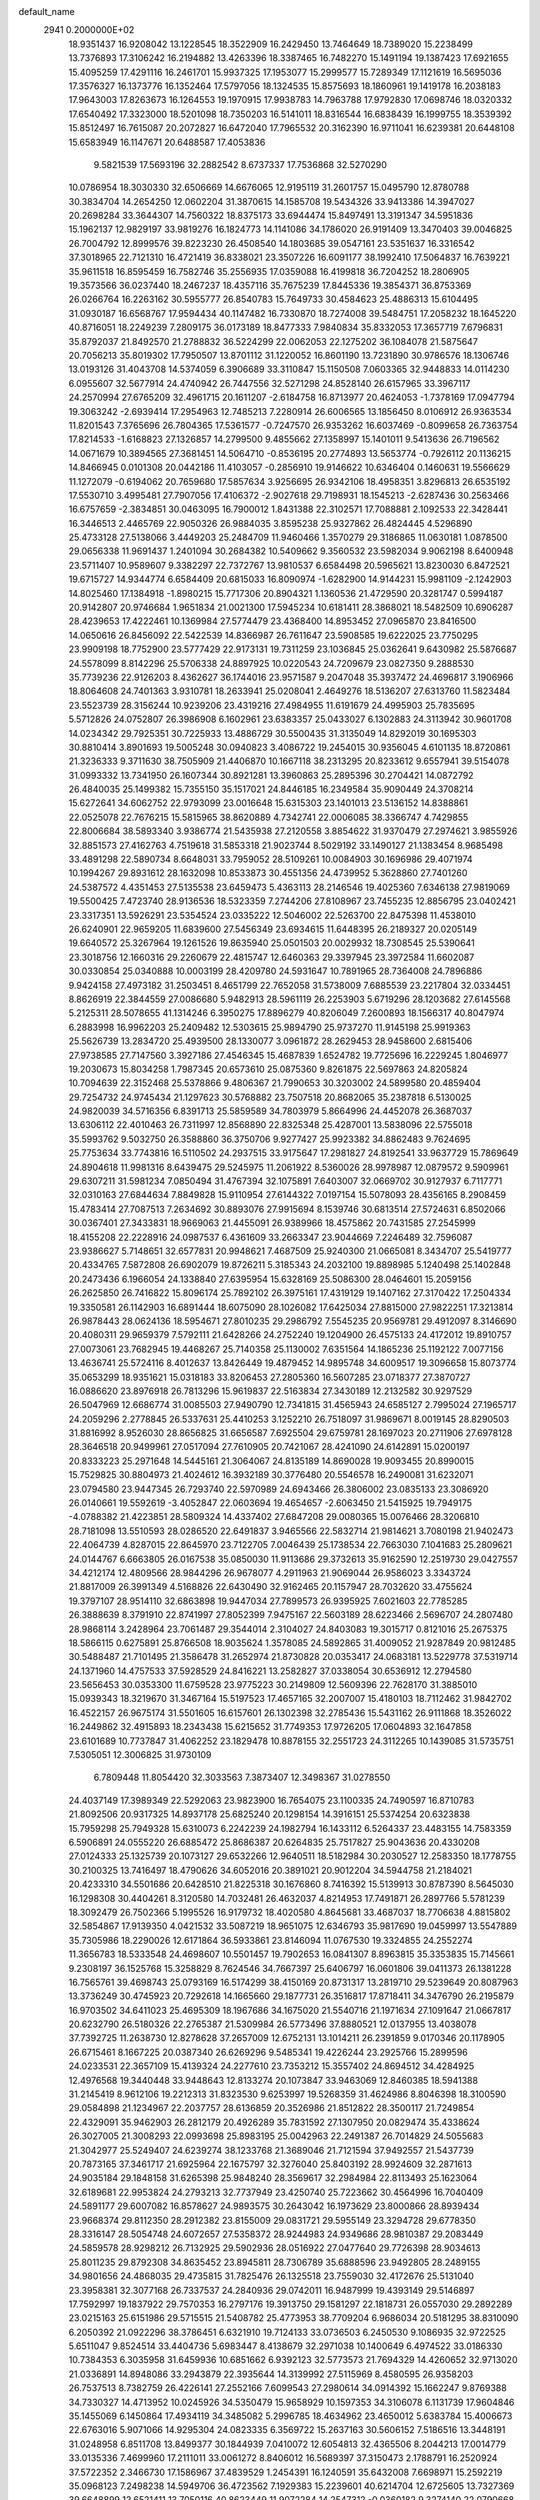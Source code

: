 default_name                                                                    
 2941  0.2000000E+02
  18.9351437  16.9208042  13.1228545  18.3522909  16.2429450  13.7464649
  18.7389020  15.2238499  13.7376893  17.3106242  16.2194882  13.4263396
  18.3387465  16.7482270  15.1491194  19.1387423  17.6921655  15.4095259
  17.4291116  16.2461701  15.9937325  17.1953077  15.2999577  15.7289349
  17.1121619  16.5695036  17.3576327  16.1373776  16.1352464  17.5797056
  18.1324535  15.8575693  18.1860961  19.1419178  16.2038183  17.9643003
  17.8263673  16.1264553  19.1970915  17.9938783  14.7963788  17.9792830
  17.0698746  18.0320332  17.6540492  17.3323000  18.5201098  18.7350203
  16.5141011  18.8316544  16.6838439  16.1999755  18.3539392  15.8512497
  16.7615087  20.2072827  16.6472040  17.7965532  20.3162390  16.9711041
  16.6239381  20.6448108  15.6583949  16.1147671  20.6488587  17.4053836
   9.5821539  17.5693196  32.2882542   8.6737337  17.7536868  32.5270290
  10.0786954  18.3030330  32.6506669  14.6676065  12.9195119  31.2601757
  15.0495790  12.8780788  30.3834704  14.2654250  12.0602204  31.3870615
  14.1585708  19.5434326  33.9413386  14.3947027  20.2698284  33.3644307
  14.7560322  18.8375173  33.6944474  15.8497491  13.3191347  34.5951836
  15.1962137  12.9829197  33.9819276  16.1824773  14.1141086  34.1786020
  26.9191409  13.3470403  39.0046825  26.7004792  12.8999576  39.8223230
  26.4508540  14.1803685  39.0547161  23.5351637  16.3316542  37.3018965
  22.7121310  16.4721419  36.8338021  23.3507226  16.6091177  38.1992410
  17.5064837  16.7639221  35.9611518  16.8595459  16.7582746  35.2556935
  17.0359088  16.4199818  36.7204252  18.2806905  19.3573566  36.0237440
  18.2467237  18.4357116  35.7675239  17.8445336  19.3854371  36.8753369
  26.0266764  16.2263162  30.5955777  26.8540783  15.7649733  30.4584623
  25.4886313  15.6104495  31.0930187  16.6568767  17.9594434  40.1147482
  16.7330870  18.7274008  39.5484751  17.2058232  18.1645220  40.8716051
  18.2249239   7.2809175  36.0173189  18.8477333   7.9840834  35.8332053
  17.3657719   7.6796831  35.8792037  21.8492570  21.2788832  36.5224299
  22.0062053  22.1275202  36.1084078  21.5875647  20.7056213  35.8019302
  17.7950507  13.8701112  31.1220052  16.8601190  13.7231890  30.9786576
  18.1306746  13.0193126  31.4043708  14.5374059   6.3906689  33.3110847
  15.1150508   7.0603365  32.9448833  14.0114230   6.0955607  32.5677914
  24.4740942  26.7447556  32.5271298  24.8528140  26.6157965  33.3967117
  24.2570994  27.6765209  32.4961715  20.1611207  -2.6184758  16.8713977
  20.4624053  -1.7378169  17.0947794  19.3063242  -2.6939414  17.2954963
  12.7485213   7.2280914  26.6006565  13.1856450   8.0106912  26.9363534
  11.8201543   7.3765696  26.7804365  17.5361577  -0.7247570  26.9353262
  16.6037469  -0.8099658  26.7363754  17.8214533  -1.6168823  27.1326857
  14.2799500   9.4855662  27.1358997  15.1401011   9.5413636  26.7196562
  14.0671679  10.3894565  27.3681451  14.5064710  -0.8536195  20.2774893
  13.5653774  -0.7926112  20.1136215  14.8466945   0.0101308  20.0442186
  11.4103057  -0.2856910  19.9146622  10.6346404   0.1460631  19.5566629
  11.1272079  -0.6194062  20.7659680  17.5857634   3.9256695  26.9342106
  18.4958351   3.8296813  26.6535192  17.5530710   3.4995481  27.7907056
  17.4106372  -2.9027618  29.7198931  18.1545213  -2.6287436  30.2563466
  16.6757659  -2.3834851  30.0463095  16.7900012   1.8431388  22.3102571
  17.7088881   2.1092533  22.3428441  16.3446513   2.4465769  22.9050326
  26.9884035   3.8595238  25.9327862  26.4824445   4.5296890  25.4733128
  27.5138066   3.4449203  25.2484709  11.9460466   1.3570279  29.3186865
  11.0630181   1.0878500  29.0656338  11.9691437   1.2401094  30.2684382
  10.5409662   9.3560532  23.5982034   9.9062198   8.6400948  23.5711407
  10.9589607   9.3382297  22.7372767  13.9810537   6.6584498  20.5965621
  13.8230030   6.8472521  19.6715727  14.9344774   6.6584409  20.6815033
  16.8090974  -1.6282900  14.9144231  15.9981109  -2.1242903  14.8025460
  17.1384918  -1.8980215  15.7717306  20.8904321   1.1360536  21.4729590
  20.3281747   0.5994187  20.9142807  20.9746684   1.9651834  21.0021300
  17.5945234  10.6181411  28.3868021  18.5482509  10.6906287  28.4239653
  17.4222461  10.1369984  27.5774479  23.4368400  14.8953452  27.0965870
  23.8416500  14.0650616  26.8456092  22.5422539  14.8366987  26.7611647
  23.5908585  19.6222025  23.7750295  23.9909198  18.7752900  23.5777429
  22.9173131  19.7311259  23.1036845  25.0362641   9.6430982  25.5876687
  24.5578099   8.8142296  25.5706338  24.8897925  10.0220543  24.7209679
  23.0827350   9.2888530  35.7739236  22.9126203   8.4362627  36.1744016
  23.9571587   9.2047048  35.3937472  24.4696817   3.1906966  18.8064608
  24.7401363   3.9310781  18.2633941  25.0208041   2.4649276  18.5136207
  27.6313760  11.5823484  23.5523739  28.3156244  10.9239206  23.4319216
  27.4984955  11.6191679  24.4995903  25.7835695   5.5712826  24.0752807
  26.3986908   6.1602961  23.6383357  25.0433027   6.1302883  24.3113942
  30.9601708  14.0234342  29.7925351  30.7225933  13.4886729  30.5500435
  31.3135049  14.8292019  30.1695303  30.8810414   3.8901693  19.5005248
  30.0940823   3.4086722  19.2454015  30.9356045   4.6101135  18.8720861
  21.3236333   9.3711630  38.7505909  21.4406870  10.1667118  38.2313295
  20.8233612   9.6557941  39.5154078  31.0993332  13.7341950  26.1607344
  30.8921281  13.3960863  25.2895396  30.2704421  14.0872792  26.4840035
  25.1499382  15.7355150  35.1517021  24.8446185  16.2349584  35.9090449
  24.3708214  15.6272641  34.6062752  22.9793099  23.0016648  15.6315303
  23.1401013  23.5136152  14.8388861  22.0525078  22.7676215  15.5815965
  38.8620889   4.7342741  22.0006085  38.3366747   4.7429855  22.8006684
  38.5893340   3.9386774  21.5435938  27.2120558   3.8854622  31.9370479
  27.2974621   3.9855926  32.8851573  27.4162763   4.7519618  31.5853318
  21.9023744   8.5029192  33.1490127  21.1383454   8.9685498  33.4891298
  22.5890734   8.6648031  33.7959052  28.5109261  10.0084903  30.1696986
  29.4071974  10.1994267  29.8931612  28.1632098  10.8533873  30.4551356
  24.4739952   5.3628860  27.7401260  24.5387572   4.4351453  27.5135538
  23.6459473   5.4363113  28.2146546  19.4025360   7.6346138  27.9819069
  19.5500425   7.4723740  28.9136536  18.5323359   7.2744206  27.8108967
  23.7455235  12.8856795  23.0402421  23.3317351  13.5926291  23.5354524
  23.0335222  12.5046002  22.5263700  22.8475398  11.4538010  26.6240901
  22.9659205  11.6839600  27.5456349  23.6934615  11.6448395  26.2189327
  20.0205149  19.6640572  25.3267964  19.1261526  19.8635940  25.0501503
  20.0029932  18.7308545  25.5390641  23.3018756  12.1660316  29.2260679
  22.4815747  12.6460363  29.3397945  23.3972584  11.6602087  30.0330854
  25.0340888  10.0003199  28.4209780  24.5931647  10.7891965  28.7364008
  24.7896886   9.9424158  27.4973182  31.2503451   8.4651799  22.7652058
  31.5738009   7.6885539  23.2217804  32.0334451   8.8626919  22.3844559
  27.0086680   5.9482913  28.5961119  26.2253903   5.6719296  28.1203682
  27.6145568   5.2125311  28.5078655  41.1314246   6.3950275  17.8896279
  40.8206049   7.2600893  18.1566317  40.8047974   6.2883998  16.9962203
  25.2409482  12.5303615  25.9894790  25.9737270  11.9145198  25.9919363
  25.5626739  13.2834720  25.4939500  28.1330077   3.0961872  28.2629453
  28.9458600   2.6815406  27.9738585  27.7147560   3.3927186  27.4546345
  15.4687839   1.6524782  19.7725696  16.2229245   1.8046977  19.2030673
  15.8034258   1.7987345  20.6573610  25.0875360   9.8261875  22.5697863
  24.8205824  10.7094639  22.3152468  25.5378866   9.4806367  21.7990653
  30.3203002  24.5899580  20.4859404  29.7254732  24.9745434  21.1297623
  30.5768882  23.7507518  20.8682065  35.2387818   6.5130025  24.9820039
  34.5716356   6.8391713  25.5859589  34.7803979   5.8664996  24.4452078
  26.3687037  13.6306112  22.4010463  26.7311997  12.8568890  22.8325348
  25.4287001  13.5838096  22.5755018  35.5993762   9.5032750  26.3588860
  36.3750706   9.9277427  25.9923382  34.8862483   9.7624695  25.7753634
  33.7743816  16.5110502  24.2937515  33.9175647  17.2981827  24.8192541
  33.9637729  15.7869649  24.8904618  11.9981316   8.6439475  29.5245975
  11.2061922   8.5360026  28.9978987  12.0879572   9.5909961  29.6307211
  31.5981234   7.0850494  31.4767394  32.1075891   7.6403007  32.0669702
  30.9127937   6.7117771  32.0310163  27.6844634   7.8849828  15.9110954
  27.6144322   7.0197154  15.5078093  28.4356165   8.2908459  15.4783414
  27.7087513   7.2634692  30.8893076  27.9915694   8.1539746  30.6813514
  27.5724631   6.8502066  30.0367401  27.3433831  18.9669063  21.4455091
  26.9389966  18.4575862  20.7431585  27.2545999  18.4155208  22.2228916
  24.0987537   6.4361609  33.2663347  23.9044669   7.2246489  32.7596087
  23.9386627   5.7148651  32.6577831  20.9948621   7.4687509  25.9240300
  21.0665081   8.3434707  25.5419777  20.4334765   7.5872808  26.6902079
  19.8726211   5.3185343  24.2032100  19.8898985   5.1240498  25.1402848
  20.2473436   6.1966054  24.1338840  27.6395954  15.6328169  25.5086300
  28.0464601  15.2059156  26.2625850  26.7416822  15.8096174  25.7892102
  26.3975161  17.4319129  19.1407162  27.3170422  17.2504334  19.3350581
  26.1142903  16.6891444  18.6075090  28.1026082  17.6425034  27.8815000
  27.9822251  17.3213814  26.9878443  28.0624136  18.5954671  27.8010235
  29.2986792   7.5545235  20.9569781  29.4912097   8.3146690  20.4080311
  29.9659379   7.5792111  21.6428266  24.2752240  19.1204900  26.4575133
  24.4172012  19.8910757  27.0073061  23.7682945  19.4468267  25.7140358
  25.1130002   7.6351564  14.1865236  25.1192122   7.0077156  13.4636741
  25.5724116   8.4012637  13.8426449  19.4879452  14.9895748  34.6009517
  19.3096658  15.8073774  35.0653299  18.9351621  15.0318183  33.8206453
  27.2805360  16.5607285  23.0718377  27.3870727  16.0886620  23.8976918
  26.7813296  15.9619837  22.5163834  27.3430189  12.2132582  30.9297529
  26.5047969  12.6686774  31.0085503  27.9490790  12.7341815  31.4565943
  24.6585127   2.7995024  27.1965717  24.2059296   2.2778845  26.5337631
  25.4410253   3.1252210  26.7518097  31.9869671   8.0019145  28.8290503
  31.8816992   8.9526030  28.8656825  31.6656587   7.6925504  29.6759781
  28.1697023  20.2711906  27.6978128  28.3646518  20.9499961  27.0517094
  27.7610905  20.7421067  28.4241090  24.6142891  15.0200197  20.8333223
  25.2971648  14.5445161  21.3064067  24.8135189  14.8690028  19.9093455
  20.8990015  15.7529825  30.8804973  21.4024612  16.3932189  30.3776480
  20.5546578  16.2490081  31.6232071  23.0794580  23.9447345  26.7293740
  22.5970989  24.6943466  26.3806002  23.0835133  23.3086920  26.0140661
  19.5592619  -3.4052847  22.0603694  19.4654657  -2.6063450  21.5415925
  19.7949175  -4.0788382  21.4223851  28.5809324  14.4337402  27.6847208
  29.0080365  15.0076466  28.3206810  28.7181098  13.5510593  28.0286520
  22.6491837   3.9465566  22.5832714  21.9814621   3.7080198  21.9402473
  22.4064739   4.8287015  22.8645970  23.7122705   7.0046439  25.1738534
  22.7663030   7.1041683  25.2809621  24.0144767   6.6663805  26.0167538
  35.0850030  11.9113686  29.3732613  35.9162590  12.2519730  29.0427557
  34.4212174  12.4809566  28.9844296  26.9678077   4.2911963  21.9069044
  26.9586023   3.3343724  21.8817009  26.3991349   4.5168826  22.6430490
  32.9162465  20.1157947  28.7032620  33.4755624  19.3797107  28.9514110
  32.6863898  19.9447034  27.7899573  26.9395925   7.6021603  22.7785285
  26.3888639   8.3791910  22.8741997  27.8052399   7.9475167  22.5603189
  28.6223466   2.5696707  24.2807480  28.9868114   3.2428964  23.7061487
  29.3544014   2.3104027  24.8403083  19.3015717   0.8121016  25.2675375
  18.5866115   0.6275891  25.8766508  18.9035624   1.3578085  24.5892865
  31.4009052  21.9287849  20.9812485  30.5488487  21.7101495  21.3586478
  31.2652974  21.8730828  20.0353417  24.0683181  13.5229778  37.5319714
  24.1371960  14.4757533  37.5928529  24.8416221  13.2582827  37.0338054
  30.6536912  12.2794580  23.5656453  30.0353300  11.6759528  23.9775223
  30.2149809  12.5609396  22.7628170  31.3885010  15.0939343  18.3219670
  31.3467164  15.5197523  17.4657165  32.2007007  15.4180103  18.7112462
  31.9842702  16.4522157  26.9675174  31.5501605  16.6157601  26.1302398
  32.2785436  15.5431162  26.9111868  18.3526022  16.2449862  32.4915893
  18.2343438  15.6215652  31.7749353  17.9726205  17.0604893  32.1647858
  23.6101689  10.7737847  31.4062252  23.1829478  10.8878155  32.2551723
  24.3112265  10.1439085  31.5735751   7.5305051  12.3006825  31.9730109
   6.7809448  11.8054420  32.3033563   7.3873407  12.3498367  31.0278550
  24.4037149  17.3989349  22.5292063  23.9823900  16.7654075  23.1100335
  24.7490597  16.8710783  21.8092506  20.9317325  14.8937178  25.6825240
  20.1298154  14.3916151  25.5374254  20.6323838  15.7959298  25.7949328
  15.6310073   6.2242239  24.1982794  16.1433112   6.5264337  23.4483155
  14.7583359   6.5906891  24.0555220  26.6885472  25.8686387  20.6264835
  25.7517827  25.9043636  20.4330208  27.0124333  25.1325739  20.1073127
  29.6532266  12.9640511  18.5182984  30.2030527  12.2583350  18.1778755
  30.2100325  13.7416497  18.4790626  34.6052016  20.3891021  20.9012204
  34.5944758  21.2184021  20.4233310  34.5501686  20.6428510  21.8225318
  30.1676860   8.7416392  15.5139913  30.8787390   8.5645030  16.1298308
  30.4404261   8.3120580  14.7032481  26.4632037   4.8214953  17.7491871
  26.2897766   5.5781239  18.3092479  26.7502366   5.1995526  16.9179732
  18.4020580   4.8645681  33.4687037  18.7706638   4.8815802  32.5854867
  17.9139350   4.0421532  33.5087219  18.9651075  12.6346793  35.9817690
  19.0459997  13.5547889  35.7305986  18.2290026  12.6171864  36.5933861
  23.8146094  11.0767530  19.3324855  24.2552274  11.3656783  18.5333548
  24.4698607  10.5501457  19.7902653  16.0841307   8.8963815  35.3353835
  15.7145661   9.2308197  36.1525768  15.3258829   8.7624546  34.7667397
  25.6406797  16.0601806  39.0411373  26.1381228  16.7565761  39.4698743
  25.0793169  16.5174299  38.4150169  20.8731317  13.2819710  29.5239649
  20.8087963  13.3736249  30.4745923  20.7292618  14.1665660  29.1877731
  26.3516817  17.8718411  34.3476790  26.2195879  16.9703502  34.6411023
  25.4695309  18.1967686  34.1675020  21.5540716  21.1971634  27.1091647
  21.0667817  20.6232790  26.5180326  22.2765387  21.5309984  26.5773496
  37.8880521  12.0137955  13.4038078  37.7392725  11.2638730  12.8278628
  37.2657009  12.6752131  13.1014211  26.2391859   9.0170346  20.1178905
  26.6715461   8.1667225  20.0387340  26.6269296   9.5485341  19.4226244
  23.2925766  15.2899596  24.0233531  22.3657109  15.4139324  24.2277610
  23.7353212  15.3557402  24.8694512  34.4284925  12.4976568  19.3440448
  33.9448643  12.8133274  20.1073847  33.9463069  12.8460385  18.5941388
  31.2145419   8.9612106  19.2212313  31.8323530   9.6253997  19.5268359
  31.4624986   8.8046398  18.3100590  29.0584898  21.1234967  22.2037757
  28.6136859  20.3526986  21.8512822  28.3500117  21.7249854  22.4329091
  35.9462903  26.2812179  20.4926289  35.7831592  27.1307950  20.0829474
  35.4338624  26.3027005  21.3008293  22.0993698  25.8983195  25.0042963
  22.2491387  26.7014829  24.5055683  21.3042977  25.5249407  24.6239274
  38.1233768  21.3689046  21.7121594  37.9492557  21.5437739  20.7873165
  37.3461717  21.6925964  22.1675797  32.3276040  25.8403192  28.9924609
  32.2871613  24.9035184  29.1848158  31.6265398  25.9848240  28.3569617
  32.2984984  22.8113493  25.1623064  32.6189681  22.9953824  24.2793213
  32.7737949  23.4250740  25.7223662  30.4564996  16.7040409  24.5891177
  29.6007082  16.8578627  24.9893575  30.2643042  16.1973629  23.8000866
  28.8939434  23.9668374  29.8112350  28.2912382  23.8155009  29.0831721
  29.5955149  23.3294728  29.6778350  28.3316147  28.5054748  24.6072657
  27.5358372  28.9244983  24.9349686  28.9810387  29.2083449  24.5859578
  28.9298212  26.7132925  29.5902936  28.0516922  27.0477640  29.7726398
  28.9034613  25.8011235  29.8792308  34.8635452  23.8945811  28.7306789
  35.6888596  23.9492805  28.2489155  34.9801656  24.4868035  29.4735815
  31.7825476  26.1325518  23.7559030  32.4172676  25.5131040  23.3958381
  32.3077168  26.7337537  24.2840936  29.0742011  16.9487999  19.4393149
  29.5146897  17.7592997  19.1837922  29.7570353  16.2797176  19.3913750
  29.1581297  22.1818731  26.0557030  29.2892289  23.0215163  25.6151986
  29.5715515  21.5408782  25.4773953  38.7709204   6.9686034  20.5181295
  38.8310090   6.2050392  21.0922296  38.3786451   6.6321910  19.7124133
  33.0736503   6.2450530   9.1086935  32.9722525   5.6511047   9.8524514
  33.4404736   5.6983447   8.4138679  32.2971038  10.1400649   6.4974522
  33.0186330  10.7384353   6.3035958  31.6459936  10.6851662   6.9392123
  32.5773573  21.7694329  14.4260652  32.9713020  21.0336891  14.8948086
  33.2943879  22.3935644  14.3139992  27.5115969   8.4580595  26.9358203
  26.7537513   8.7382759  26.4226141  27.2552166   7.6099543  27.2980614
  34.0914392  15.1662247   9.8769388  34.7330327  14.4713952  10.0245926
  34.5350479  15.9658929  10.1597353  34.3106078   6.1131739  17.9604846
  35.1455069   6.1450864  17.4934119  34.3485082   5.2996785  18.4634962
  23.4650012   5.6383784  15.4006673  22.6763016   5.9071066  14.9295304
  24.0823335   6.3569722  15.2637163  30.5606152   7.5186516  13.3448191
  31.0248958   6.8511708  13.8499377  30.1844939   7.0410072  12.6054813
  32.4365506   8.2044213  17.0014779  33.0135336   7.4699960  17.2111011
  33.0061272   8.8406012  16.5689397  37.3150473   2.1788791  16.2520924
  37.5722352   2.3466730  17.1586967  37.4839529   1.2454391  16.1240591
  35.6432008   7.6698971  15.2592219  35.0968123   7.2498238  14.5949706
  36.4723562   7.1929383  15.2239601  40.6214704  12.6725605  13.7327369
  39.6648899  12.6521411  13.7050116  40.8623449  11.9072284  14.2547312
  -0.0360182   9.3274140  22.0790668   0.2834298   9.6217964  21.2261167
   0.6740969   8.7885960  22.4278410   3.5535258   8.5768032  28.3127345
   3.0476633   8.9762371  27.6050710   3.5470374   7.6407032  28.1129683
  10.4502451  11.2772772  31.9139852   9.9826933  11.7015666  31.1945370
  10.9509045  11.9829181  32.3234274   3.7676974  16.2962948  23.2923991
   2.9626326  16.2374465  22.7779681   4.4666606  16.1100119  22.6655171
  -0.7245616  13.2760133  27.9245532  -1.1390056  13.6557261  28.6993346
  -1.4133939  13.2765528  27.2599168  -2.5730817  10.7498171  29.8137074
  -2.2009733  11.6238214  29.6958781  -2.7958720  10.7077327  30.7436672
  -1.4031407  16.9666784  22.0062074  -1.0034119  17.0215854  22.8742131
  -2.2444974  16.5357801  22.1567977   6.2069239  15.5017695  29.4389999
   6.9136654  15.2527285  28.8434105   6.1727772  14.7919178  30.0802302
   1.2193844  14.4925808  26.0711280   1.6639977  14.0202866  25.3672181
   0.6539151  13.8370513  26.4794873   1.0462905  12.7251285  23.9286336
   1.9037881  12.3849185  23.6733166   0.5277669  11.9448277  24.1248368
   7.0073988  14.6984255  33.1996284   6.1516161  14.9784324  32.8748762
   7.2163143  13.9197367  32.6836537   5.2156178  16.4116840  20.7463387
   5.8541747  16.5826172  20.0540535   4.4003486  16.7920778  20.4194312
  -4.6143109  13.1585449  21.3794136  -4.3942835  13.0888599  20.4504552
  -5.5490734  12.9565375  21.4199582  -0.3876365  10.3288690  24.8292171
  -0.4440994  10.2113574  23.8809372  -1.2969811  10.3098528  25.1274830
   6.2687572  22.9621836  38.7125508   6.2237217  23.9068795  38.8600408
   6.9453910  22.8561581  38.0438527   9.8801600  29.8733822  27.2016446
  10.3616001  29.0700854  27.0037518   8.9592456  29.6139052  27.1730056
  -7.2230000  23.7253097  24.6853659  -6.4821236  23.3642594  25.1721684
  -7.2743060  23.1886151  23.8944434  17.8587053  30.6182453  19.6687235
  17.0487220  30.2642254  20.0359139  18.4138543  29.8510451  19.5292773
   2.0431634  27.2503778  26.1866108   2.3446964  27.6462169  27.0043033
   2.2509537  26.3206509  26.2796849  -0.8645254  23.5008465  22.5504333
  -0.4186947  23.6806354  21.7226998  -1.5534524  22.8772135  22.3208830
  14.5850866  25.0304364  25.9544146  14.2017735  24.1636560  26.0885589
  14.0477730  25.4263614  25.2682882   9.6455643  25.0206241  21.5121340
   8.7003881  25.1718451  21.5145601   9.9629687  25.5007033  20.7472744
  16.4010610  22.6993620  33.1470787  17.0192431  22.6937076  32.4162909
  16.9348961  22.4917215  33.9139798   3.8455679  21.7642107  18.9570616
   3.6224092  22.4944278  18.3798137   4.7981750  21.8071627  19.0402881
  11.0019467  25.0370532  18.0069060  11.9298313  24.8611326  18.1628352
  10.7093002  24.3098280  17.4576033  11.2874868  15.6578916  36.5476217
  11.6194244  14.8002723  36.8132124  10.8210808  15.4910439  35.7285617
  10.7409160  21.6724090  20.5646582  11.0706667  22.3151618  21.1926433
   9.7885368  21.7520629  20.6181456  11.4396851  27.9330104  33.2080767
  12.2663397  27.6298602  32.8326117  11.6992312  28.4678933  33.9582553
  10.0127794  18.2046197  25.5215137  10.2712387  18.7792371  24.8009268
   9.1328125  18.4978900  25.7579088  11.4695543  19.1759316  33.9714347
  12.4180061  19.1950371  33.8437398  11.1923252  20.0831199  33.8434295
  18.3063747  25.4587239  27.0644411  17.8787330  26.0302767  26.4267249
  17.8099143  24.6413226  27.0242662   8.1231628  32.5910752  31.1183752
   9.0065546  32.7537056  31.4491351   7.9646734  31.6654485  31.3036536
  15.2824719  26.7127111  28.2362939  15.3917696  26.1687084  27.4563279
  14.3353039  26.7553249  28.3677807  13.6411350  29.5491193  39.7894531
  13.3462799  29.2886279  38.9168497  13.9942187  30.4307217  39.6696991
   9.3761497  23.6058200  33.7961393   9.5773398  24.5185165  34.0028746
   8.4261359  23.5903305  33.6800971   5.4143869  28.2815306  25.6981198
   4.9331315  27.8893136  26.4266738   4.9265699  29.0784261  25.4902159
   4.7665889  23.5511416  23.8139301   4.6831893  23.5615396  22.8604270
   4.5599461  22.6502066  24.0626201  18.9922256  25.1127967  32.2822805
  19.8479402  25.5386779  32.3333649  18.4611053  25.7054461  31.7503879
  13.6187718  29.3559588  23.3646825  13.7678020  30.2956900  23.2601502
  12.6713502  29.2523627  23.2758459  11.1385149  27.7747808  23.1033168
  10.9706773  26.9219321  22.7024285  10.2791724  28.1946431  23.1417604
  12.6294488  21.8782649  24.1508058  12.9363714  22.4138177  24.8823886
  12.1514597  22.4896063  23.5904309   0.3297503  15.1543014  38.3579803
   0.3013351  14.2830535  38.7533934  -0.5856552  15.3624797  38.1710943
   7.6078419  19.4270872  26.4334258   8.1772307  20.1856477  26.3045298
   7.0062137  19.6945118  27.1282346  14.3522505  32.3163465  23.1894693
  14.0812725  32.7509478  22.3808133  13.9800927  32.8554293  23.8874092
   6.8812875  24.6791491  28.2999195   7.4076388  23.9653028  28.6599329
   7.3451261  25.4744284  28.5618667   1.8891599  35.5521664  24.4083616
   2.8090932  35.7532803  24.5801400   1.6681118  36.0791891  23.6404966
  14.0132098  29.5376784  34.7137425  13.9878117  30.4714659  34.5048700
  14.8275797  29.2259956  34.3189169   3.3674519  24.9645726  25.9474888
   3.4861722  24.1044976  26.3504879   3.4986949  24.8108528  25.0118728
   8.9926339  22.5749179  30.1108786   8.5691586  22.2453552  30.9035255
   9.4094610  21.8048864  29.7241764   0.4024630  23.4739767  20.2183285
   1.3250087  23.6430209  20.0271081  -0.0496421  24.2705376  19.9402572
   5.5693503  13.8858906  24.6859315   4.7013327  14.2833449  24.6165959
   5.9381438  14.2545233  25.4886352   9.8587560  26.8750004  16.1963280
  10.1025463  26.3510859  16.9594216   9.5649948  27.7091923  16.5624701
   9.5563775  25.2423300  31.0126741   9.4966732  25.0962280  31.9567724
   9.5768007  24.3630030  30.6350516  10.5020234  27.3657050  26.2751371
   9.6866343  27.3624452  25.7737772  11.1914661  27.3566980  25.6111947
  16.4933676  33.1976112  21.1658336  16.7727161  33.1060091  22.0767701
  16.3183771  32.3017274  20.8777321   7.9624420  34.7649978  23.1420908
   8.7390828  34.2267200  22.9893886   8.2936555  35.5401349  23.5956235
   7.1045079  17.6782473  32.7606304   6.4385141  17.9868693  32.1462717
   6.8365743  16.7847646  32.9754142  15.8299266  33.7001808  30.3915991
  15.7951290  34.4323330  31.0072078  16.0842738  34.0988791  29.5593858
  12.3703546  11.2572463  29.4416226  12.7248697  11.5668477  28.6081372
  11.5474043  11.7352242  29.5441979  17.5444108  20.0993746  24.6617429
  16.8948853  19.4583539  24.9506044  17.1457774  20.5168647  23.8981820
   5.3274995  29.0971876  20.5849192   4.5751141  29.6741004  20.4533149
   5.1024440  28.5831915  21.3604125   6.4939054  25.9070805  24.2009177
   5.8062456  25.2523776  24.0795922   6.0934601  26.5746406  24.7579087
  19.1267909  29.5909738  29.0982030  18.2706659  29.8915211  28.7933210
  19.4120368  28.9652567  28.4323616  18.0386327  26.7766890  29.9704269
  18.2734712  26.6061640  29.0582844  17.5866032  27.6201255  29.9477108
   7.9583987  22.2276559  23.6254600   7.0905902  22.4429323  23.9672148
   7.7850707  21.6837528  22.8571120  -1.2930278  18.9352242  20.0319200
  -0.7169477  19.6164156  20.3788232  -1.4591592  18.3591627  20.7781005
  10.3381332  16.6529881  27.9165479  10.3784832  16.8740524  26.9860995
   9.8936109  17.3981606  28.3207134  15.7704728  24.9577946  30.2768013
  16.1173974  25.3315369  31.0868581  16.0229032  25.5828913  29.5972686
  10.7246063  32.0533701  25.8528610   9.8783832  32.4358294  25.6207766
  10.5095486  31.3494205  26.4647736   0.3051574  20.8149772  23.7494251
  -0.6299330  20.6129434  23.7813633   0.6676863  20.3951366  24.5295139
  14.7147512  21.2100645  31.7494464  15.3856103  20.8428600  31.1738243
  15.1996211  21.7704442  32.3553405  20.1914126  27.4600933  27.6999001
  19.6682544  26.6615376  27.6302859  20.4155436  27.6791961  26.7954715
  15.8993251  12.6582413  28.6240244  16.6735969  12.1314249  28.4260360
  15.7594277  13.1838330  27.8363608  13.8430729  22.9491865  29.1398547
  13.1054567  23.5580909  29.1771311  14.6108667  23.4917554  29.3196973
  12.6225441  30.6983017  31.0844873  13.2585465  30.8650534  30.3888390
  12.4232652  29.7651898  31.0081855   2.5307600  29.3522221  22.8356784
   3.1314923  30.0889155  22.7232710   1.7539563  29.5977866  22.3331788
  11.8144059  24.4170688  29.5141697  11.3429633  24.9132654  30.1833204
  11.2168157  24.3951982  28.7667478   3.3455426  18.6460251  24.6811978
   3.5839275  17.8702811  24.1736295   2.4289139  18.5048994  24.9180675
  12.7907304  16.0666348  17.6442867  13.3979206  15.3680713  17.8883379
  12.6080592  15.9122448  16.7174497   6.2258468  18.4742195  24.0325698
   5.3001260  18.5966128  24.2430284   6.6835386  18.6487290  24.8549423
   6.7059189  23.6248766  33.7197238   5.8805007  23.2281816  33.9982013
   6.5006155  24.5534159  33.6106493   4.9482393  37.5057435  29.2020878
   5.2315888  37.7857581  28.3317220   4.2768024  38.1408292  29.4512274
   9.3588854  18.6786357  29.4656850   8.5872084  19.2323845  29.5844650
   9.5949410  18.4035466  30.3515945   8.2877880  14.4653627  27.7763895
   8.9174002  15.1839109  27.7171545   8.5820162  13.8343406  27.1195237
  20.6373820  29.4966315  25.2828628  21.2344547  29.8832287  25.9233928
  21.2080285  29.0165497  24.6827663  12.6164664  33.6362670  24.6428389
  11.9299291  33.0327090  24.9267689  12.1429801  34.4040474  24.3225956
  17.2544684  28.0695436  17.3425665  17.9118467  28.1172482  18.0366918
  16.4996478  28.5412029  17.6947245   7.1101310  25.3396055  21.5478971
   7.0914873  25.4588383  22.4974590   6.1906914  25.3746203  21.2840098
  16.1266922  25.9676584  32.9434178  16.8485406  25.3530293  33.0753182
  15.9847655  26.3589575  33.8053771   2.1076156  22.7630612  22.6648146
   1.6127063  23.5485298  22.4317145   1.4728107  22.2042478  23.1131249
  10.4668602  15.3137506  31.1010775  11.1652652  15.7564588  30.6189244
   9.9432105  16.0246268  31.4707771  12.5740904  23.1969116  26.4865458
  12.0247578  23.9226493  26.7828062  12.8516924  22.7620117  27.2927908
   3.3020030  19.2089403  32.4203999   3.1034642  19.7830268  33.1601559
   2.4522389  19.0401626  32.0134025  16.8444935  34.8009490  18.4134363
  16.2259547  35.5273343  18.3359383  16.6658428  34.4251748  19.2754743
  20.6747241  19.7997074  34.6048596  19.9358351  19.5277824  35.1492232
  20.2707389  20.2125696  33.8415952   7.4122443  24.5966153  16.6988485
   7.2325527  25.4941385  16.4188578   8.3030004  24.4243278  16.3937215
  10.1904344  24.6869851  38.3403642  10.0080212  23.8728528  37.8711670
  10.1470587  25.3662021  37.6673005  15.2049378  16.7354521  34.2839703
  14.6536857  16.5496228  33.5238253  14.5892808  16.8151202  35.0125657
  19.7469200  20.4973853  31.8800727  20.4045411  21.1524816  31.6463739
  18.9409169  20.8099112  31.4690759   1.2315193  22.7860654  16.1006817
   2.0272164  23.2152146  16.4152114   0.5179895  23.3280271  16.4374081
   7.5531510  12.5003205  23.2613680   7.6831865  13.0548519  22.4920712
   6.7992482  12.8845038  23.7088783   6.3820837  10.2345861  26.5107990
   7.0581896  10.3267536  25.8395182   6.2137525   9.2932735  26.5535420
  10.9016301  21.6812662  13.4798529  11.3411016  22.0435963  12.7105588
   9.9997391  21.5357482  13.1941101   8.7729671  17.3500733  19.2352321
   8.8296113  17.1210112  20.1628925   9.3326053  18.1212919  19.1443541
   6.0246175  11.3062352  29.6693788   6.5736737  10.7739272  29.0936901
   5.6941581  10.6895696  30.3226413   8.5488587  16.9606078  22.1972870
   8.6821777  17.8324636  22.5692083   7.7798822  16.6202031  22.6544868
  13.2228853  20.2053419  28.8984800  12.3332101  20.5492484  28.8182408
  13.6658490  20.8209041  29.4825161  12.8176944  17.0997206  30.3019191
  13.0402372  17.6130594  29.5252661  12.8812396  17.7218949  31.0265521
  10.1774182  27.0977983  19.7790491  10.3485379  26.4689667  19.0779636
  10.3971738  27.9476740  19.3974072  10.9614251  31.1949511  22.8073590
  10.6270709  31.1938111  23.7042636  10.3524927  31.7545955  22.3254551
  10.5868420  20.9016427  28.7152961  10.2326436  20.0190853  28.8242355
  10.3358044  21.1524261  27.8262969  21.4711688  22.5500120  30.9794242
  21.3397496  23.3601901  30.4869078  22.2304436  22.1389746  30.5661667
  19.1945743  27.7556039  22.1058127  19.8403457  27.3236501  22.6649432
  18.7736644  28.3974340  22.6777575   8.6056940  24.3518801  25.2212952
   8.4142303  23.7559800  24.4970877   7.9249832  25.0225547  25.1659753
   9.9518242  19.7395731  18.9317407  10.5017027  20.3475152  19.4259793
   9.1046981  19.7670674  19.3765478   3.8733644  12.4904794  28.8329516
   3.8585620  11.8697177  28.1044821   4.5840696  12.1827362  29.3954675
  24.4890755  35.3737657  27.2266832  24.4036442  35.1359270  26.3034464
  23.6699686  35.8230737  27.4350535  20.7586071  31.8959768  23.7182473
  20.3080428  31.9163307  22.8739669  20.3365414  31.1831848  24.1978513
  16.9469612  31.7733092  23.8063697  17.2072958  32.6626565  24.0462010
  16.0199909  31.8479982  23.5796993  26.4969961  27.3488845  30.4559228
  26.0803577  28.1627013  30.1724682  25.7682204  26.7821008  30.7086560
  19.8735678  38.0766714  24.5671280  19.1703132  37.4634832  24.3534341
  19.5335963  38.5834690  25.3045609  19.7871713  36.5722387  28.7593211
  19.6905691  36.7957979  29.6850214  19.3085406  35.7492114  28.6604747
  21.8141254  33.4209912  28.7810420  22.7354459  33.1646314  28.7400533
  21.7704994  34.0422822  29.5079024  24.8711340  24.5334169  28.8496941
  24.1673335  24.4625128  28.2048147  25.5054259  25.1269690  28.4476972
  18.1938133  29.4321245  23.9564500  18.9755598  29.4558028  24.5083047
  17.8702659  30.3329747  23.9606919  19.4518522  18.5862474  28.5890284
  20.4006712  18.6852418  28.6676064  19.2961931  17.6520532  28.7278921
  16.1437319  34.4630721  15.3995509  16.0322582  35.3080943  15.8351458
  15.6021681  34.5258857  14.6127885  29.9259273  27.3817535  26.8217624
  29.5095274  27.7220668  26.0299102  29.1957625  27.1236871  27.3843394
  27.2569080  33.8496607  22.7048817  27.3379077  33.7256929  23.6505576
  27.7889204  33.1503438  22.3252101  10.8716706  37.2048622  18.0633627
  11.0207121  38.0277645  18.5290345  11.6449935  37.0998340  17.5091312
  25.6895921  30.8350192  23.0390992  26.6343796  30.7392193  22.9189708
  25.4354824  30.0717057  23.5577635   9.6697036   1.7280769  19.0452291
   9.4645157   1.8234011  19.9753060  10.4814458   2.2214203  18.9272511
   7.8778453  -0.0256856  18.0318240   7.1541532   0.1563567  18.6312922
   8.5396408   0.6309154  18.2489270   7.2158542   5.2372005  23.8924140
   7.4717295   4.5412356  24.4977177   6.5525539   4.8350001  23.3316115
   5.7129532   6.8540256   9.9518937   5.0723769   7.2777149   9.3805958
   6.4175864   6.5841123   9.3629364   4.8183296   2.9292397  18.4918684
   5.5442230   3.0815574  19.0969386   4.4664567   3.8017633  18.3154605
   2.2183994   2.2268343  21.2910021   2.9742024   2.6752422  21.6703752
   2.0012913   1.5442729  21.9259871   4.2373766  -5.7680432  13.3192498
   3.4952924  -5.7357190  13.9229865   3.9867804  -6.4217569  12.6664928
  14.1108806   2.6885093  12.7873774  14.2856065   3.2677789  12.0456568
  13.1585683   2.5923885  12.7970672   6.4658547   5.9085337  14.9750756
   6.4425183   5.0252556  14.6069629   6.2146083   6.4778439  14.2477565
  17.5457661  -2.9682227  17.4051545  16.7604082  -2.9026891  17.9484318
  17.3278894  -3.6291357  16.7479213   6.8523673   6.0146900   7.6032364
   7.1466265   5.1051855   7.6526834   7.6047638   6.4911116   7.2523036
  12.5235609   6.9478400  17.9799835  12.2296948   6.6254497  17.1279630
  11.8200428   6.7071543  18.5827807  20.9459709  -2.1485929  14.0427789
  20.8883033  -1.1959865  14.1165844  20.7033588  -2.4711914  14.9107083
  11.2445557  19.0743470  11.4778798  11.3045846  20.0092726  11.2815572
  11.3640693  18.6437088  10.6314172  14.5462919  -3.8818531  13.6840744
  13.9156432  -3.2066361  13.9342666  14.0540027  -4.4683638  13.1097153
  14.4475856   1.1288738  25.6089228  14.4249302   1.3047913  26.5495457
  14.8168648   1.9243070  25.2253205   8.7110779   4.5455259  16.4778123
   9.5129439   5.0547569  16.3598015   8.1876373   5.0616357  17.0908967
  17.5857016   5.8540546  15.5696960  17.1059363   5.6865593  14.7585225
  16.9943316   5.5604068  16.2627216  10.6810709   5.5774641  19.5546794
  10.8789355   4.7925730  19.0437709   9.7520166   5.4952418  19.7699221
   2.3738320   4.7953258   9.3502950   1.5298908   4.3441210   9.3705273
   2.8798503   4.3271896   8.6861972   6.7148440   2.9876671  15.1128762
   6.2416672   2.3007227  15.5823896   7.1917862   3.4595143  15.7956047
   7.2844849   9.2570092  17.7484718   7.1598903   9.8543561  18.4859573
   8.2295766   9.2577090  17.5967056  11.1339389   7.6860491  21.1953139
  10.9549276   6.8467963  20.7712366  12.0776528   7.8094687  21.0933157
  23.9645432  -0.9216000  16.3417053  24.1261724  -1.7980718  15.9925562
  23.2496497  -0.5783302  15.8056783   0.1677695   5.0052137  13.4199041
   0.2631433   5.9225554  13.1637403  -0.5672868   5.0029290  14.0330263
   5.9643894   7.9012358  12.7104461   5.7344519   7.7541421  11.7929909
   6.8195102   8.3300706  12.6772646   8.6936621   7.3928431  23.5927523
   8.1535235   6.6202223  23.7587016   8.0983640   8.0164032  23.1767897
   4.4372527   9.8184110  20.7542111   3.5158826   9.9158759  20.5137749
   4.6365374   8.9001254  20.5718135  16.3814964  13.8779824  26.0228112
  16.3711838  14.7230433  25.5733698  17.1819089  13.4527478  25.7150006
   3.9904176  11.3163661  26.0716881   4.8156729  10.8567881  26.2265221
   4.1063474  11.7362271  25.2193332  11.5541797   4.5017176   1.7420415
  12.3671346   4.0332835   1.5525538  11.1956470   4.7171843   0.8810767
  12.7026967   3.1613561   6.7617404  12.7734391   3.9898615   7.2358777
  12.2212788   3.3820521   5.9643936   9.3658954   2.8954493  13.7360154
   9.8365352   3.7039557  13.5334138   8.8684054   3.0998962  14.5278089
   8.8405128   1.8772506  10.5550540   8.4236762   1.0718855  10.8614299
   9.2037224   1.6484621   9.6995037  14.1890910  -0.4664133  16.0890814
  14.9475302   0.1124723  16.0123138  13.9118788  -0.6190546  15.1857067
   9.3601120   4.6020556  11.1768137   9.1832021   3.6956104  10.9252349
   9.8720173   4.9568083  10.4499469   7.8226603  15.4787175  11.8217273
   8.6049753  15.2873876  11.3044190   8.0396090  16.2812566  12.2961702
  10.8903917  -1.7346937  12.7747099  10.0991025  -1.3142592  12.4380676
  10.9709468  -2.5389448  12.2619498   2.6036259  11.4168724   4.3009915
   3.4244771  11.5522575   3.8275930   2.7656900  10.6469176   4.8460939
  10.9165806  10.0453265  12.0156749  11.7917761  10.0647537  11.6285221
  10.4807607  10.8204879  11.6615312  10.9052327  10.5169101  14.8970682
  11.8130416  10.7906502  15.0281450  10.8898431  10.1546142  14.0112146
   0.5563558   7.5031645  12.4621268  -0.2050919   7.9176332  12.0563622
   1.2502130   8.1591388  12.3951064  10.3808468   9.5349202  17.3765602
  10.7056475   9.9243782  16.5647358  10.9541596   8.7834844  17.5278496
  16.5430398   6.3199727   9.6637469  15.8853836   6.6026045   9.0282632
  17.2579477   5.9728029   9.1302568  14.9028087   5.2419268  14.0165397
  14.5813891   6.1092914  13.7703690  14.6659732   4.6803616  13.2784440
  -0.2361455  10.4453983  15.2329326   0.4503541  11.1086233  15.3042265
  -0.2575441  10.2218967  14.3024376   9.7473141  11.5760893  19.5118792
  10.0724358  10.9755869  18.8411150   9.5503438  12.3828732  19.0359230
  20.2586555  10.6921060  17.2989911  20.7611619  11.2555036  17.8874657
  20.8932822  10.0487568  16.9834239  15.6556187  -4.3764653  22.7534452
  14.9846739  -3.7123657  22.5952155  15.8435885  -4.3087375  23.6895607
  13.1271821   2.5678111  20.9443499  12.6876761   1.7201316  21.0114749
  13.7770834   2.4464930  20.2521489  11.1995641  12.4961078  21.8199567
  10.8481010  13.3264738  22.1412010  10.8318672  12.4044358  20.9409647
   5.0207776  10.9608092   8.0215585   5.6929620  10.4324692   8.4519730
   5.2030591  11.8569564   8.3042695  10.3921910   1.4370804   8.1001054
  10.6937920   0.9173088   7.3550510  10.2648443   2.3160291   7.7430848
  15.2207642   7.2459035  17.5571224  14.2706025   7.3507819  17.6063679
  15.5639486   8.1368250  17.6257899   4.8158307  17.6487670  17.5459639
   4.3208621  17.3316321  16.7905412   4.1465040  17.9040039  18.1808558
  12.5165127   4.8445820  22.1735215  12.9168275   4.0401778  21.8435005
  13.0310794   5.5480277  21.7777728   1.3155496  15.6741802  21.6162730
   0.9874505  14.7815025  21.5080634   0.9702539  15.9551983  22.4636404
   8.5932810  18.3703413  11.7777561   8.2364970  18.4940349  12.6573225
   9.4305016  18.8341354  11.7914878  22.1386904   0.3928654  14.8888140
  21.4581542   0.7751040  14.3347418  22.6634961   1.1408460  15.1740085
   9.0672120   9.2951482  20.8273613   9.8601855   8.7646511  20.9048064
   9.3786843  10.1490987  20.5273857  11.4170534   3.6167791  17.7031339
  12.2697144   3.5998462  17.2684912  10.8029525   3.3057868  17.0380055
  17.5837793   2.6005411  18.1307644  17.0262287   3.2944627  17.7788526
  18.4683580   2.9649000  18.0992219   2.9819701  10.9634525  23.0173955
   2.7229899  10.0428691  23.0584713   3.7180749  10.9781153  22.4057040
   6.4135468   4.3224194  11.1340238   7.3341829   4.4599144  11.3570844
   6.0853878   5.1962558  10.9220013  11.2076306  -1.9609046  22.0579020
  11.2952523  -2.2591297  22.9632284  10.2708473  -1.7969403  21.9493446
   8.2139102  11.0579101  15.4392148   8.1809737  10.3164523  16.0436875
   9.1467653  11.1844919  15.2660381  13.7642653  10.8794510  15.5567458
  14.0531294  11.5719169  14.9623719  14.4945146  10.7659109  16.1650849
   5.7688976  13.2604499   5.4185320   5.5099608  14.1627205   5.2312056
   5.4711914  12.7628098   4.6569828   6.4612665  11.2373802  19.7014802
   6.5008449  12.1130317  20.0860577   5.7469789  10.8030703  20.1677419
  13.3352508   4.2821476  27.1885859  13.4622435   3.9574215  26.2971501
  13.1318300   5.2109748  27.0784413  12.9138612  10.7756802  18.5864607
  13.3461965  10.7030901  17.7355502  11.9870532  10.8883876  18.3753778
  15.8359813  10.2452057  17.8413142  16.5372858  10.3200798  17.1941684
  16.2911121  10.1669157  18.6797404   1.9385140   9.8406048  16.9485146
   2.8953489   9.8212262  16.9664981   1.6957845   9.1325510  16.3518789
  13.2893514   8.0613514  24.1554235  12.4347747   8.4420680  23.9529751
  13.2168871   7.7817890  25.0680163  15.3055491  13.4468262  16.4352964
  14.4982909  13.7702139  16.0353134  15.2458902  13.7209091  17.3504747
  20.8854754   6.2812664  11.1012251  20.4465947   5.7300154  10.4533532
  20.9156593   7.1483449  10.6968790   8.6509192   8.3973256  12.4392795
   9.4257373   8.9524212  12.3512015   8.6112124   7.9092385  11.6168282
  12.4328212   9.2678479   9.8758165  13.1156027   9.7662249   9.4267491
  11.6416051   9.4284777   9.3616112   0.1625420   7.3038661  27.2557394
  -0.6392456   7.3381547  27.7774605   0.7352262   7.9597646  27.6533093
   2.0449091  10.2917802  19.7090441   1.6835302  11.1750812  19.7826410
   1.7342102   9.9758090  18.8605983   2.3796823   8.2889634  23.1326089
   3.3228918   8.1273160  23.1112145   2.0817194   7.8623036  23.9359839
  19.2561767  -1.9139854  31.6199874  19.6351788  -1.4887315  32.3892392
  19.9718257  -2.4367786  31.2583721  13.3412598  -1.1234635  13.5748146
  13.7612977  -0.5997271  12.8925389  12.4461945  -1.2522299  13.2609528
   2.2253561   7.7593333   9.8016890   2.9353126   7.8557716   9.1669503
   2.0424242   6.8198780   9.8155332   6.9278968  -0.8789590  25.3463818
   6.4282851  -0.0626112  25.3603924   7.6308598  -0.7404705  25.9811225
  13.6788594  12.1394020  26.4744891  13.2117799  12.0433236  25.6445268
  14.5487348  12.4513869  26.2250617  15.8897434   4.7109554  17.8742235
  15.5911402   5.6083878  17.7269719  15.1572510   4.1649189  17.5886874
  10.7058278   4.5232168  26.8111706  10.2558284   4.5648075  27.6549730
  11.6357468   4.4978556  27.0366465   0.0501755   5.7943083   5.8710509
   0.6418521   6.1220416   5.1937463  -0.6097114   6.4812337   5.9654683
  19.4965319  -3.6854383  24.8636889  19.5278543  -3.5149128  23.9223219
  18.5629369  -3.6928525  25.0748221   8.8834699   7.0130900   5.9077630
   8.5859117   7.8927897   5.6757727   9.4322388   6.7438438   5.1711553
  14.0524021  10.6404686   7.5588282  14.8828116  10.1645924   7.5727446
  14.2240719  11.4365113   8.0618962  16.4524149   0.9597768  16.1040125
  17.1742316   0.6898405  15.5362564  16.8259707   1.6466756  16.6561519
  19.0568707  -1.0669467  20.3198741  18.3334758  -1.6917204  20.2689872
  19.1608337  -0.7473707  19.4236070  23.7081187  -2.7487797  13.1480332
  23.8165201  -3.6379181  13.4855445  22.8138875  -2.5080438  13.3901667
   6.9760447   3.3990276  20.0510398   7.4740455   4.2104608  19.9520288
   7.5593602   2.8180784  20.5393766  12.7759183  13.8006856   4.4027616
  13.4717183  14.4408224   4.5521572  12.3655986  13.6884228   5.2602385
  13.8921463   3.4478280  16.1874571  14.2367867   4.1397613  15.6229368
  14.1838364   2.6347572  15.7750682  14.5709939   4.7869546  10.8374764
  13.8585298   5.4258567  10.8167189  15.3208623   5.2522833  10.4668035
   4.8828121  14.4011814  16.2584794   3.9637802  14.1420214  16.3251746
   5.3713555  13.6204837  16.5193782  17.5832163   5.4359374   5.5256544
  18.4541185   5.6258961   5.1768322  17.3136974   4.6359851   5.0743587
  11.3520318   5.2524697  13.0628519  10.6561457   4.7389407  12.6526540
  11.8108623   5.6627172  12.3297739  -0.6848149  13.3341672  21.6691637
  -0.4215397  13.1634798  22.5734777  -1.3937577  13.9730987  21.7426381
   6.4183231  12.4482645  16.9007062   6.5381019  12.0254366  17.7510600
   7.1507494  12.1330137  16.3711777   5.9550782  26.9347686  15.7501373
   5.8646041  26.7563480  14.8140751   5.1754094  26.5442023  16.1448606
  16.1506179  17.0042327  27.9678973  15.7595973  17.7383683  27.4942099
  15.4797648  16.3217453  27.9479257  11.7684057  23.5627313  22.1662608
  10.9302046  24.0124796  22.0595974  12.4218586  24.2053000  21.8899699
  21.0519518  24.8611361   8.4043660  20.2352203  25.2548377   8.7112543
  21.1507546  25.1824008   7.5081190  14.9416273  20.6864920  11.0744980
  14.4073032  20.4894003  11.8438383  15.2056785  19.8292799  10.7402882
  12.7129525  18.2408415  20.1477551  12.8817857  17.4825633  19.5885224
  12.4197568  17.8655450  20.9780688  15.2111135  17.9701405   9.9296758
  15.3125075  17.7482680   9.0040821  15.9161193  17.4942411  10.3686729
  22.0228758  14.4758089  16.9526509  21.5421860  13.9283437  17.5734980
  22.3057464  13.8697016  16.2679247  25.2472790   8.6671503  16.7389264
  26.1303791   8.3915072  16.9846637  25.1983386   8.5025776  15.7972511
  16.7801814  21.1170607   5.2379504  15.9450732  21.1900756   4.7758954
  16.6384930  21.5804490   6.0634367  13.8159189  12.2165520  21.6258252
  12.8795406  12.1679994  21.4332891  13.8876509  12.8958149  22.2964132
  16.7836474  13.0421082  12.7713172  15.9825606  12.5194596  12.7348436
  17.1549176  12.8515804  13.6327634  19.9092331  26.6698241  12.8310654
  19.2676993  26.6846978  13.5413083  19.3953929  26.4711175  12.0483037
  21.6972040   9.6956782  24.7396131  21.4085595  10.4130282  24.1754100
  22.1912321  10.1244726  25.4384002  17.1652082  22.3163323  10.9146612
  17.9445420  21.7611433  10.9398764  16.5039586  21.7811312  10.4758666
  13.8136073  21.5304665  16.5620558  13.5562166  21.5983959  17.4814944
  13.3388261  20.7658158  16.2362889  13.8198540  27.2187390   9.0807570
  14.1785421  27.0868957   9.9583629  14.3771966  26.6876519   8.5119446
  15.5530169  15.8965623  21.2265889  16.2394467  16.5632556  21.2027986
  14.9176248  16.2295024  21.8603552  20.0285376   2.7618485  16.6980165
  20.0389908   2.5644315  15.7614541  20.8004004   3.3109470  16.8356772
  22.7941349  12.6115039   5.7911700  23.0402053  13.4685575   6.1392222
  22.5097751  12.1142220   6.5580351  19.7247510  25.2801506  24.0348417
  19.0689970  25.5394858  24.6821158  19.2157821  24.9127089  23.3122290
  21.1379040  20.7332297  22.8958241  20.7267959  20.4712102  23.7195763
  20.4271282  20.7092443  22.2551570  19.5091234  18.4751554  20.6385733
  18.7759164  18.4582496  20.0234688  19.7649791  19.3965515  20.6809865
  24.6583279  16.3998840  15.1350997  23.7914982  16.1836021  15.4786984
  24.6501559  16.0669725  14.2376951  25.1427099  14.9655967  18.1142246
  24.3777623  15.1064459  17.5563280  25.7809691  14.5391710  17.5423696
  19.8198501   8.3189750  21.2106738  20.6923885   8.5074859  21.5561767
  19.9805468   7.7852962  20.4324737  27.1641224  16.7337511  16.2985663
  26.2266197  16.9227200  16.2584250  27.2126897  15.7833363  16.4014478
  19.9644987  14.5995686  22.8051513  20.3216142  14.2134061  23.6048881
  20.7235500  14.7089297  22.2323397   6.8260390  14.0743208  20.2466395
   6.9289239  14.0624112  19.2950594   6.1857879  14.7669464  20.4096732
   9.6209370  18.8823053  16.6346157   8.7093092  19.1551371  16.5310332
   9.8473049  19.1378855  17.5288574  18.7458817  26.6367119  15.5451916
  18.2863718  27.0451790  16.2788380  19.5384689  27.1622827  15.4365052
  13.0208219  16.1477449   9.8443922  13.3611210  16.8601013  10.3856656
  12.9539170  16.5245322   8.9670172  16.9401191  23.8260111  19.4311727
  16.8258957  23.6882446  18.4908508  16.5154834  23.0703673  19.8372745
  10.9352967   5.9938725  15.7929102  10.5029127   6.8378544  15.6626392
  11.0881086   5.6638517  14.9074913  34.4393363  13.3149123  14.3081700
  34.9025526  13.2136089  13.4766653  34.0532169  14.1895739  14.2622262
  15.0635949  30.3784805  14.9284401  15.8126764  30.7223935  14.4417854
  14.3016576  30.6395020  14.4111866  16.4770100  16.1073294  24.2952222
  16.0970449  16.9854933  24.3214216  17.0238493  16.1063068  23.5096029
  14.3530978  25.9042741  11.5061540  14.8570506  25.1268596  11.7467578
  13.8880470  26.1456334  12.3072190  16.0472048  26.8578890  15.1081646
  16.8148791  26.3727813  14.8055452  16.2791999  27.1471099  15.9906392
  19.0808756  12.6532907  25.2389187  19.4925027  12.2843841  26.0203935
  18.8263224  11.8905819  24.7195827  13.2592348  20.9441889  19.3742183
  13.1143557  20.0763511  19.7511792  12.5371034  21.4749592  19.7104337
  17.2355884  22.9134909  26.8935291  16.9951411  22.2724979  26.2245412
  17.9173692  22.4798270  27.4066981  13.5575517  27.9121500  18.7394798
  12.8622607  28.4736132  19.0823520  14.1963074  28.5211471  18.3688781
  21.1464887  24.1079403  28.4681814  20.5266183  23.8863241  27.7732866
  22.0053764  23.9090372  28.0953793  18.4841005  16.0432240  28.8365528
  17.5674420  16.1285985  28.5744837  18.4475321  15.8210534  29.7668940
  15.5848159   9.0993176  23.2962028  15.3182850   9.4718575  22.4557225
  14.7656638   8.8192914  23.7046229  10.5160153  22.6510324  16.3837258
  11.0615432  21.9569182  16.7536402  10.0442739  22.2281644  15.6661782
  22.8529915   9.9703624  13.7820784  22.1262621  10.4714231  13.4118970
  22.5781434   9.7762117  14.6781787  18.2414170   4.9941620  19.6138366
  17.5069972   4.6068035  19.1375880  17.8555384   5.7262689  20.0948242
  18.2760748  16.6083103  22.2666112  18.8549067  15.8587383  22.1275884
  18.7201386  17.3373869  21.8336141  14.5027941  17.2569729  15.2219081
  14.3243281  16.4095732  14.8141146  13.9285030  17.2801188  15.9873400
  22.3265944  16.8538299   9.1841908  21.6664585  16.4312124   9.7335966
  22.7215560  17.5163156   9.7510681  25.0858910  18.9740304  13.2457519
  25.2283017  18.0706686  13.5283973  24.9962495  19.4685690  14.0603855
  21.4813733  12.4466015  19.0347848  22.4210288  12.2801634  19.1094689
  21.1826190  12.5431377  19.9390295  13.3031763  14.7445869  15.0541993
  13.2143379  14.8130730  14.1035946  12.4966134  14.3155194  15.3398377
  10.0593325  12.5383719  11.1017915   9.1127846  12.5577030  10.9607060
  10.3023325  13.4563440  11.2222496  12.2888214   6.4826660  10.8439866
  12.2826146   7.3707806  10.4869912  11.7654862   5.9724221  10.2259224
  20.3918037  16.6846455   6.7682658  20.3083996  16.6564930   7.7214096
  20.4086625  17.6180377   6.5567791  24.4447443  31.4104758  -0.1194830
  24.3319026  30.4843148  -0.3333156  23.6044597  31.6737459   0.2558068
  19.2159487  20.9060926  10.3030312  19.7786061  20.3399755  10.8313871
  19.8207675  21.3775433   9.7301784  28.2732581  18.6202741   5.2369155
  27.8801861  17.7859841   5.4932093  28.0314312  18.7263673   4.3168634
  22.4420895   8.4399599  22.3011293  22.2581922   8.7931462  23.1715735
  23.3956126   8.4749888  22.2249820  21.7763811  28.0076220  11.2892552
  21.5516588  28.9361041  11.2288187  21.1346865  27.6451495  11.9000527
  20.2829213   0.0099832  17.9548826  21.1785296   0.3147518  18.1006005
  19.8661035   0.7176692  17.4632778   8.4793236  14.7072373  15.2438025
   8.1209649  14.0726862  14.6231933   7.7701502  14.8577447  15.8688245
  20.4087240  19.1394081  11.8376460  20.4319163  19.6235371  12.6630629
  21.3028244  18.8171462  11.7237878  11.9283896  16.7770575  12.9808969
  11.7670693  16.9299162  13.9119403  11.7127914  17.6095910  12.5606146
  16.0435383  21.2031514  20.0043449  15.2000504  21.0035728  19.5982311
  16.3819245  20.3525697  20.2840544  24.6980764  22.8490836  20.6537796
  24.6003686  22.3745163  19.8282670  24.3278676  23.7141204  20.4780279
  27.4211763  18.7096595  11.7304690  28.0850635  18.8246389  12.4103700
  26.5886510  18.8429153  12.1836535  17.7815799  12.8559826  15.5139816
  17.9629533  11.9940690  15.8887354  16.8802301  13.0455637  15.7744799
  21.5155037   6.5958857  13.7949290  21.7793050   7.4710009  13.5106510
  21.1501574   6.1888589  13.0093826  21.0977804  21.3744901  18.1724708
  20.7789117  20.4907854  17.9891118  20.8448288  21.8848148  17.4031750
   3.7265475  16.2591749  12.3250526   4.5542634  16.1631201  12.7961064
   3.1967768  16.8266852  12.8849695   7.3030521  12.5879892  10.9437705
   7.3653081  12.9535967  11.8262030   6.6325324  13.1173083  10.5119643
   4.8494648   8.6268161  16.7398420   5.1898903   8.7481801  15.8534938
   5.5689680   8.8946490  17.3115171  24.6849277  27.2438238  17.1168677
  24.3576202  26.9676116  16.2608254  25.3801748  26.6182705  17.3206971
  20.1705645  11.4944741  27.5815592  20.9706202  11.2201196  27.1333715
  20.4172508  12.2961863  28.0426832  22.2204833  30.3950999  27.1943576
  21.7144749  31.1946168  27.3391335  22.2136096  29.9505075  28.0420144
  11.3113562  33.2248389   6.0821319  11.9919319  32.8984026   6.6707641
  10.9267411  33.9668040   6.5488128  15.0516426  19.3504069  26.7987011
  14.6549221  19.8114579  27.5378065  14.3666766  18.7566848  26.4912152
  27.1728684  11.6859303  15.1340524  26.4924807  11.4838980  14.4918007
  27.9774354  11.3404268  14.7473597  10.9075626  15.6121938  25.0053463
  10.4826696  14.7617883  25.1171860  10.1943716  16.2470225  25.0730447
  22.5323148  29.3191386  29.8191244  23.1555547  29.3486585  30.5450256
  21.8454039  28.7229227  30.1173054  14.2331449   9.7459741  21.1223306
  14.0675430  10.6219458  21.4708723  13.9380645   9.7903502  20.2128306
  20.8528476  28.1450602  15.4310367  20.9073505  28.8528233  16.0731681
  21.3665972  28.4573383  14.6862041  11.1138798  11.7660622   8.8098609
  10.7916618  12.2684179   9.5582232  10.3220368  11.4502612   8.3745607
  20.4036414  18.8124807  17.3955995  19.7372532  18.4320611  16.8233763
  21.2126745  18.3616830  17.1537757   1.9898434  18.1390163  13.6118297
   1.5639468  18.9760987  13.4270680   2.0995488  18.1308264  14.5626869
   7.0635515  19.5624910  17.3700191   6.4904044  18.8299041  17.5959632
   6.4794189  20.3196592  17.3285796  24.7479085  31.3435359  26.1189990
  24.5856878  31.6287137  25.2197827  23.9765762  30.8253857  26.3487788
  20.2269598  22.6619354  15.6614706  19.4603619  23.1477383  15.3572423
  20.1951346  21.8367132  15.1775001  22.6572978  17.1144770  17.4745479
  22.5824557  17.3943273  18.3868606  22.2746181  16.2372066  17.4609596
  31.8913524  17.9791537  13.0131940  32.0548694  18.4310155  12.1853565
  31.0644129  18.3453802  13.3266923  21.6396207  26.4259325  20.8768981
  21.4765792  25.6408971  21.3997448  21.0310427  26.3545932  20.1415238
  25.0374881  11.3366858  17.0818191  25.8490334  11.7730908  16.8226343
  25.2790344  10.4146971  17.1702729  15.7327103  23.3070694  16.9997547
  16.0050775  23.6675712  16.1559026  15.0292003  22.6952520  16.7829943
  23.9896827  16.1611050  12.4499631  24.7589424  15.9888135  11.9070201
  23.5149605  16.8478346  11.9816971  24.3360262   2.3711757  21.5414400
  24.1933433   2.8125802  20.7041614  23.8240588   2.8795175  22.1704947
  23.7013422  21.7245451  18.1135272  23.8496966  22.1936223  17.2924369
  22.7624952  21.5380270  18.1165563  18.7185801  29.2378755   9.8197333
  19.6323876  29.4480870  10.0120842  18.2162311  29.7544340  10.4498480
  19.0245037  26.5599488   9.2804040  18.6980574  27.4142259   9.5630262
  19.1855442  26.6633962   8.3425360   9.9592477  14.8089760  21.4537585
   9.6604264  15.6060329  21.8915233   9.4008414  14.7371577  20.6796419
   9.4180474  21.5192039  26.4568479   8.7725655  22.2228873  26.5232913
   9.4151234  21.2781896  25.5304919  13.7325988  25.1067952  18.5654122
  14.0276459  26.0131232  18.4773855  14.5239122  24.5837620  18.4369939
  -3.7485336  15.6158362  22.1233343  -3.9079636  14.6808092  21.9947330
  -4.5802543  16.0335847  21.8998198  23.4629576  32.6665542  23.1738883
  22.5890259  32.2764150  23.1902151  24.0596099  31.9181583  23.1857791
  12.8719552  11.1200901  24.0422343  11.9283738  11.0201733  23.9161287
  13.1831158  11.5082282  23.2244570   7.0121768   9.6940121  22.4455420
   7.6542555   9.5635036  21.7477351   7.0023627  10.6404952  22.5880386
  19.2460600  17.0600674  25.7188408  19.2247230  17.0485815  26.6757340
  18.3756833  17.3658201  25.4635144   8.7184215   7.5472839  14.9951010
   8.7770404   8.2436143  14.3409454   7.8484353   7.1696641  14.8656438
  19.9708209  30.3161674  17.1903759  20.5123303  30.5285050  17.9505812
  19.1815075  30.8457972  17.3031081  10.7022195  16.5134066  15.6370523
   9.9600324  15.9114342  15.5821037  10.3383906  17.3070004  16.0295688
  19.4179266  21.0795091  20.8220058  18.4754595  21.2159556  20.7252076
  19.7916667  21.3978541  20.0002962  19.0085260  12.1931694  21.0671489
  18.2771972  12.7506667  21.3328307  18.7134893  11.7821364  20.2545991
  11.3660486  13.3077854   6.6687946  10.4759874  13.1223526   6.3693990
  11.5066458  12.6987759   7.3937578  26.4754306  24.2400705  15.5912950
  27.0870903  23.9222683  14.9271370  25.7571876  23.6074771  15.5777138
  10.9194715  13.5598941  15.4304860  10.0745122  14.0087331  15.4018646
  10.6985667  12.6299595  15.3789641  18.8750077  27.9301586  19.4547283
  18.8068142  27.8141142  20.4024177  19.5894075  27.3492876  19.1930918
  14.4902064  14.4029414  19.0769918  14.2304678  13.5777718  19.4867027
  14.9455691  14.8814165  19.7697676  13.9919348  14.0452551  23.4985173
  14.3492621  14.3659608  24.3265855  13.3745204  14.7237696  23.2252970
  16.8806283  15.6723085   8.3846388  16.4829700  15.2282835   9.1335991
  16.8133391  15.0408367   7.6684354  17.9708454  10.1476165  15.8496600
  18.7555455  10.2016532  16.3951485  17.8062593   9.2090299  15.7591142
  14.1350210  19.7662520  13.6155282  13.5703059  20.1500203  14.2863864
  14.3306424  18.8876274  13.9410784  18.2247287   9.7754762  19.0570877
  19.0392281   9.8668196  18.5626396  18.4594340   9.2277826  19.8062052
  13.2460625  17.5733854  25.8069469  13.3031470  16.7062778  26.2083167
  12.3444636  17.6321231  25.4908757  27.6744335  22.7651073  13.7952013
  28.5749285  22.4848262  13.9588566  27.3773548  22.2083631  13.0754708
   7.7197171  24.1234481  12.3411199   7.5066028  23.3403590  12.8486489
   8.3810797  24.5756775  12.8648754  13.9296000  14.7568598  12.4233710
  13.3154184  15.4908568  12.4395351  14.3393612  14.8064065  11.5597318
  14.1330144  12.1988974  12.5561755  13.8784130  13.1096396  12.7043598
  14.2254183  12.1275809  11.6061190  25.8475982  20.0646356  18.5086914
  25.7985170  19.2347580  18.9831659  25.1704180  20.6098928  18.9091330
  20.9043689  23.2746980  10.6945333  20.6173209  23.6955315   9.8841418
  20.2605254  23.5486118  11.3477321   9.5295611  14.5142665  18.4765381
   8.7937084  14.9649076  18.0622009  10.2312195  15.1651724  18.4916668
  19.1561953  16.1525467   9.6193970  19.0088554  16.8865840  10.2158130
  18.3831996  16.1437023   9.0549226  22.9147867  25.3193776  30.9241302
  23.5600840  24.8073992  30.4365840  23.4317914  25.8113738  31.5619999
  14.9531337  29.0521319  12.1095787  14.9009355  28.0979830  12.0538361
  14.0733919  29.3253430  12.3696590  11.4782167  25.6178347   8.9910368
  11.1279917  25.5051639   9.8747107  12.1664889  26.2759047   9.0882840
  17.1684565  26.8260130  24.8106251  16.3340248  26.6512010  24.3754282
  17.2756328  27.7752988  24.7506128   6.5558817  22.1292166  18.1044382
   6.5149091  23.0794821  17.9969738   7.2362790  21.9918308  18.7635411
  12.3819996  16.0282559  22.4257956  11.9164579  15.2803916  22.0513603
  12.0574178  16.0869698  23.3243673  24.7953587  25.8455966  25.3278159
  23.8462706  25.7734484  25.2265325  25.1298804  24.9871520  25.0682010
  26.8773138  28.9291363  27.0444740  27.3850347  29.7347958  27.1412424
  26.1130034  29.0587979  27.6059447  18.3600195  24.0863539  14.2011828
  18.7366947  24.8064207  14.7070005  18.5954934  24.2818805  13.2942356
  22.5107044  17.7271818  20.1666259  21.6657215  18.0739920  20.4529098
  23.0108114  17.6170455  20.9753254  16.7390755  12.8429049  22.1206607
  15.8735430  12.4343334  22.1330993  16.5609591  13.7825605  22.1600773
  20.7557413  26.3971363  18.0668944  20.8890606  26.3897283  17.1190532
  20.4943206  25.5010891  18.2790039  22.5036802  18.9413733  14.9822389
  23.0103202  18.9888398  15.7929760  22.9869325  18.3235221  14.4336415
  23.1295415  22.1799250  24.6506303  23.3989774  21.2734101  24.5027555
  22.6886530  22.4340360  23.8399042  20.1699288  20.1702819  14.5322385
  20.9972968  19.7862053  14.8223749  19.5566031  19.4355224  14.5183880
  16.7179397   9.2323536  25.8770911  16.4945308   9.3217815  24.9506339
  16.9335579   8.3058015  25.9831186  13.6025046  19.7510961   6.2898827
  14.4409461  19.4827292   6.6656844  13.4807077  20.6505347   6.5938687
  20.8229902   3.8153196  20.3794975  19.8838724   3.9998721  20.3643335
  21.1492104   4.1649469  19.5502974  16.0288343  24.7129810   3.2710164
  15.6593676  24.6134072   2.3936275  15.3099641  24.4858224   3.8608099
  27.6135664  11.3179603  26.5388339  28.0986197  10.4945158  26.4850348
  27.2902105  11.3470721  27.4392923  18.7300303  10.5023901  23.2987886
  18.4493153   9.6588743  22.9439477  18.6463386  11.1108692  22.5646356
  22.6441979  15.3081467   6.3809667  23.0595664  15.4776607   7.2265232
  21.8239459  15.8004086   6.4140820  21.0552359  24.6250907   5.1314584
  21.5967322  23.8781791   4.8762398  21.5025413  25.3841591   4.7573395
  27.1775612  14.0395816  16.4585829  27.9108748  13.8842844  17.0538692
  27.2649981  13.3613545  15.7888108  27.5621281  13.1427019  12.0031669
  28.2677519  13.4619337  12.5656773  27.9200823  13.1948997  11.1169525
  21.8233088  14.9975043  20.9558920  21.4801678  15.8489526  20.6847427
  22.7733918  15.1137278  20.9640298  23.2046256   7.4831128  19.1939915
  23.6630421   8.2799444  18.9272602  22.8292557   7.6972468  20.0480852
  30.1166625  19.3775045  18.6730945  29.7201404  20.2034311  18.9503077
  30.9654182  19.3590015  19.1152521  25.5680810  20.1082712  15.7953440
  26.4691579  20.4008285  15.6585871  25.5119498  19.9369504  16.7354133
  14.0993492  15.2975111  32.2133627  13.6738014  15.8030039  31.5208182
  14.2748992  14.4452746  31.8144805  10.3199843   8.6725210   8.2788620
  10.7956357   8.4187995   7.4879050   9.7361129   9.3748153   7.9923158
   2.9818721  19.2214746  19.5651546   3.2518512  20.0218343  19.1148575
   2.3068110  19.5086683  20.1800075  13.2356413  25.8446736  21.1380820
  13.0173557  26.7714963  21.0401891  13.3506315  25.5296989  20.2415331
  21.2416833   3.0403031  12.1184427  21.0611345   3.3899977  11.2458903
  22.1968539   3.0318676  12.1801650  17.8433184   6.5265899  22.3107380
  18.4791029   7.1907505  22.0444662  18.2333451   6.1178113  23.0834029
  18.0979123  25.0699465  21.9012679  17.5808623  24.8485841  21.1267424
  18.0119650  26.0197539  21.9831865  22.5730027   9.6681684   6.0198765
  22.1155528  10.0601514   6.7637317  23.0483326   8.9266906   6.3947151
  11.7541106  19.9027786  15.3674950  11.4651988  20.5442917  14.7184782
  10.9462659  19.6040699  15.7850974  27.1696082   9.1147511   8.3420097
  27.4826092   9.2008759   9.2424789  27.7307943   9.7024494   7.8361315
  19.9002188   7.0856573  18.7158124  19.5156485   6.2240629  18.8770349
  19.9971849   7.1304721  17.7645915   9.4113107  12.9342522  29.7689029
   9.0330410  13.2730656  28.9575156   9.6151866  13.7156983  30.2827204
  10.6116210  26.1426462  11.4157958  10.3773125  25.7506870  12.2570445
  10.1766854  26.9953183  11.4194129   6.6645639  20.4282306  21.8632220
   5.7359148  20.6472013  21.7864468   6.6725636  19.5416593  22.2239978
  15.1022984  18.6367761  23.8847441  15.0391116  19.4999773  23.4759374
  14.2816716  18.5399238  24.3678829  19.8999701  11.2108713  11.6805257
  20.4320064  11.7779946  11.1223677  19.4709410  11.8101818  12.2912571
  16.8365029   6.5605354  26.5216514  17.1984785   5.7314505  26.8344194
  16.1939801   6.3066070  25.8591436  31.6863596  11.7454337  16.9645294
  32.3250285  11.3404836  16.3777165  31.4270364  12.5509219  16.5171235
   9.7488257  25.3322942  13.9079933  10.4836709  24.7685352  14.1496754
   9.7998701  26.0674008  14.5189308  20.1264527  18.2312948   3.7544456
  19.5010801  17.5885002   4.0890439  20.2430586  17.9954453   2.8341142
  19.7675498   7.4629564  15.8821938  20.2853168   7.1034812  15.1618281
  18.8993726   7.0758879  15.7695964  33.7152137  15.8402934  13.8268949
  33.1874583  16.5763616  13.5172020  34.5584091  16.2303517  14.0573465
  15.2664373  29.8615390  18.0446780  15.2059378  30.7872547  18.2805213
  15.3286115  29.8612941  17.0894994  20.1133535  21.8836582   7.8820369
  20.4820574  21.0301342   7.6544712  20.8725842  22.4629780   7.9467594
  25.7246712  12.3831096   8.5012783  25.5870740  11.9328905   7.6678507
  25.0403556  12.0389123   9.0752751   6.8992884  15.5110500  17.5383312
   6.0590840  15.4306414  17.0868639   7.0297454  16.4543420  17.6353511
  22.3506050  17.3874212  29.1093284  22.4768783  16.7466244  28.4095668
  23.1926714  17.8375501  29.1767085  20.8112844   8.9779240  10.1638606
  20.6694075   9.6613602  10.8188551  19.9842781   8.9304539   9.6842368
  11.5960456  29.6215403  19.2146883  12.0630587  30.1338791  19.8747183
  10.7430905  30.0492636  19.1388452  17.1590912  30.6861212  11.6831524
  17.2218856  30.8879609  12.6167205  16.3274930  30.2205476  11.5941716
  24.5323732   3.6601806   9.0547155  23.9975969   2.9101633   8.7944844
  25.4284682   3.4016790   8.8392567   5.1387889   7.7139979  23.4345537
   5.7890071   8.3628989  23.7035810   5.3559611   7.5212208  22.5224654
  33.9045057  29.1348761  24.6794741  33.3912360  29.3411879  25.4606408
  34.7316089  28.7936070  25.0195733  26.2008791  37.2401896  12.5075914
  25.7590761  37.8864689  11.9568056  26.6259418  36.6476243  11.8875754
  26.1730803  31.3927251  15.2673175  26.2759150  31.6669401  14.3560201
  27.0641593  31.3839009  15.6167916  24.3525872  39.4053836   4.3288365
  23.8919986  39.7480924   3.5629118  25.0370499  38.8436652   3.9652226
  22.8476847  28.7001485  18.3340954  22.1497031  28.0496828  18.2569731
  23.6052184  28.2891087  17.9176570  13.3507297  28.4805053   6.4323815
  13.2706078  27.8187671   5.7454209  13.8923808  28.0648970   7.1032881
  24.1892386  29.1810510   9.4531002  23.4422705  28.8895369   8.9303286
  24.8511403  28.5016043   9.3247640  22.1089739  36.0283551  10.6609096
  22.0535837  35.9902614  11.6157461  21.5669796  35.2989133  10.3602624
  32.8608779  33.8237759   5.0101404  33.4501938  34.2275644   4.3730427
  32.4218036  34.5623646   5.4319607  32.8107242  25.6191455  19.4305058
  33.2210327  26.4633625  19.6180595  31.9448777  25.6787077  19.8342311
  27.4268480  28.8850840  13.2864431  27.0971576  27.9900367  13.2062781
  26.6394122  29.4282605  13.3201481  21.1808487  32.5323038  16.0249281
  21.5926445  33.0875015  16.6870545  20.9648986  31.7243131  16.4904906
  32.9456159  23.8039922  17.3635247  32.1173705  24.0465376  16.9495040
  32.9759930  24.3284038  18.1637132  21.0039536  31.1661842   6.8839779
  21.2263070  31.9695627   6.4134742  20.0634738  31.0581624   6.7423414
  12.1917182  35.0035073  15.0068923  12.1370912  35.9405905  15.1943029
  13.0799419  34.8773782  14.6731531  28.0234338  31.1037986  28.6853431
  28.7559346  30.5343907  28.9208194  27.6710270  31.4001249  29.5245283
  31.0158352  31.9175568  23.2630450  30.4967686  31.6829121  24.0322937
  30.9133947  31.1739631  22.6690702  38.6266434  31.2354070  23.6829017
  39.0337620  31.8206482  23.0441693  38.1436944  31.8186516  24.2684082
  32.1596265  29.2318566  26.7431494  32.4189933  28.8454073  27.5795809
  31.5386763  28.6050380  26.3720009  28.3497763  28.3848348  19.9973601
  27.9368431  27.5266954  19.9008468  28.8543181  28.3180355  20.8080433
  24.3115841  34.6871049  13.4597597  23.8894158  35.5401668  13.3583138
  24.5742077  34.6577293  14.3797585  25.6612569  32.6355682  12.1756042
  26.5050107  33.0806540  12.2544083  25.0266087  33.2619803  12.5235428
  25.0667654  28.6306048  25.0190211  25.2510242  27.6938062  25.0874966
  25.4246311  29.0045757  25.8241980  23.9160991  38.0676661  21.2386442
  22.9975016  38.3348420  21.2707002  24.3734797  38.7182118  21.7713966
  20.6635947  30.4974928  10.9829203  21.2411966  31.1750336  10.6314288
  20.6582449  30.6535976  11.9272902  21.3121316  31.4434429  19.1132737
  21.5782295  32.3144475  18.8186982  22.1117529  31.0565280  19.4698329
  26.5645200  26.1744933  27.3132972  26.9047794  27.0661806  27.3864342
  26.0452036  26.1814995  26.5092491  17.0944238  35.9807275   0.6906176
  16.1545742  35.9063856   0.5251248  17.2087391  35.6424095   1.5787082
  30.8891811  32.3841386  14.0982363  31.1552668  33.2993763  14.0100877
  30.9654013  32.0262964  13.2137187  23.9923565  35.8227327  19.3626131
  24.3494902  35.0509358  19.8019500  24.2182736  36.5525721  19.9392653
  26.3043615  29.6365596  18.5171848  26.0232381  29.1532039  17.7402880
  26.8833744  29.0307096  18.9797014  16.5169929  41.8650976  18.1797617
  17.1582003  42.5750382  18.2124605  16.7110361  41.4045117  17.3634042
  31.2861254  26.2867279  13.2414300  30.5842943  26.2312625  13.8899579
  32.0914126  26.2800888  13.7588276  34.9366068  18.4297562  16.1294662
  35.0766748  17.6014651  16.5883198  34.0722322  18.7211189  16.4196321
  27.1550480  26.0055681  17.4420826  26.9517571  25.4185310  16.7138709
  27.5835507  26.7567296  17.0317490  24.4779030  25.4708030   4.3081331
  23.8187537  26.1394756   4.1220391  24.3323521  24.7990622   3.6419416
  27.2460097  24.3792011  11.0552393  28.2030278  24.3606335  11.0571072
  26.9885144  23.4578357  11.0870803  24.9069549  29.9229624  12.0715387
  24.3337803  29.9319290  11.3049734  25.0621786  30.8473916  12.2653635
  23.2149419  26.1082318   9.9919591  22.9136233  26.8107452  10.5680788
  22.4161764  25.7737278   9.5841447  34.6191543  30.5721094  17.5135327
  34.4414449  31.0632596  18.3156691  35.3687306  31.0189332  17.1201938
  29.0189980  34.6546491   3.3801770  29.3492768  34.5787343   2.4849761
  29.7780012  34.9329694   3.8927040  31.3931958  29.0504647  15.5526296
  32.1953943  29.4937371  15.2765517  30.9299254  28.8631753  14.7362136
  30.2322579  21.8093343  13.4017356  31.1228832  21.6300351  13.7031824
  30.3308579  22.5282415  12.7774902  19.0684763  33.8302578  12.2603168
  19.8847481  33.4745116  11.9090665  18.7026096  33.1177346  12.7844199
  33.7452913  33.1463328  12.0470707  33.7563261  32.9430794  12.9823771
  32.9364223  33.6419237  11.9191935  25.0692232  32.7773629   8.9176026
  24.1534865  32.5977639   8.7045244  25.1092127  32.7175584   9.8720952
  37.4957723  30.4332700  26.2771363  36.6921049  29.9783845  26.5289893
  37.2118705  31.3232249  26.0683016  27.7083781  32.0005608  19.1746204
  27.2663092  31.2457837  18.7858807  27.1396937  32.7428076  18.9699267
  17.1422776  30.1628478   7.9383555  17.6492812  30.3202529   7.1418614
  17.7754706  29.7994825   8.5574388  18.7299735  35.5984249   7.5923364
  19.6836479  35.6280834   7.6688693  18.5611142  34.8844035   6.9776074
  19.5921127  32.0776744  21.1998902  18.7750549  31.8042927  20.7828641
  20.2650305  31.9125498  20.5394757  31.1550320  29.9709599  21.2989888
  30.6685209  29.2331667  21.6666844  30.7968338  30.0787947  20.4179114
  31.8722038  33.9655349  21.5927450  32.1240937  34.6628436  22.1981738
  31.4719008  33.2978250  22.1496586  32.4534166  36.1501472  22.7939920
  33.4025500  36.2730714  22.8103441  32.1111846  36.9737843  22.4465281
  24.1778187  31.2084615  19.6677641  24.6291664  32.0415903  19.8034605
  24.8749659  30.5921661  19.4432699  26.6528367  37.0936620  -4.5391767
  26.7206414  37.3644436  -5.4547703  25.8756386  37.5468256  -4.2123163
  15.8776399  32.8011247  10.5605000  15.3941481  32.1877988  10.0070573
  16.5853035  32.2776834  10.9366026  22.9748748  28.8374824  13.8780988
  23.2438788  29.3303196  14.6533279  23.4477204  29.2506348  13.1556350
  28.6687438  31.3325383  15.8502247  29.2039547  31.6309296  15.1148719
  29.2973409  31.1700460  16.5535693  22.8708053  22.6023667  12.7493154
  22.1236035  22.6060396  12.1510614  22.9547854  21.6886907  13.0220335
  33.6936579  16.5193249  19.2336419  33.8050852  16.4529707  20.1820158
  33.2395157  17.3518220  19.1035064  14.9133786  26.8104853  23.3377270
  14.7016511  26.4652083  22.4704397  14.4575240  27.6511708  23.3786687
  22.6843882  28.2500571  23.7890834  22.6560330  28.3886553  22.8423953
  23.5798679  28.4789959  24.0379507  24.7458054  32.8523806  28.4648257
  24.5710979  32.5254376  27.5823194  25.1298296  33.7183879  28.3277544
  20.0890401  31.2190021  13.6133321  19.2968011  30.7439710  13.8642000
  20.4597465  31.5212452  14.4424627  21.9954073  33.1479398  12.1203951
  22.4971884  33.8872458  12.4637232  21.6666483  32.6992223  12.8993701
  16.5182330  29.1037842  27.0466917  16.5263650  28.3210734  26.4957567
  15.6500250  29.4832618  26.9108848  18.3832833  24.7726228   5.2390365
  18.0109540  24.8700380   4.3626160  19.1976185  24.2888783   5.1009016
  22.3128574  28.3308135   7.7118182  22.4573864  28.9227734   6.9736267
  21.6425273  27.7215175   7.4025485  19.6142967  24.3949601  19.7086650
  18.7250667  24.2601836  19.3810415  19.6106592  24.0002425  20.5806837
  24.2419701  24.9238587  12.1859753  23.8173668  25.2814091  11.4061666
  23.8825674  24.0407537  12.2707521  24.6391676  25.0919625   7.0503130
  23.9896477  25.7233925   7.3595894  24.6441876  25.1998881   6.0992301
  27.9900318  31.3307842  10.6216730  27.4374048  31.7616883  11.2737136
  27.6327083  30.4454961  10.5522709  23.6248579  26.2211421  14.4955351
  23.3511507  27.1030900  14.2435748  23.8901307  25.8086770  13.6735043
  27.3479222  21.3837467  11.2536165  27.4597182  20.4720035  11.5227964
  27.3582700  21.3540210  10.2969341  24.1303294  25.7054550  19.9942419
  23.7386793  25.7501404  19.1219774  23.6356285  26.3408216  20.5117476
  14.5525745  32.6450173  17.3954913  15.0486245  32.9927017  16.6543558
  13.9158015  32.0500696  16.9995250  22.9417724  29.4497997   5.3423111
  23.6796702  30.0240552   5.5471752  22.3535374  29.9934078   4.8181913
  27.8909559  23.8591266  19.0041690  27.5326416  24.5337602  18.4273569
  28.7827547  24.1525367  19.1908167  23.7680088  34.8609396  24.6945100
  23.2443133  35.5384566  24.2667886  23.7573414  34.1266889  24.0805117
  22.9308386  29.5012336  21.2603504  22.4756149  29.1170688  20.5110703
  23.5458232  30.1242748  20.8732515  23.2458696  30.4230944  16.1874117
  24.0891237  30.8669392  16.0971002  23.1584782  30.2638211  17.1272131
  21.7827029  33.9345842  18.4499851  21.0538889  34.3482977  18.9124816
  22.5218688  34.5265104  18.5895882  28.1096082  30.7040091  21.7040311
  28.4163443  29.9545412  21.1936951  27.7330355  31.2979505  21.0546788
  18.4983532  37.0493378   4.6810246  17.8210761  36.4006039   4.4895255
  18.1667102  37.5239733   5.4432358  29.1248895  18.5506142  16.1891437
  28.4306261  17.9020829  16.3059229  29.1235931  19.0522993  17.0043383
  28.5145930  28.0901654  16.0303484  28.1181508  28.6720245  15.3818845
  29.3737575  28.4748471  16.2038078  17.9319373  32.2821116  17.4686716
  17.9274420  31.7795746  18.2833299  17.3277597  33.0066132  17.6308404
  20.1591889  36.9805624  14.6463746  19.9803704  36.5231197  15.4679596
  19.4012253  36.7872152  14.0947045  30.1238187  24.1732873  16.6223872
  29.6501932  23.5373713  16.0861769  29.9835055  25.0107901  16.1806485
  32.3894424  18.8672642  16.7291930  31.7682903  19.3631591  17.2625693
  31.8419202  18.2817229  16.2061321  26.5038349  19.2992587   7.7340851
  26.6134185  20.1967544   8.0482902  26.5613356  19.3703673   6.7812635
  15.7432311  38.3745681  20.0209960  15.4652246  37.5291170  20.3733548
  16.4971250  38.6211415  20.5567919  34.4595972  23.2507323  11.9095546
  33.7211736  23.8123578  11.6738872  34.3557172  22.4748134  11.3587455
  31.1683180  21.9137680  17.9916971  30.6213795  22.6314335  17.6722502
  32.0526124  22.1399190  17.7034074  25.8735142  36.7778005  15.2862974
  26.0959137  36.7803069  14.3552958  26.1262342  35.9061463  15.5905726
  21.4739350  38.5887088  20.4272320  21.9286074  38.4092969  19.6042397
  20.7048203  39.0971869  20.1700466  19.4527047  34.8225407  16.2548404
  19.9112799  34.1067622  15.8148383  18.8182860  34.3866296  16.8238099
  30.7506645  31.2818277  11.3227821  29.8555526  31.4116115  11.0094727
  30.7603425  30.3841960  11.6550403  22.2022376  36.7633886  23.3916052
  21.4478873  37.2741621  23.6853700  21.8764008  36.2639503  22.6428571
  24.1436787  22.6406311   7.9839989  24.7560298  22.3553523   7.3058588
  24.0355055  23.5790837   7.8296062  29.5223440  19.1127731  13.6726662
  29.4501344  18.8582490  14.5925766  29.8870137  19.9974556  13.6968480
  19.0454273  21.2679662  28.1798027  18.9591605  20.3205897  28.2859516
  19.9394068  21.3928725  27.8613205  19.8123247   2.1860740  14.0496969
  20.1891778   2.8342752  13.4546769  19.3003615   1.6094438  13.4825787
  16.2466255   3.2521771   4.6073036  16.3543030   2.5858322   3.9286123
  15.8299046   2.7888575   5.3338782  15.2549051   6.3489187  -5.1482375
  14.6551050   5.8137640  -4.6285442  14.7802423   6.5192431  -5.9618201
  15.9342334   5.3282074   2.3676926  16.5120152   6.0060997   2.7182093
  15.4066437   5.0521674   3.1171476  29.0487284   0.7199657  14.4920815
  28.5742084   1.5100046  14.7507339  29.2177515   0.2617746  15.3153214
  13.6823139   5.5609060  -0.2063532  14.0895146   6.1060235   0.4668974
  13.8766379   6.0107274  -1.0286249  10.1045491  -2.8510963   5.5424187
  10.7383613  -3.4203898   5.9787887   9.6012745  -2.4609185   6.2570569
  19.3669313  -1.2313968   5.8592651  19.8755456  -0.7761582   5.1882203
  18.7648808  -0.5673302   6.1950964  11.8205372   4.2837536   4.4572571
  11.4682818   4.3928801   3.5739455  12.5959713   4.8446008   4.4768573
  20.7832867   7.4345513   5.0869765  21.2321114   8.2627526   4.9170624
  20.8868052   6.9354186   4.2768022  18.2657011   1.5956414   6.5935404
  18.4684313   1.6530145   7.5272644  17.3123994   1.6703820   6.5503951
  23.0737925   6.0654921   9.3771249  23.6408685   5.2948357   9.3498236
  22.5676689   5.9620087  10.1829548  19.3014536  -2.2023739   8.4595942
  20.1155996  -2.6781011   8.6241591  19.1074511  -2.3713980   7.5376258
  13.5517621   5.6324321   7.2258023  12.8429243   6.0115044   6.7061053
  14.3515586   5.9161517   6.7830152  25.9875933   8.9850636   5.2118701
  25.5838506   9.5851543   5.8388588  26.8437102   9.3715214   5.0276253
  21.0768745  13.2711633   3.7125495  21.7198874  13.3855565   4.4123212
  21.5963516  13.0210335   2.9484746  22.0247291   9.0380401  16.1224937
  22.4972635   8.7855278  16.9157027  21.2916591   8.4243891  16.0748212
  15.6322163  18.3661212   7.0683985  16.1743206  19.0309630   7.4930632
  16.1193511  17.5502877   7.1839290  23.0367769  12.6912992  15.1028054
  23.4928724  12.5380149  14.2753317  23.6163427  12.3201441  15.7680716
  32.7845057  11.6055721   9.6517427  32.8374055  12.3390082   9.0389581
  33.6596400  11.2180520   9.6376003  32.3092514  11.9155090   3.2688748
  32.7680598  12.0506826   4.0980037  32.1714791  10.9693947   3.2228508
  26.9664555   9.7613509   0.8837330  26.5638662   9.2379720   0.1907480
  27.8972140   9.5424054   0.8391992  21.6747584   6.4849027   2.4419715
  21.4906540   5.5765114   2.2028844  22.5717642   6.6341546   2.1430798
  24.8364604  12.8678809  12.1918986  25.7874381  12.9024107  12.0885501
  24.5533917  13.7785745  12.1097943  32.4628065  10.9642361  12.3243087
  32.2796156  11.5496525  11.5894886  32.7026677  10.1331643  11.9144086
  19.6071044  12.8933047   8.8082210  19.7316009  13.6091500   9.4313565
  19.3277272  13.3246037   8.0006559  28.6067620  10.2583149   6.1804005
  29.2332765  10.6703608   6.7753203  28.3101228  10.9706841   5.6140374
  26.7494675  15.1912144   1.6678125  27.2470317  15.7118455   1.0372532
  26.6348365  15.7716990   2.4202281  35.3510892   8.5912588   6.8486246
  35.6020890   8.3105630   5.9686014  34.6797391   7.9642464   7.1176534
  36.4342594  18.6659558   6.6464454  36.3424082  17.7537000   6.3715188
  37.1205779  18.6471611   7.3134129  22.2632994  12.3983102   1.4814858
  23.2006283  12.5488157   1.3590346  22.1959008  11.4673367   1.6935651
  26.4118061  11.4633445   3.3391158  26.9759246  10.9181214   2.7907236
  27.0170359  12.0353785   3.8110330  24.7999981   8.4427959  10.7061295
  25.0851279   7.7453106  10.1158353  24.4391370   7.9826331  11.4639298
  25.3296200   6.5120092   3.6301086  24.5604852   6.1701527   4.0859569
  25.6294700   7.2378107   4.1774055  35.1578112  10.2212873   9.1931971
  35.2777773   9.8711007   8.3104687  35.2327522   9.4579920   9.7659064
  20.6725628   6.6017121   7.9955434  21.5306509   6.3429471   8.3316348
  20.8379545   6.8575547   7.0881173  28.1991470  12.8886203   9.2878206
  28.4250193  13.8026799   9.1154589  27.3704383  12.7557973   8.8275687
  16.7830046  10.9351058   5.1010271  16.2940807  11.2366387   4.3353489
  17.6042073  10.5977295   4.7432071  25.1852610  12.7244389   1.0725983
  25.5457856  13.5463209   1.4054105  25.5570127  12.0515031   1.6428525
  19.5257601  14.2558286   6.3361532  20.3454368  14.1035698   5.8658561
  19.4548130  15.2087922   6.3914584  22.3664892   8.5792988  -1.0381851
  22.7330002   8.0428727  -0.3352281  22.4679713   9.4798400  -0.7300313
  28.2563739  15.5250969   9.3177106  29.0774901  15.1590816   9.6463940
  28.5105097  16.3499355   8.9038410  20.3110424  16.5110390   1.4798201
  20.4656367  16.5502771   0.5360019  20.0851546  15.5961481   1.6476926
  26.0000905  16.2202638  10.5758759  26.8293471  15.9385309  10.1896223
  26.0640861  17.1746884  10.6106630  24.3669807   7.7303303   7.3307216
  24.1722467   7.2304191   8.1234380  25.2439644   8.0837436   7.4798205
  16.6945732  13.7905890   6.2127569  17.6307652  13.8993019   6.0455512
  16.5876568  12.8534872   6.3759773  30.4440171  11.1543726   1.2566149
  29.7294447  11.7702943   1.4186599  31.1220134  11.4034930   1.8847007
  27.1785919   5.3806633  -2.5300390  26.9601123   5.6596664  -1.6408508
  26.6853869   4.5698265  -2.6546357  24.1342201  20.4784950   3.6208947
  23.5644193  20.0018689   3.0172504  25.0180954  20.1883857   3.3954331
  38.9795197  16.0728804   4.9405181  39.9049727  16.2796060   5.0710289
  38.7076573  16.6376467   4.2170806  22.9559216   3.0032345   3.9830989
  22.6482659   2.5309575   3.2094490  22.6774860   2.4610303   4.7211505
  28.3546910  12.9277240   5.0702517  27.6583756  13.4467110   5.4727802
  28.9983493  13.5742586   4.7805468  30.9388807  13.2725527  14.7018657
  31.8177057  13.4614835  14.3729225  30.4230945  14.0427703  14.4632000
  20.0296433   0.4061990   9.4635390  19.8770273  -0.2858397   8.8200931
  19.1594626   0.6115616   9.8053630  31.0781683  15.7328227   6.7247480
  31.9912672  16.0186457   6.7528089  30.6048216  16.3932028   7.2307844
  25.3516644  11.6730662   5.8867101  25.8052601  11.6602482   5.0439061
  24.4227355  11.6323974   5.6594019  23.6049027  17.4881853   4.4618108
  23.5618049  18.2377501   5.0555506  23.2119609  16.7685251   4.9556912
  25.5373723  15.0977315   7.4286249  25.6981560  14.2021339   7.7257534
  25.6684202  15.6361776   8.2090953  25.3916989  10.4165349  13.1677510
  25.0159514  11.2046901  12.7755047  24.6370349   9.8567238  13.3503039
  29.5510448  10.7042833  13.9092447  29.6696915  10.1566839  14.6853179
  30.2480130  11.3577160  13.9683445  38.1555713  18.1540677   8.9457525
  37.5598597  17.9417759   9.6642870  38.9593446  17.6769987   9.1521150
  18.4327063   5.1924234   8.2395838  18.3163843   5.2854579   7.2940439
  19.2136915   5.7095118   8.4368488  31.6553316  23.2731574   3.3418884
  32.2328853  23.5661305   4.0467503  30.9983778  23.9653072   3.2672415
  33.6358165  16.6578508   6.4350755  34.5707075  16.5712784   6.6213973
  33.5886944  16.7489422   5.4833856  26.0389851   5.0394927   1.4750361
  25.9339903   5.6594701   2.1967258  25.9930131   4.1783577   1.8904456
  20.1978423   3.6162005  -4.1673991  20.2616895   2.7649879  -4.6005185
  19.3913186   4.0001018  -4.5114503  29.0879996  17.8828912   8.3125108
  29.4973855  18.2179674   7.5147896  28.2366734  18.3191666   8.3462634
  18.7431609  13.3358038   2.1159688  18.8859389  12.4036578   1.9518042
  19.3347897  13.5450816   2.8387482  36.9537367  15.3315281   1.5743073
  37.5810910  16.0504672   1.4982489  36.8153565  15.0381210   0.6737547
  26.0508837  26.3675403   9.6412722  25.1480778  26.3501639   9.9588746
  26.4970648  25.6910608  10.1507128  32.9289576  13.6472598   7.9815067
  33.4150346  14.2748740   8.5163538  32.2910783  14.1803593   7.5070104
  29.7837610  15.0910294  13.2119847  30.4710449  15.4327920  12.6400835
  29.0459187  15.6868283  13.0821988  21.9718311  11.6082709   8.1225050
  21.1569777  11.8104988   8.5822328  22.6184145  11.4958813   8.8193050
  25.7683259  17.9043920   0.5953232  25.0721108  17.3272016   0.9089591
  25.3258706  18.7313682   0.4040761  12.1928768   8.0216229   6.1745340
  12.5627734   7.6692739   5.3650536  12.9469078   8.3685587   6.6512987
  30.3251166  20.8534892   3.2093510  30.8047439  21.6509059   3.4336635
  29.5676347  21.1615514   2.7118063  13.6942070  -2.1366620   3.9731854
  13.7812332  -2.7597893   4.6945526  12.7765638  -2.2027419   3.7089957
  17.3185195   0.4310750   9.9921824  16.9469141   1.2973528   9.8257374
  16.6421761  -0.0280157  10.4902057  35.2540532  17.7787898  10.9520963
  34.4705202  18.1985480  10.5969752  35.2289255  17.9775760  11.8880901
  26.6142424  19.4263975   2.8545088  27.0565460  20.1679595   2.4413683
  26.4698958  18.8055101   2.1404397  19.4986045   3.2878944   4.6537759
  19.1198014   2.6342100   5.2415146  18.9406177   3.2630386   3.8764312
  30.1862762  11.2631603   8.1731419  29.4533734  11.7816992   8.5051099
  30.8355159  11.2886716   8.8760422  21.8397072  -3.8455243   4.3491888
  21.1255033  -4.2973561   4.7986248  22.3701931  -3.4750238   5.0545581
  33.0478795   9.1002919  -0.1880959  32.3322891   8.7939228  -0.7451418
  33.1532403  10.0231230  -0.4194260  33.7601534  19.2737987   8.8168772
  33.0713029  19.6845467   8.2943804  34.5099310  19.2193276   8.2243417
  13.7330865   7.1414892   3.9399133  13.7756256   7.4802743   3.0456835
  14.3677452   7.6679933   4.4259520  21.4942615   3.8053610   6.6157043
  20.7217548   3.8246815   6.0508221  22.1913877   4.1855703   6.0812068
  23.9129798   5.3139370   6.1262518  23.8757298   6.2462210   6.3400062
  24.0438862   4.8799567   6.9693155  26.7118025   6.8539804  -0.3566332
  27.6487226   7.0498101  -0.3645893  26.6150702   6.1731189   0.3091763
  15.4539000   7.2206612   6.0747061  15.8427641   8.0540807   6.3400897
  16.1898177   6.7093499   5.7382277  19.9552277  10.8671395   4.7553541
  20.5382073  11.6164130   4.8776485  19.9799475  10.6955774   3.8139790
  27.3239179  21.6713540   8.1612744  28.2376858  21.9441874   8.2438697
  26.9513723  22.2737097   7.5173729  31.8596967  20.0808969  -0.5241186
  31.7999991  19.5151818   0.2457090  32.5138382  20.7385693  -0.2879030
  20.8281996  20.4020392   1.7103985  20.9217967  19.9987099   2.5734147
  19.9407780  20.7608033   1.7086599  23.5836047  18.7697146   7.0960562
  23.3457466  18.0513022   7.6821782  24.4293870  19.0758708   7.4233977
  20.2538968  13.0271678  13.7503492  21.0735507  13.0361656  14.2446350
  19.5738981  13.1548119  14.4118176  26.4223436   6.1623144  12.0170949
  27.2884773   6.5437457  11.8737271  26.1794717   5.7935486  11.1678264
  30.3173844   7.0597240   8.8104606  31.2197538   6.9747421   8.5026629
  29.8180465   7.2914931   8.0274047  26.4497877   6.6134799   9.2150332
  26.9252778   7.4344336   9.3422180  26.8583913   6.2167465   8.4456974
  24.0582934  10.4870280  -4.3095801  24.2974087  11.4121277  -4.2526046
  24.2525652  10.1354797  -3.4407279  27.1206610   5.3346829  14.7907466
  28.0092502   5.0344046  14.5997650  26.7849152   5.6405332  13.9481540
  20.8546887   4.3320950  -1.5349863  20.4918678   3.9501370  -2.3341739
  20.9576527   5.2615935  -1.7391013  23.7120245   9.9567345   3.2049552
  23.1837870   9.9347090   4.0028975  24.6145877   9.8742342   3.5128597
  23.0156397   0.8589668  18.3896975  23.6477206   0.5039600  17.7646568
  23.2245320   1.7918516  18.4378817  19.2869314   9.1014446   7.7009476
  19.4999599   9.6178095   6.9236331  19.6431380   8.2324095   7.5162137
  21.5888747  11.5164720  22.1659663  21.3743063  10.5906277  22.0519284
  20.7640920  11.9749962  22.0055890  16.0341468  14.2147739  10.3502070
  16.1489320  13.5189196   9.7030261  16.5252517  13.9141109  11.1148307
  26.2999589  14.6882126   4.7836955  25.6269202  15.0339271   4.1974087
  26.1138672  15.0965930   5.6291700  27.8888912   9.8015705  11.4364582
  27.0072578   9.9928727  11.7563923  28.4659532  10.0618535  12.1544304
  21.0767143  22.9419586  -1.5712674  20.6887811  23.0341357  -2.4414646
  21.3963411  22.0400586  -1.5458338  23.2109908  18.7192327  11.1291349
  23.0523997  19.4931077  10.5885813  23.9661835  18.9543210  11.6682540
  19.0284604   5.7257771   1.6459585  19.9730793   5.7198044   1.4913905
  18.7527057   4.8245311   1.4787857  30.9078136  16.3622844  15.8680863
  30.8944498  16.1612211  14.9323370  30.4381892  17.1931448  15.9412694
  20.4125004  29.3009097  -2.2023668  19.9708460  29.0570184  -3.0158102
  20.6184008  28.4659751  -1.7819846  29.5464886  18.4865680   1.5781379
  30.0309123  17.6723361   1.7144897  29.6788020  18.9821854   2.3862768
  23.7053485  11.0737149  10.1829698  23.8366074  11.4431549  11.0561920
  24.1205938  10.2121811  10.2225012  31.5240453  17.9607616   9.9140372
  32.0619563  18.5653817   9.4028443  30.6228873  18.2104687   9.7096051
  31.8035756  21.2273889   7.5673454  31.3111306  21.3810711   6.7610505
  31.1631991  21.3553533   8.2671845  33.6504379  22.3696661   1.4759350
  32.8806442  22.7294212   1.9166456  34.3841923  22.8766079   1.8235644
  36.5111670  14.6420344  -1.2488877  35.8407967  15.3233354  -1.3005067
  36.3024409  14.0456746  -1.9679289  27.2351030  24.1940716   4.0209128
  27.1151818  24.1678959   3.0716154  28.1167930  24.5467160   4.1413141
  33.4067566  17.0202642   3.8720328  33.8930762  16.4055438   3.3226295
  33.2927612  17.7950062   3.3215679  30.9737930  15.0909076  10.5551347
  31.7631012  14.6026923  10.3208905  31.2160758  16.0092672  10.4361956
  30.8580852  23.0915134  10.7943034  30.3032520  22.9827666  10.0219264
  31.3151921  23.9193741  10.6462090  27.6900479  28.6388045   9.3710576
  27.0453019  27.9424556   9.4960882  27.5948944  28.8912392   8.4526599
  32.6851192  27.6599448   9.8247530  31.8555794  27.7845568   9.3637025
  33.1900715  28.4486191   9.6266421  22.4201520  21.1855128   9.5492194
  22.9550508  21.5890429   8.8656417  22.1569599  21.9155350  10.1096026
  28.3429274  21.1961626  18.7227577  27.5140527  20.7529636  18.5417234
  28.0919302  22.0937107  18.9410225   7.8866609  22.3443088  20.3111521
   7.3676311  21.8507077  20.9461306   7.6015484  23.2513002  20.4220998
   0.4504056  28.3764941  19.6457720   0.3003249  29.0985637  20.2559548
  -0.3098626  28.3922431  19.0644149  -2.0071839  29.2740703  18.2739025
  -2.3098129  28.7690756  17.5191655  -2.1057367  30.1876815  18.0058844
   0.0987393  26.2518440  14.7447868   0.9515962  25.8368942  14.6156219
   0.2939884  27.0557815  15.2262368   7.9231684  17.8892206  14.4302257
   7.3013316  17.1620829  14.4015617   7.7041272  18.3601375  15.2342717
   3.3833833  29.3457484  17.8647439   3.2288483  30.0799857  17.2703986
   3.1159257  29.6725571  18.7237517   4.3900020  25.1824236  21.3195648
   4.5952668  26.0419302  21.6874596   3.4816334  25.2577271  21.0272846
   3.3336930  24.1428471  16.9997055   2.8930844  24.9738636  17.1772088
   4.2296009  24.3907483  16.7713944  18.5511393  36.5321182  22.8323345
  17.9863529  36.8035429  22.1087484  19.2713544  36.0630259  22.4110573
   0.2620179  20.2093591  12.5803079   0.9252870  20.7762176  12.9739797
  -0.5720102  20.6053161  12.8329877   0.8217914  28.8914851  15.6049293
   1.0507314  29.1854287  16.4866409   0.2341816  29.5695222  15.2714439
   1.6205805  27.0841274  11.5641344   1.1238450  26.3443151  11.2146155
   1.3090381  27.8390628  11.0648891   3.0863350  28.8525106   6.9314016
   3.8761457  28.6367112   7.4272457   2.9810498  29.7967680   7.0476981
   3.1292201  26.8212813  16.3373655   3.2154058  27.5440407  16.9589945
   3.2646836  27.2251672  15.4801854  -1.0592248   4.6878029  -3.6920943
  -1.7078195   5.3613214  -3.8968612  -0.2672957   5.1775136  -3.4701405
   5.8422521  15.5382355  13.9960733   6.5080532  14.9878423  13.5837530
   5.3841475  14.9505264  14.5968810   6.0886371   6.6425582   3.0460273
   6.2919212   6.2803467   2.1836409   5.6014376   7.4451970   2.8599109
   9.5010333  11.0253350   3.4394838  10.3047969  10.5553117   3.2175062
   8.8502053  10.6918220   2.8218886   1.9204946  20.0197949   4.1787747
   2.8744571  19.9637349   4.1235975   1.7040786  19.6048142   5.0137520
   2.0531268  12.8948798   9.5582705   2.2805914  11.9657509   9.5930717
   1.8987854  13.0690658   8.6297933   4.1606194   7.9919455   7.8316332
   4.2323046   7.4627537   7.0372472   3.8243216   8.8351760   7.5281567
   5.0531110  15.2678055  10.2514339   5.8807617  15.7163016  10.4248622
   4.4353068  15.6575095  10.8700457   3.6491371   6.0853037  17.6915521
   3.5549182   5.6060234  16.8683601   3.8521530   6.9818880  17.4248068
  -6.6154168   2.7978478   8.5985014  -5.7234771   3.0539863   8.8331680
  -6.8599286   2.1493535   9.2587294  13.8327672  21.6480980   8.3871239
  14.7712515  21.7627974   8.2377146  13.7715033  21.3184279   9.2836707
   6.0182480  13.3663827   8.2909677   5.5221439  14.1493612   8.5298341
   6.1313045  13.4344392   7.3429074   7.0431117  10.2976622   9.8548205
   7.1325427   9.8505876  10.6964607   7.2480569  11.2127560  10.0467388
   7.8944428  15.7193757   8.1477346   7.9706494  14.9240298   7.6206205
   8.7175514  16.1848744   7.9992931   8.9761152  11.2454210   7.5391782
   8.9657462  11.8884082   6.8301707   8.0539816  11.1225149   7.7645569
  11.4484905  22.0084823   2.4032055  11.9600151  22.7814943   2.1644027
  10.5382074  22.2735875   2.2715402   0.2712117  22.5758069   8.0405651
   0.7565696  22.3461346   7.2481573  -0.5863616  22.1671608   7.9230567
   8.4371517  25.7314785   8.4050068   8.8916471  25.5461284   9.2267800
   7.5214327  25.5181116   8.5843530  -2.6169191  25.5547504   7.8394415
  -1.9129703  26.1395389   8.1199952  -3.3209757  26.1421010   7.5645681
   9.1864022  15.4960668   3.1349683   8.5465244  14.9440313   2.6854741
   9.2384998  16.2874123   2.5989740   7.8149126  21.5385105   6.1474433
   7.9963730  22.4292323   6.4473076   7.4406155  21.1001180   6.9116066
   8.8237429  18.3307078  -2.5065065   9.6309133  18.8363171  -2.6017271
   8.9917368  17.5189487  -2.9851057  19.5973529  26.9266478   6.5649907
  19.7796362  27.6421311   5.9558205  19.1978996  26.2463962   6.0228407
   7.2507424  34.4962629   2.0694675   8.0523737  34.5732552   1.5520788
   6.5954481  34.1759474   1.4496133   9.0474660  12.7845854   5.2738043
   8.9548705  13.6034538   4.7868624   9.0255134  12.1028117   4.6022877
   8.2306751  21.2049239  13.2301457   7.7353672  21.0598731  12.4240054
   7.9739619  20.4818194  13.8023782  17.1933418  18.2135409   4.5569922
  16.4867677  17.6945329   4.1727843  16.7451203  18.9063317   5.0421420
   3.4022246  24.1276338  12.3041198   2.6078279  23.8479252  12.7590141
   3.0948939  24.4306120  11.4497289  17.9840472  29.4123978  14.7584933
  17.2082617  28.8519387  14.7419271  18.3809482  29.2467908  15.6136400
   6.9127084  23.6797108   9.7273724   6.3462072  24.4496740   9.6777253
   7.0813393  23.5663393  10.6627560  13.7782952  31.2607402   0.8569117
  13.4762091  31.1474804  -0.0442809  14.5323816  30.6759808   0.9320248
   9.9453064  31.7287227   4.1078894  10.1431072  32.3319357   4.8242977
  10.7770860  31.6247592   3.6457573  10.4680415  15.5167156  10.8795723
  10.8156408  16.0477095  11.5961280  11.0397788  15.7124255  10.1372477
  12.5609864  31.9765656   3.2015462  13.1666285  31.6678276   2.5276690
  12.7295347  31.4086690   3.9534217  10.6420863  19.4140084   2.9794738
  11.0848102  20.2625116   2.9630485   9.7483744  19.6154952   3.2568072
   6.2752134  23.8814288   5.8491044   6.4184134  23.4185666   5.0235838
   5.9157049  23.2170496   6.4369698   4.1403441  21.6152781   6.6918291
   4.2781165  21.6048960   7.6390054   3.1929720  21.7050278   6.5885674
   2.1527877  23.7333454   2.3452698   2.1599075  24.6058584   1.9516935
   3.0285929  23.3866363   2.1750053  20.9813270  24.4159055   0.6010700
  20.0982022  24.5497580   0.9451717  20.8707867  23.7718355  -0.0983487
   2.4429022  13.3244465  16.2720339   2.2886293  12.5056511  16.7432089
   1.8461970  13.2867254  15.5245368   5.4850157  25.7724205  13.2787015
   4.9124920  25.0543821  13.0087584   6.3220349  25.5838470  12.8543540
   7.4473304  31.6357049  13.2596089   7.0738924  31.4948716  12.3895848
   7.1694015  30.8724303  13.7659677   2.4362961  34.3817805   1.8418223
   2.7641234  33.6570994   2.3743619   3.0920275  34.4883701   1.1527020
   7.0612462  28.8611963  12.4704317   6.1410054  28.9297057  12.2160796
   7.0537983  28.3038764  13.2486161  12.2237008  19.0887100   8.8416529
  11.3800771  19.3643946   8.4831437  12.8645250  19.3674456   8.1875254
   9.7027491  19.2029301  -6.0305236   9.4068385  18.3000170  -5.9146929
   9.2764289  19.4931104  -6.8369220   9.9589925  19.8750272   7.2921270
   9.1619943  19.7458796   7.8062736   9.8387098  20.7275928   6.8739217
   4.6788890  12.6875343   2.4872687   4.3958171  13.5966686   2.3894069
   4.3703556  12.2536651   1.6917835  14.6881735  21.3014514   3.6271006
  14.8678198  21.5210657   2.7129186  14.2556084  20.4484639   3.5879658
   6.7537522  25.5079154  -3.3464025   7.0980956  24.9976014  -2.6134365
   7.2689795  25.2215924  -4.1005853  10.8008586  20.5449582  -0.3233627
  10.1011608  20.4628774   0.3246477  10.9294132  21.4886718  -0.4188096
  12.5368352  24.7355309   2.1688110  12.2068204  25.6314200   2.1002193
  13.3183422  24.7251995   1.6162064  17.9492061  19.7342238   7.7369549
  18.2182520  20.1347812   6.9102748  18.3193401  20.3042745   8.4109541
  12.9463928  16.7258545   6.9761827  13.2220928  17.4244130   6.3826868
  13.3041343  15.9271207   6.5885266   7.7208615  24.2321996  -1.0143434
   8.0991979  23.6876138  -0.3240393   6.8031949  24.3351363  -0.7623039
  15.4257686  23.8010245  12.9319499  15.8400365  23.1578064  12.3567244
  15.8867747  23.7087236  13.7657279  -0.4326115  19.3852257   1.7476059
   0.4833189  19.1108514   1.7925722  -0.4430812  20.2522866   2.1529794
  15.5224765  33.3833806   1.6371359  14.6706738  32.9640439   1.5153952
  16.1509725  32.6620292   1.6075254  -5.0054788  26.6799332   6.5655830
  -5.2687027  27.5316454   6.9141964  -5.6370754  26.0637260   6.9365362
  -4.1177687  25.1948611   2.9523078  -3.8604720  25.9236714   3.5169898
  -4.5388469  25.6115085   2.2004235  21.0018234  19.4034951   6.8585862
  20.9933716  19.8194677   5.9965380  21.9030477  19.1006594   6.9695689
  12.8190694  22.8860554  11.6678927  12.9813827  23.8235170  11.5627650
  13.6803800  22.5135316  11.8565776  13.1859091  26.5085804  13.8946958
  12.6054029  25.8045810  14.1838831  13.7287861  26.7006696  14.6592990
   2.6266951  32.5185423  -1.5013292   2.3825544  33.4323309  -1.3543005
   2.0019095  32.0165248  -0.9780194   0.0189860  32.8696369  15.1941520
   0.5833541  32.1273482  15.4103189  -0.8494069  32.6071692  15.4994983
   6.5096861  20.6750350  11.4092982   5.6204690  20.7478640  11.7560269
   6.6526644  19.7335338  11.3125274  18.2335754  36.5766207  12.8566918
  17.9438134  36.9211909  12.0119781  18.3744755  35.6430791  12.6989609
   1.7283721  21.0954570   9.9987568   1.0622496  20.4132409   9.9145319
   1.4928862  21.7434191   9.3347363   5.1942935  28.7214734   8.7562622
   4.8179045  29.0985521   9.5514822   6.1040660  29.0190377   8.7574726
  14.8215908  15.4317135   5.4811158  15.5977343  14.8937697   5.6374795
  15.0389593  15.9454042   4.7032310  16.4293583  27.3534513   4.9289911
  15.5793718  27.2912725   4.4932290  16.2604063  27.0647782   5.8258494
   2.6368480  16.1306696   5.7183752   3.5182372  16.0954211   5.3467001
   2.0614924  15.8842068   4.9941833   7.9339279  19.9285009   3.8557563
   7.5272244  19.1150772   4.1543629   8.0773184  20.4326723   4.6566821
  14.9440389  21.2916157   0.5159644  14.2882757  20.7369821   0.0933675
  15.6879352  21.2843718  -0.0863625  13.0598521  26.8673661   4.2827120
  12.8558608  25.9383444   4.1752963  12.5556676  27.3042166   3.5962782
   5.5209407  25.8310326   8.8335320   5.1649033  26.7195405   8.8287490
   4.8570949  25.3045939   8.3881076  -3.5722615  28.8746718  12.8805814
  -3.2232481  27.9848034  12.8300282  -4.5200403  28.7569475  12.9445206
   5.5268926  34.7128355   9.0128684   4.8728946  35.0402541   8.3953609
   6.1817218  35.4094083   9.0599522   3.4799201  25.4356200   4.5037707
   4.0316202  26.2002776   4.3389749   4.0449700  24.6869625   4.3128197
   4.1352964  21.4865448  12.6685252   3.4814258  21.2351971  13.3208360
   4.0421936  22.4359276  12.5895559   0.0920741  31.4011071   6.0275815
  -0.2892955  32.1477240   5.5656807  -0.3222816  30.6358091   5.6290086
   2.1603495  20.8944816  14.5165417   1.9801057  21.6496741  15.0763884
   2.0648168  20.1385729  15.0959445   6.8808200  17.3810340   9.8060720
   7.4543711  17.2102929  10.5531452   7.0620799  16.6656100   9.1965269
   1.5734925  11.4649114   1.4797193   0.6307356  11.6280641   1.4510406
   1.7524834  11.2551180   2.3963331   7.9345893  16.9262016   5.1779961
   8.5903419  16.7760657   5.8589364   8.2653498  16.4483301   4.4174252
   9.9753437  17.0336694   7.3901286  10.0542106  17.9722172   7.2194247
  10.8354465  16.6768161   7.1685189  18.4078947  24.3314528   1.3238666
  17.7291798  24.1122498   1.9622458  18.0667028  24.0068515   0.4905276
   4.3564891  22.1078517   9.3698347   5.0694898  22.4615778   9.9015675
   3.9359808  21.4590406   9.9341473  12.8286672  32.5124019  12.6218491
  12.5184852  32.0334304  13.3903575  12.5287792  31.9907844  11.8773934
  18.5730573  24.6891751  11.2053991  18.8177640  25.1857700  10.4245380
  18.0223598  23.9793771  10.8750192  12.0930732  24.1069245  14.6541289
  12.5663750  23.4350935  14.1633537  11.7540299  23.6479224  15.4226329
   3.0061504  24.5191697   7.2375043   3.3086988  24.6164945   6.3346067
   3.1403660  23.5925557   7.4365134  15.9555533  31.7380967   4.7625266
  15.5209494  32.4467016   4.2879423  15.3120716  31.4549755   5.4121461
  30.6241953  27.3149111   4.7357807  30.0292853  26.9488987   5.3902643
  31.4398857  27.4681679   5.2126385  12.3074318  23.5984249   7.2896430
  11.8856920  24.1965097   7.9066210  12.8796835  23.0573651   7.8337147
  13.6413172  12.4560571   9.5920596  12.8062083  12.0607217   9.3419899
  13.5594588  13.3735408   9.3317620   8.1050125  18.1766246   0.2280743
   8.8495450  17.7883736   0.6876006   8.3874489  18.2279612  -0.6850665
   9.4932420  23.8029680   6.6012585  10.3073974  23.3642439   6.8480460
   9.5140668  24.6325403   7.0783413  17.4174879  23.0778594   7.2356917
  17.5588278  23.6432787   6.4763789  18.2968473  22.8074145   7.4999234
   7.2694059  28.5294500   4.3572921   7.1519509  27.6938006   4.8090955
   7.5421734  29.1371274   5.0447206  13.8226601  23.6842755   5.0725560
  13.0592819  23.7468822   5.6466344  13.7107651  22.8508308   4.6153020
  18.5375070  12.0165537  -5.1073984  18.9527157  11.3924945  -4.5120970
  17.6041395  11.9573782  -4.9035476  15.2028097  25.5251229   7.4255268
  15.7932510  24.8737943   7.8041849  14.6795963  25.0343700   6.7917752
  11.8573278  34.2243273  -1.5177221  11.1257928  34.8277312  -1.3873681
  12.0500222  33.8888520  -0.6421897   9.7112223  28.7800221  11.4813792
   8.9007114  28.8897949  10.9841329   9.5484172  29.2342154  12.3080804
   1.8940341  16.1448897  16.9870032   2.2334086  15.2504706  17.0197346
   1.2026851  16.1631082  17.6487708  13.7746167  13.8967670   1.3676815
  13.8564446  14.8269856   1.5779893  12.8424899  13.7078629   1.4757871
  13.3956918  18.9088426   3.7308708  12.4669105  18.8129523   3.5201524
  13.4091239  19.1164407   4.6651911  -4.6842714  25.8541954  14.7109691
  -5.5016207  25.4962370  14.3645045  -4.9346558  26.6942786  15.0954165
   0.6781890  27.6557946   6.6825448   0.5302210  27.1092922   7.4543430
   1.5369807  28.0517825   6.8305387  15.0547793  16.9288844   3.0210114
  14.4911389  17.6250819   3.3584287  14.6266579  16.6443055   2.2135718
  16.0739555  17.2481065  -2.1170298  16.1779346  16.9151062  -1.2256652
  15.1858742  17.6046553  -2.1374343  17.2700025  23.4238355  -1.2566126
  16.9426637  23.0752627  -2.0858159  17.7333394  22.6892329  -0.8542324
  14.7497588  20.7065237  -3.4365395  14.3707920  21.5050616  -3.0691797
  14.2048999  20.0007032  -3.0884332  22.5824262  22.7539264   3.9013247
  23.1584508  21.9898453   3.8766791  22.6689273  23.1471952   3.0329417
  12.6688344  31.3869097  20.7271247  11.9342545  31.4457508  21.3379945
  12.6126446  32.1885241  20.2070393   7.6026565  20.0016558   8.7347767
   7.4821184  19.0926539   9.0093999   7.1535052  20.5160645   9.4055067
  16.5682822  35.0280355   3.2659104  16.2134734  34.4101092   2.6267628
  15.9350820  35.0201858   3.9837041  16.3923702  37.1020139   7.0610230
  15.9498380  36.2544888   7.1068298  17.2939499  36.9159358   7.3232459
  15.4802715  30.7236023  20.8683865  14.5691463  30.7197661  20.5750131
  15.4522143  30.3336115  21.7420866  10.2274008  35.0951172   9.3187458
  10.1228668  35.3917453   8.4146903   9.9220045  34.1879851   9.3100119
  11.2689015  33.5415754   1.1099075  11.6155106  32.9663746   1.7919911
  10.7301869  32.9685570   0.5643176   7.7780474  26.3250878   5.6580936
   7.1655905  25.5896432   5.6422898   8.1342230  26.3211139   6.5465501
  13.3283557  31.1184743   5.7264609  13.3360269  30.1781461   5.9052229
  12.8186512  31.4945518   6.4440950  14.9951365  34.3269738  12.9109100
  15.4908247  34.1291902  12.1162990  14.1050315  34.0328857  12.7173711
  10.5300948  27.8125529   7.4158594  10.6711889  26.9677656   7.8432452
  11.3800025  28.2502410   7.4640029  14.6472067  30.6974552   9.2889229
  15.4803722  30.5582079   8.8387261  14.5282687  29.9109257   9.8213295
  12.6969939  32.2921422   8.3178593  13.4581384  31.7960078   8.6190929
  12.0357233  32.1511270   8.9954046  21.1688865  34.0402538   9.0277487
  21.7330202  34.1448164   8.2615557  21.4486897  33.2132175   9.4201172
  16.9065057  12.2664339   8.8806910  16.7063380  11.3306471   8.9023195
  17.8599928  12.3091502   8.9532819  16.6813499  10.0857456  -4.7042313
  16.0185563   9.7114413  -4.1238583  16.2538284  10.1290563  -5.5595566
  19.6118543  19.4360332  -1.5998055  20.4392444  19.8491589  -1.3528551
  19.8620123  18.7500822  -2.2187756  20.5866350  16.0092739  -1.0346801
  20.7137954  15.0647547  -1.1238176  21.2342103  16.3948719  -1.6247583
  19.3401959  21.7871627  -6.7352256  18.8445014  22.4550994  -7.2089126
  18.8772354  21.6905308  -5.9030227  27.1991332  19.5679517  -2.9075401
  27.3564601  20.4463504  -3.2537997  27.6706503  19.5507990  -2.0747080
  22.7328152  17.0890636  -2.6379053  22.8314397  17.7181120  -3.3526103
  23.5575176  16.6032144  -2.6309461  18.1368916   8.7347078  -2.9847119
  17.5182236   9.3122264  -3.4318741  18.9900988   9.1469748  -3.1200083
  17.9015840  21.1561063  -0.0372403  17.6735690  20.6587617   0.7481827
  18.3858420  20.5353330  -0.5816359  20.5269984  26.6063182  -1.5749168
  20.3997575  26.1967633  -0.7191677  21.1789591  26.0562153  -2.0091585
  16.4584895   9.6073745   7.3142514  16.6459665  10.0431692   6.4828868
  17.3161719   9.4933427   7.7236529  17.9884568  20.3031740   2.6575023
  18.1604192  19.5205778   3.1811471  17.6628599  20.9461002   3.2874740
  25.8981132  23.7698580   1.6329500  24.9473665  23.6760546   1.5736769
  26.0800768  24.6211382   1.2349009
   0.2450429   0.2198639   0.3298076   0.1453104  -0.0801906  -0.0807457
  -0.1833181  -0.2153298  -0.9595418  -0.3361999   0.4231871   1.2968986
  -0.1315778   0.0256633  -0.2019237   0.2254480  -0.0103889   0.0683203
  -0.1180482  -0.3897107  -0.0786610   1.5636637  -0.8054884  -0.3139154
   0.3557945   0.0414860   0.0760855   0.1212196   0.5474745   0.0645327
  -0.0963707  -0.2324961   0.1001437  -0.4119967  -0.3125952  -1.8064351
   0.3499508  -0.4390043   0.2958640   0.0927240  -0.1699041  -0.3738121
   0.0094934  -0.3976742   0.0286160   0.0258332  -0.3278575   0.0122019
   0.2040348   0.6172067   0.0602390   0.1241141   0.0034718   0.4297672
   0.4675049  -0.2264284  -0.0934646   0.3162129  -0.4609394   0.4957298
  -0.5127620   0.6155471   0.3763681   0.1420428  -0.4357120  -0.2445366
  -0.0015403   0.2990357  -0.1025488   0.0470845   1.7641929  -0.8205901
   0.9103789  -0.4282462   0.2024724   0.0584085   0.4698611  -0.1832746
   0.5539439  -0.7456484   0.0486151  -0.0662879   0.6446560   0.7543916
   0.0662796  -0.0777156  -0.4503010   0.5439066  -0.0864722  -0.2750116
  -0.7135095  -0.5935101  -0.9561988   0.1349868  -0.1604248   0.0638300
  -0.2722394   0.2063130   0.2850905  -0.6660438   0.4987468   0.6142364
   0.3455146  -0.3197587  -0.1240278   1.1449020  -0.6390901  -0.0662356
   0.4670630  -0.2841464   0.7144223   0.1181448   0.2563786   0.1538576
  -0.1710990   0.2413229   0.6437523   0.6009019   0.1002378   0.3077717
  -0.1093647  -0.0579154  -0.1464785  -0.5769290  -1.0599526   0.2503039
   0.7720299  -0.4095284   0.2694271   0.0814574   0.2428889   0.0150115
   0.9833032  -0.0871871   0.9407242   0.7585473   0.5001775   0.3689205
  -0.0860089   0.0469346  -0.0449116  -0.3318287  -0.5432866   0.3708351
  -0.8575343   0.3327918  -0.4895361  -0.1905432   0.1144253   0.0488041
  -0.6287124   0.2411119   0.1537290  -0.1585657   0.2443850  -0.0090287
  -0.1748738  -0.0378626  -0.2742027   0.2405829  -0.6147691  -1.2297270
  -0.0124390   0.5847416   0.3868993  -0.0328089  -0.0115553   0.2743858
   0.3560184  -0.1053571   0.2214717  -0.3523071   0.0743722   0.3188989
  -0.5392005   0.1125038   0.1663780  -0.4153744  -0.1796145  -0.4023481
  -0.3294528   0.0317775  -0.3063225   0.0828354  -0.1798583   0.0445567
  -1.1036831   0.7783190  -0.2083399  -0.0368658  -0.7347003   0.3383088
  -0.1344989   0.0708573  -0.3034978   1.0707316   0.3271306  -0.7499907
  -0.2500194   0.0459414  -0.2545038   0.2251164   0.1656735  -0.0582952
   0.5559658  -0.0672499   0.4526467   0.1482597   0.2754458  -0.1919437
   0.0407766  -0.1035627  -0.2403509  -0.0232181  -0.1882915   0.0461949
   0.1446360  -0.9569248   1.3856495  -0.1268573  -0.1767490   0.1417990
  -0.5139288   0.5683739   1.4011793  -0.3072852  -0.5556534  -1.1254486
  -0.3090049   0.2253627   0.0715162  -0.0117347  -0.4862601   0.5499438
   0.6084486   0.3512295   0.5150713  -0.1119045   0.5429755   0.0778797
   0.0335013   0.6236697  -0.8345078   0.2573925   0.3401671  -0.1547700
   0.1084060  -0.3308413   0.0239854   0.2562817  -0.7096680  -0.8016855
  -0.2469828   0.6412308   0.3146274   0.0396705  -0.1400961   0.1498839
  -0.4272895  -1.0822023  -1.2692845   1.0165549   0.4143103   0.4959909
  -0.0451117  -0.1422299  -0.0539557   1.0596967  -0.2301041  -1.4227937
   0.9828994   1.2062403   0.3034129   0.0323973  -0.0450482  -0.0890437
   0.1087772  -0.1745973  -0.8279522   0.5929910   0.0076129   0.2932124
   0.4013004   0.1407971  -0.2165256   1.3549348   0.8484797  -0.2975231
   0.2476007  -0.2993712  -0.0749466   0.0608333  -0.0647531   0.1404898
  -0.0940503   0.1454430   0.4443906   0.4155966  -0.2229602   0.1156493
  -0.2125250   0.4244366  -0.0016059   0.3541951  -0.0978542   0.0707588
   1.4228176  -0.8903054   0.7031875  -0.0281004   0.0946745   0.0584187
  -0.3458824   0.2001671   0.1316518  -0.0011207   0.3977505  -0.2053368
  -0.1228721   0.0130009  -0.1503167  -0.0396129  -0.1216350  -0.1615593
  -0.4748848   0.6296053   0.1937867  -0.3494698   0.1227952  -0.2401396
  -0.8973156   1.2097137  -0.7984740  -0.8168047   1.1029435   1.2540683
   0.0862224  -0.1456940  -0.2323069   0.1640570  -0.8720063  -0.4844289
  -0.5633834   0.8378484  -0.7198475   0.0514294   0.2018995   0.2007574
  -0.0425898   0.4253100  -0.7718620   0.0968019   0.7577813  -0.0399482
   0.2292889   0.2486595  -0.0740009   0.0710645   0.0570436   0.3981975
  -0.6548612  -0.6315982   0.6086045   0.1584006  -0.0444052  -0.1609090
  -0.3891884   0.2513940   0.2025705  -0.1235709  -0.0392490  -0.1129329
  -0.1207992  -0.1040389  -0.1566198  -0.2115695  -0.4296013  -0.8573619
  -0.1537398   0.0951636  -0.2794819  -0.3026909   0.2164486  -0.1847770
  -0.4745952   0.1588015  -0.3512623   0.3018120   0.4184294   0.4000423
  -0.0554206  -0.0751699  -0.0890767  -0.2050686  -0.3441065   0.4630560
   0.0030338   0.8124153  -0.0982897  -0.0800796  -0.2001324   0.1897669
   0.4521894  -0.6541720   0.3035066   0.0108061   0.2344691  -0.4963567
  -0.2182305  -0.0466814   0.0521313  -0.8810425  -0.1468925  -0.2124657
   0.7185820  -0.6126071   0.4576078  -0.0922225  -0.0899971  -0.2259766
  -0.8238261   1.0307046  -0.2279833   0.2761312   0.5068717   0.4585202
   0.4703044  -0.2385642  -0.2235725   0.2918853  -0.2176838  -0.2330767
  -0.0176182  -0.4291452  -0.4629295  -0.1166968   0.0377531   0.1614300
   0.2296378   0.9004049  -0.2806122  -0.0136197   0.7864844  -0.3400034
   0.2331260  -0.0334197  -0.2027619   0.5942473   0.2998981  -0.2703436
   0.1469215   0.4641485  -0.1879469  -0.1081454  -0.0275251   0.1655039
   0.7108866  -0.5204115  -0.0110806   0.0456065  -0.5312120  -0.9591874
   0.1164150  -0.0885930  -0.0707183   0.5460796  -0.4092918   0.2245203
  -0.1383812   0.1013712  -0.2553988  -0.0661814  -0.2495920  -0.3659174
  -0.6110592   0.5753827  -0.3828659   0.9067267  -0.7307905  -1.0851009
  -0.0355726  -0.1250073   0.0107646  -0.1705461  -0.2027090  -0.1823580
  -0.0092148   0.5421415  -0.1690499  -0.0299596   0.0129677   0.2246805
  -0.2065759  -0.9814296  -1.2764574   1.1155547   0.5867663   0.0417117
   0.3257693  -0.1700465  -0.2279766   0.1660583  -0.3175858   0.3009716
   0.2735233   0.2703212  -0.3778397   0.0375962  -0.3325049   0.3577372
   0.3538612  -0.1989136   0.3335307  -0.2550735   0.1240146   0.8242541
  -0.0148511  -0.3380575  -0.2768210   0.7085361   0.3931295  -0.6662340
  -0.4335373   0.0636957  -0.0108577   0.2528605  -0.0241298  -0.3899348
  -0.2553292  -0.3776491  -0.2272669   0.7178625  -0.5360411   0.2919400
  -0.0385839  -0.0226892   0.1790613  -0.0117920  -0.2589429  -0.0873859
   0.4031838  -0.3148337  -0.9244625   0.0573075   0.1341421   0.0614007
   0.4348245   0.9152020  -0.3468724  -1.1930203  -0.5883517  -0.1892186
   0.3449291  -0.2059607  -0.0850230   0.6415533  -0.1595826   0.2257389
  -0.5403895  -0.3414819   0.1388538  -0.3318139   0.0248547  -0.0758155
   0.4280400   0.2869632  -0.1391595  -0.7111508   0.7916338  -0.0948100
   0.0050518   0.1515808   0.0957248   0.5130954   0.6141858  -1.0902340
  -0.0892015   0.0149559   0.5363277   0.1506909   0.1419306  -0.0100475
  -1.1426148  -0.0604625  -0.6928610  -0.1110727  -1.2141546   0.2027905
  -0.1876430   0.2797407  -0.1524627   0.3924829   0.9424307   0.1496753
  -0.7335465   0.5116321  -0.1689959  -0.2443634  -0.1663119   0.1130271
  -0.4091166  -0.2286959  -0.2735134  -0.8176977  -0.5269747   0.2651865
   0.0863381   0.2841241   0.3265309   0.7332111  -0.4650263   0.9344296
  -0.4870302  -0.0416230   0.6091335   0.0216256   0.0557412   0.3710951
  -1.1740529  -0.5833459  -0.8626307   2.0387857   0.0750244   1.4047670
   0.0515521   0.4455624   0.2578752  -0.0354344   0.2046805   0.3236199
  -0.2269510   0.1678419  -0.1477944  -0.2107014  -0.0703112   0.2435920
  -0.6152955   1.2766104  -0.8250779  -0.6071707   0.6055616  -0.2651135
   0.0851041  -0.0116530   0.2982646  -0.9079322  -0.3485057   0.5845049
  -0.1149201   0.8007408  -0.4191455   0.1518884   0.1517323  -0.0416880
   0.7158447  -1.3685089  -0.7863616   0.1312355   1.2457253   0.4200498
  -0.0402076   0.0212908   0.0668606   0.2303590  -0.1622245   0.2738491
   0.4871107  -0.1892553  -0.3392896   0.2623518  -0.0468972  -0.0927284
   0.4065872   0.5997744  -0.4645501   0.0841764  -0.1461480   1.3568106
  -0.0581029  -0.1740189  -0.1819637  -1.0342637   1.1095730  -0.4542070
   0.0670549  -0.3968160  -0.1748424   0.0232831   0.0999067  -0.1898023
   0.4825296  -0.1793842   0.3027219   0.0057766   0.1262154  -0.1955643
  -0.2956866  -0.0944050   0.0921407   0.9156962  -0.6004102  -0.6510515
  -1.7732737  -0.3964062   0.4176191  -0.3108015   0.0561779  -0.0200622
  -0.2167963  -0.4760869   0.3002958  -0.3099216   0.5845011   0.3660369
   0.0783824  -0.1156434   0.1116503   0.6366980  -0.1013502  -0.0944824
  -0.7004264  -0.1912689   0.3831104   0.2595277  -0.1322091  -0.2761189
   0.5239134  -0.1085447  -0.1766605   1.1493997   0.1681244   0.3639219
  -0.2227140   0.0519323  -0.0974420  -0.3133748  -0.8687068  -0.2675314
   1.2987326  -0.4637397   0.6628808   0.0691816   0.2940689   0.1245081
  -0.4709510   0.7230609   0.6801724  -0.2314622   0.2146598  -0.7275927
  -0.0344281   0.0200257  -0.2648737  -0.0164586  -0.3602312  -0.6722646
  -0.3715761   0.4936669  -0.7682692  -0.2341520   0.1314511  -0.2764427
   1.0506695  -0.1515483  -0.3877289  -0.9802701   0.0963817  -0.4704383
  -0.0758584   0.2307332   0.2573247  -0.0280894  -0.0140869  -0.0712739
   0.6660200  -0.1617865  -0.4157934  -0.0470434  -0.1732882  -0.0780651
  -0.1609052  -0.4698947   0.3785731  -0.7502481   0.0626203   0.4812112
   0.1197111   0.0156281   0.0230235   0.7923016  -0.3263458   0.3072440
   0.1297344  -0.0113291  -0.0238220   0.1121633  -0.1465692  -0.4786334
  -0.1598053  -0.5117962   0.0831823   0.1678126   0.2409442  -0.5011084
   0.1799276  -0.2120950  -0.3048055  -0.6149360   0.5211654   0.2535604
   0.9480583  -0.8177858  -0.3776887   0.1786747   0.1210443   0.1594485
   0.2345493   0.3125506  -0.2901939   0.3150619   0.7733716  -0.6026523
  -0.0034516  -0.0970453   0.0886977  -0.1147573  -0.9211298   0.7772665
  -0.2021014  -0.4141524  -0.5163113  -0.0789315   0.3904214  -0.1205259
   1.7542771   0.6673129  -0.1191370  -0.9855208   0.9379692  -0.2370420
   0.2331235   0.0043307   0.2711815   1.3528644  -0.1156019   0.4419658
  -1.0564554   0.1395888  -0.4788358   0.1347406   0.0545974   0.0794858
  -0.0174895   0.2700584   0.5274727   0.6754346  -0.0427478   0.2049514
   0.2528575   0.0984175  -0.2173339  -0.7408628   0.8805900  -0.2816086
  -0.7539232  -0.2748712  -0.4021110   0.0004411  -0.1645224  -0.1124511
   1.3165977   0.4578248  -0.7427247   0.6404701   0.1112694  -0.3698367
  -0.2301949  -0.0669462  -0.0529655   0.5255996  -0.1352372  -0.3203113
   1.1956762  -0.0562446   0.3909117  -0.1247058   0.2287511   0.5034737
   0.2739071   0.1431801   0.3194265   0.6219211   0.1331637   0.0086215
   0.2734861  -0.1325685  -0.2571777  -0.8789665   0.0066648   0.8088711
  -0.0364559  -0.6311736   1.2233157  -0.0510040   0.2784349  -0.0774093
  -0.1920413  -0.3807895  -0.5761825  -0.0893809   1.3907262   0.4187556
   0.2859604  -0.2259022  -0.0032296  -0.2857087  -0.1625221  -1.5429125
  -0.5466060  -1.2211075  -0.1291808  -0.1111965  -0.0241021  -0.2117662
   0.7229701  -0.0665051   0.3079409   0.6365042  -0.1961978   0.4470109
   0.0604983  -0.0979945   0.1117912   0.1588430   0.0997878   0.4927961
  -0.3671401  -0.8867502   0.3478986   0.3989201   0.0030329   0.0270265
   0.4834971   0.2232412  -1.0257491   0.4218869  -0.3747776  -0.5214457
   0.1981331   0.0205680   0.1667993  -0.2990006  -0.1877389  -0.4149827
   0.7288849   0.1663503  -0.4356759  -0.1225877   0.0540450   0.0587736
  -0.1042876  -0.2576203  -0.0107204   0.0329888   1.0690960   0.7384335
   0.0086187   0.3941759  -0.0862028   0.0786560  -0.0928673  -0.1964520
   0.4205571  -0.8091545  -0.1093923   0.0437089   0.2196761   0.0004600
  -0.1928005   0.2929651  -0.6955556  -0.1819916   0.1145631  -0.3003042
   0.0158020   0.1930600  -0.0901274   0.0242382   0.5849018   0.5229837
  -0.2311346  -0.1843934  -0.0927110   0.2208282  -0.0870835   0.0427162
   0.5249350   0.2496999   0.1899236  -0.1275417   0.1054468   0.6361067
  -0.0158537  -0.1988980   0.1773249   0.1519194  -0.3830332   0.0524747
   0.7056823   0.0258731   0.1101227  -0.2783763   0.2244277   0.0220271
   0.5285243   0.0965639  -0.0189921   0.2877043   0.2339026  -0.6618603
   0.0869922   0.1101094  -0.1455503   0.4828280  -0.0716767   0.0839063
  -0.0738558  -0.2290037  -0.6940961  -0.1408874  -0.2519932   0.1204066
   0.3563920  -1.4283501  -0.3972152  -0.1985300   0.6830492   0.1587407
  -0.2697548  -0.2125045  -0.1215600   0.3137940  -0.5431241  -0.0428183
   0.3617504  -0.0154275   0.0238300  -0.0248379   0.1278982  -0.1741073
  -0.5513490   0.9987298  -0.4331267   0.8368161   0.3306999   0.8125039
   0.2342718  -0.2352200   0.0466647   0.2422662   0.7173163   0.4076620
   0.2720042   0.0739720   0.5583080  -0.0820830   0.2352369   0.5384385
   0.1930717   0.9373122  -0.9625783   0.2402046   0.1283687   0.8818248
  -0.3870062   0.2770156   0.1847127  -0.8371990   0.1224982  -0.2468880
  -0.1214287   0.0805524  -0.0184388  -0.1300448   0.2662369   0.1127809
  -0.3817679  -0.2408612  -0.8118708  -0.8258539   1.2579866  -0.1675995
   0.1560417   0.0378707   0.3027181  -0.7316290   1.0244913   1.7383786
   2.0492523  -0.1909319   0.9582490   0.0625070   0.1524671   0.0065638
  -0.0274811   0.3146113  -0.2369331  -0.1494840  -0.0757292  -0.1736162
  -0.2023331   0.0976342   0.3992251   0.5431425  -0.3479620   0.6824358
   0.3322580  -0.2203505   0.6042514   0.3109413   0.2062385   0.0685100
   0.3098953   0.1585413  -0.1093163  -0.8586026   0.0791986  -1.2392331
   0.1823479  -0.0582769   0.3080981  -0.1598567  -0.3519137   0.0057069
   0.6014678   0.6509645   0.5571571   0.2813036  -0.1648839   0.1053329
   0.1048381  -0.3078463   0.0853375   0.3566245  -0.5113995   0.0819659
  -0.2189336   0.0431444   0.4145655  -0.6645030   0.4628943   0.2686346
  -0.9640855  -0.3858520   0.7417085   0.0067026   0.1173241  -0.1568691
  -0.8694501  -0.0406739  -0.1838606  -0.5575589   0.0318649  -0.1600780
  -0.2317420  -0.0101676  -0.0419281   0.5214541  -0.4425731  -0.9244640
  -0.5119869  -0.5847385   0.2386557  -0.0145522  -0.1140193  -0.1448218
  -0.1203260  -0.3240996   0.1415694  -0.1216724  -0.2803744  -0.3987555
   0.2305862  -0.0807456  -0.0636547  -0.0423363   0.3289935  -0.5434465
   1.2175539   0.7495960  -0.3988708   0.0351770   0.0080223  -0.2724295
  -0.4170346  -0.1623270  -1.1908367  -0.6470884   0.1012440  -0.5987421
   0.5552968  -0.0235459   0.1668698   0.5847847  -0.3883358   0.5499095
   0.9080930   0.3602747  -0.0399762   0.0176490  -0.3124467  -0.0006489
   0.3044534   0.3916643  -0.0943911   0.3233238  -0.1135739  -0.1087527
   0.2051646  -0.0942249   0.2860763  -0.8779582   1.0392528   0.1775688
   0.7764787  -0.2301081   0.4565031   0.0182229   0.0319861  -0.0834480
  -0.2110933   0.2744766  -0.3344532   0.1965282   0.1845700   0.0744711
   0.0314856   0.1585118   0.1222848   1.2364874  -0.0117997  -0.8299372
   0.3120674   1.9444967   0.3365959  -0.0681361   0.2680472   0.0428870
  -0.0556152  -0.1363298  -0.6298462   0.3160382  -0.3935747  -0.1440325
  -0.1873440  -0.1647837   0.0736719  -0.0297101  -0.4628810  -0.0150593
   0.1479695   0.9040102  -0.0566235   0.1593188   0.0413146   0.0440075
   0.1939554   0.0675940   0.1814859  -0.3055648   0.0464247   0.5430426
   0.1146026   0.1042563   0.1957516  -0.0806510  -0.9702098  -0.1291280
   0.1390226   0.9102882  -0.6578748  -0.1557286  -0.3940426  -0.1086418
   0.1200539   0.6343819   0.1470695  -0.9314467  -0.6654684   0.2340534
  -0.0662164  -0.0171122  -0.0380837  -0.2541331  -0.1961150   0.1517804
  -0.1554589  -0.1231969  -0.0036957   0.2241044   0.0709418   0.2136624
  -0.0381030   0.2473736  -0.6010057   0.1565028   0.1300898   0.0792919
  -0.1525519   0.0522754   0.2395480  -0.2559215  -0.0192917  -0.1113898
  -0.3491670  -0.0923650  -0.2161002   0.0024658   0.2525554  -0.0750576
   0.3409199   0.7281390   0.5288003  -0.5220293  -0.4012624   0.5588940
   0.1538298   0.2838993  -0.0879194   0.3040502   0.5855463  -0.3524860
   0.0941907   0.5427051  -0.3184126   0.0867476   0.4169387  -0.1139701
   0.8137327   0.3454763   0.8026157  -0.2496518   0.0492154   0.1010097
   0.1443503  -0.2368641  -0.0375815   0.8269718   0.3894594   1.2433614
  -0.1853076   0.3193324  -0.9328716  -0.0995473   0.0590480  -0.0016280
   0.0576952   0.3330384   0.3543986   0.6826457  -0.5620429  -0.1490026
  -0.0331102   0.3757201  -0.1280542  -1.0956029   1.1308555   0.3840710
   0.0647630  -0.5958835   0.6425469  -0.1101515  -0.0083020  -0.1593011
   0.0151674  -0.2641654  -0.5037135  -0.4084097   0.6208392  -1.2932363
   0.2153202   0.1876539   0.2428060  -0.1037338   0.4806062   1.0042569
   0.2811924   0.1418327   0.4032106  -0.1470637   0.0923850  -0.2774800
  -0.6056050   0.0632358   0.3591581   0.3561379  -0.1118476  -0.3822243
   0.1563716   0.0378985  -0.2471449   0.0059894   0.0603603   0.6191797
  -0.0386520   0.1411954  -0.2297708   0.1364704  -0.0688408  -0.1354943
   0.4306042  -0.0028647   0.3792007  -0.5788383  -0.6312582  -0.9317170
   0.0278747  -0.1733192  -0.0267634   0.0435900   1.0566816   0.5674732
   1.0448884  -1.0621848  -0.3995923   0.1224877  -0.0026720  -0.1652684
  -0.2325082  -0.3647726  -0.3062474   0.6592850   0.5208846  -0.8034148
  -0.0346610   0.0322969   0.0373358  -0.6197563  -0.2585086   0.7154782
   0.9277342  -0.0141206   1.1354422  -0.1096637  -0.2440859   0.0974376
  -0.2435553   0.6731366  -0.0146693   1.2716950  -0.1154956   0.6295404
  -0.0090038  -0.0406169  -0.2027340  -0.3018794  -0.7364781   0.4476593
  -0.7110642  -1.5980391   1.3188577   0.2630344   0.2211982   0.0230620
   0.2688463   0.0833789  -0.1014285   0.3404430  -0.4590177  -0.9541809
  -0.0378097  -0.0885966  -0.0681417   0.0801394  -0.0399226  -0.0076464
  -0.3324149  -0.6207869  -0.2664840   0.3848541   0.0398397   0.0057508
   0.7406842   0.7065484   0.1108808  -0.1434310   0.1334979  -0.4684733
  -0.1099830  -0.1146045   0.1817630   0.4853193   0.0811829  -0.1031181
   0.3832368  -0.4152265   0.1136592  -0.2904482   0.1435960   0.4618689
   0.0272114   0.3595392  -0.0773883   0.0376696  -1.3380847   1.1762099
   0.1023232   0.1328023  -0.0803902   1.0234651   0.3112469   0.3530936
  -0.7512096  -0.1302173   0.7578279  -0.2198106   0.0735405   0.2233846
  -0.0146688  -0.0491590  -0.0630644   0.9983207  -0.0424777   0.5451735
  -0.1164393  -0.1402326   0.1079192   0.1709137   0.3228602  -0.0461456
  -0.3664002   0.5210841   0.7229296  -0.0838414   0.2346892  -0.1033138
  -0.4760859  -1.0912348  -0.0800186  -1.3996784   0.2666051  -0.0827753
  -0.0742645   0.0465908   0.2449981  -0.4856160   0.4640489  -0.3139836
  -0.6503330   0.0316240  -0.5300094  -0.2360061   0.1141287  -0.0075892
  -0.2253025   0.4035879  -0.3748744   0.0408733  -0.0730740  -0.0087154
  -0.0214999   0.4549035  -0.2668774  -0.4532994  -0.1316480   0.3108253
   0.3266924   0.7773917  -0.6266430   0.1667730   0.0317194  -0.0074593
   0.5151775  -0.2873707   0.2269006   0.2247832  -0.4553170  -0.7703179
  -0.0705420  -0.1877812   0.1264182   0.6330488   1.1251909   0.1457073
  -0.3944171   0.8154390  -1.0651669   0.0272542   0.0598065  -0.2976914
  -0.5365320   1.2565966  -0.4506864   0.2104158  -0.5288990   0.2714788
  -0.0264516   0.0640892   0.1039900  -0.5070227   0.2414332  -0.9794708
   0.0557040  -0.3693374   0.2492442   0.0436295  -0.0566191  -0.0615003
   0.0323029  -0.1469428   0.2656701   0.0169379   0.0693260  -0.4830826
  -0.2028566  -0.1295415  -0.1333950  -0.5691137  -0.5219707   0.1484091
  -0.3600817  -0.2917468  -0.0148121  -0.3320864   0.0769098  -0.3565760
  -0.3809885   0.5665256   0.0293914  -0.6421318  -0.2061437  -0.0713872
  -0.0298062  -0.1851863   0.0560604   0.5827409  -0.3718555  -0.0688099
  -1.4972452  -0.5340580   0.3687229   0.1830031   0.0183490   0.0281590
   0.2654483  -0.1562967   0.0337088  -0.1592845   0.4007417  -0.0070162
   0.0859445  -0.0975434  -0.1480861   1.5684281  -0.8521038  -0.3588498
  -0.6223808  -0.8427998  -0.0552066   0.2933231  -0.0508888  -0.5025331
   0.4327958   0.9887532  -0.0631665   0.5386608   0.2266482  -0.2321452
   0.0376425   0.1466846  -0.2404925  -0.0270147  -0.7275829  -0.3100689
  -0.0042206   0.4150617  -0.1364313   0.2504040   0.4388962   0.0382611
   0.0066653   0.8941767   0.6841825   0.2951415   0.3278174  -0.3716540
  -0.2531106  -0.1290701   0.0025625  -0.1720713  -0.3118061  -0.6283769
  -0.6637507   0.1496346  -0.1577730   0.0843334  -0.2486283   0.0333439
   0.3038900  -0.2307136  -0.1760958   0.4051775  -0.1189522  -0.1799000
  -0.3353394  -0.0371619   0.1667644  -0.5732576   1.3201613  -0.9919624
  -0.4401749  -1.2539362   0.8735911  -0.2066467  -0.0554917  -0.0907795
  -0.1058522   0.1060932  -0.0017336  -0.3938203  -0.0431628  -0.0337639
  -0.0497467   0.2360980  -0.0759332   0.5011273   0.4572236   0.2842998
  -0.2204755   0.1878851  -0.6230262   0.3996898  -0.0315271   0.0635911
   0.6255424  -0.2504346   1.4044903   0.8154053   0.0701320  -0.1530481
   0.1040464  -0.0044181   0.0409354  -0.0031484   0.0293527   0.1423505
  -0.3766378   0.2439695   0.6121076   0.1877595  -0.2828207   0.1207142
   0.0580222  -0.2348933   0.4516045  -0.3775147   0.0287125   1.4283077
   0.2567764   0.0278564  -0.0803771  -0.5653345  -1.0036520   0.4702838
   0.2882141   1.5039012   0.0080149  -0.1670052   0.1022382  -0.2911918
   0.4274244  -0.2987521  -0.3846034  -0.5878959   0.2695237  -0.3360124
   0.2379691  -0.0903169  -0.0162862   0.5098429  -0.0669576  -0.3646216
   0.2292526   0.1434957   0.0140519   0.1097779   0.5051813   0.0694063
   0.0612744  -0.3019878  -0.3733115  -0.0497498   0.5868324   0.7127968
  -0.1640231  -0.3074723   0.1403929  -0.9564093  -0.3504503   0.1956569
  -0.0066734  -0.2850120   0.3584967  -0.0061287   0.0651293   0.2522183
   0.3266616  -0.3687927  -0.9785448   0.3759609  -0.8179149  -1.2337472
  -0.1799111  -0.0073061   0.0949449   0.3289195  -0.1842629  -1.1125389
  -0.2703286   0.4049425   0.4997422   0.0823641  -0.0762644  -0.0222254
  -0.0133685  -0.0020682  -0.1414645   0.0129434  -0.2565936   0.6710791
   0.3401624  -0.1111099   0.2304703   1.0046776  -0.8198371   0.4989117
   0.3760937   0.5838813   0.9228461  -0.2105993  -0.5088258  -0.0218971
  -0.4816549  -0.0611077   1.0148983  -0.1025841  -0.6353943  -0.7535950
   0.2836001   0.0138627   0.0236973   0.0462574   0.2054458   0.0873244
  -0.1205979  -0.0474701  -0.2947810  -0.2420961  -0.0611097  -0.0029647
   1.0012213   0.7055252  -0.0616345  -0.4096761  -0.0950465  -0.0651397
   0.0072523  -0.0018252   0.1292572   0.1949565  -0.0430536  -0.2179727
  -0.3242141   0.0112495   0.7115724  -0.1272122   0.0131046  -0.1612724
  -0.4755918   0.9554664   0.8409291  -0.1559903   0.9076428   0.4303154
   0.0542932   0.0724164  -0.0139852   0.8899225  -0.0961878  -1.0445285
  -0.4822411  -1.2083944  -0.2114720   0.0080913   0.1442058  -0.1907994
  -0.7464986  -0.1215324  -0.4983514  -1.1489657   0.1186337  -0.3789610
   0.1854285  -0.1064017  -0.4444981  -0.5956798   0.4494378  -0.6063111
   0.2579551  -0.4592371   0.3000827  -0.1692903  -0.0141068  -0.2174550
  -0.2663676  -0.3130230  -1.0315103  -0.1014484   0.4679054   0.9374654
   0.1795132   0.0317453   0.0363098  -0.1051148  -0.5063605   0.3723525
   0.0194206  -0.1806234   0.2099614  -0.0655068  -0.1276712   0.2593942
  -0.8680728  -0.0489671   0.5901956   0.3158769   0.2201809  -0.2004385
  -0.2297073   0.1879514   0.0576882  -1.5187140   0.3455984   0.0371152
  -0.6395179   0.1091806   0.2082868   0.0594361   0.0351919  -0.0197510
  -0.1851044   0.3321572   0.3639823  -0.2547529   0.6407466  -0.3723918
  -0.3788671   0.3991260   0.4717039  -0.0302531   0.5066573   0.3787933
  -0.2868665   0.3451108   0.5821162   0.0163626  -0.2731717   0.1187945
   0.0498894  -0.0568379  -0.5373608   0.0020113  -0.6806265   0.8577876
  -0.2329907   0.1201396   0.1024610  -0.1734864   1.2329808   0.5489996
  -0.7814689   0.0433382  -0.7952664  -0.1085087  -0.0081892   0.1360733
  -0.7327658  -0.3323227   0.5073020  -0.0339798   0.5629959   0.4223263
  -0.1851439   0.0101520   0.0009177  -0.6690630  -0.0755347  -0.2441424
  -0.8617272  -1.0221144  -0.2957756   0.1909173   0.0601501  -0.1886669
  -0.1645316   0.5674689   0.1743921   0.5936786  -0.4118404  -0.6736198
  -0.2263013  -0.2996211   0.0571882   0.0838238   0.1895369   0.3619383
   0.0769903   0.4226740   0.6493801   0.0670451   0.2743024  -0.0533194
   0.1516889   0.2401517  -0.3667534   0.2060143  -0.3820329   0.8818640
  -0.0165558  -0.0237599   0.1525637   0.0427322  -0.1798572  -0.1769535
  -0.1543579  -0.8501514   0.8342815   0.3171981  -0.0126649  -0.0702031
  -1.0872773  -0.5739045  -0.3803285   0.5424935   0.1175527   0.1690268
  -0.0819042  -0.1473689   0.1641803  -0.1630974   0.4720949  -0.3904283
  -0.0276732   0.5167664  -0.3366849   0.0853843   0.1472687  -0.1718689
  -0.4677364   0.2354813   0.6298435  -0.2242631  -0.3272010  -0.5934351
   0.2303600  -0.0421042  -0.2589327   0.1184544  -0.7810434  -0.4524519
   0.7571406   0.5355570  -0.7036613   0.0170689  -0.0367318  -0.1734764
   0.1024747  -0.0258838  -0.2148280  -0.3025219   0.0995500  -0.1704661
  -0.3372120   0.1341535   0.0256384  -0.5887972  -0.3111666   0.1838452
   0.1158302  -0.2193734  -0.2089609  -0.0534063   0.1714058  -0.0933085
   0.1273997  -0.9934182  -0.8808857  -0.2135212   0.9851823   0.4446994
  -0.0225448  -0.2511576  -0.1097176   0.0656926   0.2503169  -0.3378475
  -0.2899126   0.8399782  -0.8441102   0.1281498   0.3409380   0.0576262
   0.0832429   0.4168324  -0.6079360   0.2724062   0.9964907   0.2412338
  -0.2307818   0.0735030   0.2332294  -0.5376172  -0.4610138   0.4129742
  -0.1600655  -0.4239574  -0.1210923   0.0188084  -0.0638968   0.1718763
  -0.5289603  -0.7187133   0.4817129  -0.3330548   0.6989181  -0.4962391
  -0.1282212  -0.0459124  -0.2259475   0.3168713  -0.4440592   0.0724392
  -0.4201644   0.0039090  -0.1004852   0.0243560  -0.2885511  -0.1449132
  -0.1698230  -0.1043685   0.0071954  -0.1555022  -0.2553860   0.1445606
  -0.1135326   0.0662293  -0.0234960   0.2120186   0.1210950   0.1696550
  -0.7203414  -0.4788743   0.4531918  -0.1215250  -0.0172872   0.1055224
   0.2686576  -0.1223449   0.4382984  -0.6055097   0.4421383  -1.2876042
   0.2817697  -0.1243698   0.3104306   0.1428076  -0.2467120   0.3088481
   1.2516399   0.6714409  -0.0509044  -0.0117198  -0.2791326  -0.0951874
  -0.1208782  -0.2847939  -0.5507092  -0.4042912  -0.1088738   0.0926006
   0.1724925  -0.3779477   0.2857450  -0.1361782   0.5913353   0.8510733
   0.8362756  -0.3401002  -1.0680613  -0.2508539   0.0448163   0.0060287
  -1.7075241  -1.1845715  -0.9715608  -0.1110684   0.1730493   0.0590581
  -0.2083937   0.1718976  -0.0658085   0.2359961   0.7534885   0.2158103
  -0.1443958  -0.0805816  -0.1594909   0.1845690   0.0301741  -0.1576013
   1.1128810  -0.6962446   0.3343171   0.1234104  -0.4250109   0.2407698
   0.0691256   0.2036094  -0.3553355  -0.0889295  -0.6965037   0.3791666
   0.1311286  -0.3795532   0.1497408  -0.0560335   0.1512273  -0.0144532
   0.2421766  -0.5145900  -0.6420166  -0.4250611   0.5774632   1.4042051
   0.2139659  -0.0964080  -0.3964437   0.8206304  -0.2407225  -0.9408790
   0.7035967   0.3152911   0.1422596  -0.2543020   0.1826347   0.0192425
   0.5444226  -0.1318720   0.0903985  -0.6712801  -1.3086152   1.0119658
   0.0448271  -0.1060455  -0.0119462   0.9538467   0.7889933  -0.5231193
   0.9387620   0.4758072  -0.1017060  -0.0235577  -0.1224325   0.1063413
  -0.0755092   0.0571482   0.7789975   0.2954789  -0.0200751   0.7072819
   0.3603819   0.0745107   0.2613585  -0.1564920  -0.3223296  -0.9299380
   0.1363844   0.4648281  -0.7397773  -0.0354361  -0.1211667  -0.1134971
   0.0956642  -0.0381145  -0.0720763   0.7633069   0.4273485  -0.0687689
   0.1272427  -0.1751004   0.1016878  -0.1939614  -0.6023863   0.3567767
   0.2170968  -0.4662166   0.0298812  -0.0765831  -0.2466539   0.0677122
   0.3780514   0.0921790  -0.5809283   0.2754930   1.2007262   0.8383528
   0.0277450  -0.0625754   0.0586407  -0.2162538   0.1758495  -0.1474802
   0.3769724   0.6689808   0.2509087   0.0277568  -0.0518052   0.0295669
  -0.1154284  -0.2095297  -0.4009913   0.0600278  -0.0526146   0.1235703
  -0.0277417   0.1054696   0.0698554  -0.1446246  -0.0731459   0.4179543
  -0.7356340  -0.0788433  -0.0875368  -0.1587281  -0.0692290   0.0033910
  -0.3924099   1.5945316  -0.3125192  -0.0801899  -0.3470771   0.1027540
   0.1333037  -0.2101521   0.0482319   0.9512632  -1.0129694  -0.0158176
   0.4513550   0.8201017   0.1495468   0.1792193   0.0784814   0.1090225
   0.2252359  -0.3143495   0.5515006   0.2440848  -0.0099619   0.3945050
   0.2017043   0.1203991   0.0871803  -0.1769795   0.6405404   0.3847428
  -0.1309501  -0.6929195   0.2616824   0.0669971  -0.4842459   0.0402620
  -0.0502664   0.1285625  -0.0056316   0.2840996  -0.5608736  -0.5817585
  -0.0988394   0.3365577   0.0990314  -0.6959331   0.2128183  -0.3147881
   0.0579273  -1.3673507   0.2605044  -0.4251290  -0.1928240   0.0706119
   0.3364135  -0.7021780  -0.0826345  -1.0134996   0.2565110   0.1362143
   0.0017471   0.1064255   0.1994888  -0.7024152  -0.2616140  -0.1587831
  -1.3479941  -0.0991851  -0.5990487  -0.0300627   0.0350927   0.4581246
   0.1623819   0.1048653   0.2307289  -0.2795358   0.4366565   0.3480516
  -0.0178714   0.0650893   0.0460942  -0.0332180   0.3310577   1.0705554
   0.6298568  -0.4469696   0.1185843  -0.0275100  -0.0500540  -0.1624725
  -1.7806026   1.0006345  -0.0805345  -0.8323715  -0.3061114   0.1508691
   0.0267459   0.1521703   0.2470541   0.5613751   0.4726864   0.0778901
  -0.4340153   0.4190839   0.5558215   0.0044347   0.1563057   0.0287054
  -0.2530412  -1.1705197  -0.0272317  -0.7215917  -0.2705973   0.4139309
  -0.1554110  -0.1810288  -0.1915148  -0.4373318   0.0366519   0.9049241
   0.2670789  -1.3309753  -0.6751292   0.0581749   0.2828724  -0.0303871
  -0.7304929   0.1737287  -0.0258122   0.2439291   0.8443145  -0.2676243
   0.1905098  -0.2208776  -0.1931293  -0.2231789  -0.2670652   0.2629290
  -0.0354153  -0.0573440  -0.5359248   0.0654621   0.2294137   0.0056892
   0.0670323   0.1119413   0.1012861  -0.0259634   0.1357606  -0.0111688
   0.0458603   0.4641220  -0.1130131   0.6112881  -0.2041678   0.1137844
   0.5399964  -0.1278611   0.9433064  -0.0406050   0.2724198  -0.0385151
  -0.7133539  -0.6289360   0.6927060  -0.1202705   0.4043194   0.1362719
  -0.2168994  -0.1596551   0.1727361   0.4974011   0.3119825  -0.0320235
  -0.0273472   0.5445391  -0.5034857  -0.2193352  -0.1169876   0.1012596
  -0.0003178  -0.4796285  -0.0291254  -0.5255401   0.2613729   0.4082368
  -0.0820378   0.1107649  -0.2065268  -0.7590075   0.3709349  -0.3887583
  -0.0868927  -0.5964482  -0.4711590   0.1295092  -0.2703628   0.0325410
   0.5684654   0.1385932   0.5184641  -0.1746094   0.0378089  -0.1358311
   0.0062209  -0.3096589   0.1279769  -0.1021537  -0.5856384   1.1651600
   0.7115787  -0.1182478   0.3376510  -0.1556381  -0.3030949  -0.1946354
   0.4546888  -0.9743027   0.0506701  -0.5581687  -0.0322497  -0.5801221
   0.1867625   0.0248509  -0.0049073  -0.1329921  -1.5829392   1.0092701
   0.4821864   0.2448030  -0.1705922  -0.0593574  -0.1262826  -0.1360185
  -0.3361120   0.5656725   0.0709670  -0.1935719   0.2419424   0.1829069
  -0.2356897   0.1406806   0.0166859   0.7511480   0.0239573  -1.2775520
  -0.0606144   0.2075570   0.5097889   0.1032920   0.1842021   0.1239159
   0.4871512  -0.3747127  -2.2367089  -0.0211352   0.1882426   0.0156318
   0.2983983  -0.2302906  -0.1842219   0.2446752  -0.4021134   0.1418688
  -0.0180363  -0.1021178   0.0394956   0.2013812  -0.0672631   0.0389002
   0.1808908   0.1803077   0.1541363   0.2181819  -0.4352124  -0.1024217
  -0.2634320  -0.2652799  -0.1261913  -0.5673678   0.0357659  -0.0566315
  -0.0077793  -0.2910287   0.2675574  -0.1905599  -0.3185141  -0.1111220
  -0.1117237  -1.0814350   1.3287317   0.4380189  -0.0291164   0.6708552
   0.1483045   0.4357996  -0.0670855  -0.0898948  -0.8605433  -1.6054592
  -0.1906209  -0.0716462  -0.9355109   0.4783784   0.1044750  -0.0208813
  -0.0948264   0.4089716  -0.1687999  -0.3750723   1.6406789  -0.0046267
   0.0193782   0.1363833  -0.0071503  -0.1044061  -0.2385379  -0.0373818
  -0.1697815   0.2322661   0.2921580   0.1141155  -0.1545148  -0.0217961
  -0.3054725  -0.1900712   0.1213759  -0.3391029   0.2021970   0.2437231
  -0.2368159  -0.0221522   0.1543389  -1.1874285  -0.7568343   0.6160545
  -0.0774660   1.2405564  -0.2970342  -0.1636474  -0.1474761  -0.2812697
  -1.1905764  -0.1376374   1.0432024  -1.0096787  -0.2554882   0.6804443
  -0.2257164  -0.0335471   0.2487594   0.3467999  -0.6103334  -0.1652357
  -0.3954122   0.1222714   0.3603427  -0.3383687  -0.2452738  -0.0649930
  -0.1626527   0.0115078   0.1419720  -0.6809628  -0.2707666   0.0876322
  -0.0778512  -0.1328489   0.0620566  -0.3112107   0.3615137   0.3821057
  -0.0994501   0.0786654   0.4490126   0.0735578   0.0186795   0.0030938
  -0.1263826   0.0898562  -0.1589806  -0.6262893   0.1367115   0.3202447
   0.0690364  -0.1230723  -0.0086859   0.6787829   0.0473246   0.8982671
  -0.8126069  -0.1062843   0.2405680  -0.0210297   0.1395785  -0.1131202
  -0.2284473   0.0963302   0.4996143   0.4654369  -0.1119921   0.5455595
  -0.1996113  -0.1287694  -0.0334108  -1.6235693   0.2221261   0.2710854
   0.1740594   0.7355159   0.8015314  -0.1155695  -0.0710808   0.1034206
   1.0387023  -0.0150542   0.7786626  -0.3963309  -0.3956496  -0.0904723
   0.0621203  -0.1109366   0.1115640  -0.0058506  -0.0826852   0.2234503
  -0.5213169   0.0176769  -0.0454662   0.0690900  -0.0885091   0.3681264
   0.0260982  -0.1072513   0.3107886   0.1245879  -0.1318715   0.3646613
   0.1103478   0.0820462  -0.5091055   0.5950385   0.6166496  -0.5859619
   0.8298057  -0.4861475  -1.0554434   0.1481124   0.0319961  -0.3410838
   0.4244987  -0.2572884   0.2085194  -0.2932973   0.4338485  -1.0285827
   0.1538898   0.1129358   0.0318652   0.5065233   0.9254200  -0.3682840
  -0.2877920  -0.2997638  -0.5007399   0.1826176   0.3115143  -0.0998352
   0.4246128  -0.0058962   0.4624740   0.4553312  -0.4514422   0.9536995
  -0.2069642   0.0181477   0.1400585  -0.1269459  -0.1383532   1.2382898
  -0.6470838  -0.5294609   0.1754823  -0.1788844   0.2592239   0.0597917
   0.2054780   0.0176552   0.1027733   0.4015713  -0.1085518  -0.0768212
  -0.2529670  -0.1123504   0.0699962   0.4834133   0.0552357   0.0744827
  -0.3922454  -0.0696920  -0.9365410  -0.5834317   0.1325626  -0.1463727
  -0.3488840   0.1788034  -0.3414836  -0.7157658   0.7634604  -0.7682575
  -0.0255486  -0.0893888  -0.0226857   0.0049526  -0.1211633   0.0705744
  -0.2849327  -0.3112446   0.1752359  -0.3752958  -0.2409345  -0.1578261
  -0.0649265  -0.2104196   0.0556019  -0.3574696  -0.1298493  -0.1356020
   0.1310195  -0.3086225  -0.0875730   0.9287254   0.4365664  -0.4362515
   0.0471238   0.0037384   0.9972778   0.0589998   0.0041305   0.0532900
  -0.5854725   0.5080479   0.3989807   0.4445967   0.4801122   0.1955348
  -0.1627316   0.1781173   0.0193082  -0.2029251  -0.1439280   0.0338077
   0.2385423   0.3160185  -0.2658424   0.0908457   0.0068141  -0.1609803
  -0.2816093  -0.6505767  -1.4955320   0.1014740  -0.2664352   0.2290666
   0.0304369   0.0900292  -0.0679592  -0.2121116  -0.5765056  -0.6433904
  -0.1170261   0.2512938  -0.0098057   0.1531201   0.1025647   0.0057331
   0.2735296   0.1216334   0.4520735  -0.0915797  -1.1145120  -0.2349455
   0.1553811   0.1951009   0.0299835  -0.3018211   0.2355382   0.0366298
  -0.5230507  -0.1691030   0.3214070  -0.0327826   0.2216946  -0.1770834
   1.0179323  -0.2888176   0.0819002   0.1140920   0.6513793  -0.1904171
  -0.0702332   0.1696124   0.0004695  -0.8975548   0.5151382  -0.1614380
  -0.6510258   0.0602690  -0.2264377  -0.0408556   0.2494221  -0.0365153
   0.1449873  -0.0233857  -0.3060092  -0.1949103   0.0582918   0.0415508
   0.2134495  -0.0781479   0.2045040  -0.0559517   0.0868164  -0.2234272
   1.0362820  -0.1113551   0.7406149   0.0506422   0.0780822   0.0196550
   0.5845802  -0.6168010   1.0146163  -0.3390156   0.5701089  -0.6008647
   0.2306718   0.0405377   0.1075301  -0.3248883  -0.8785597   0.1949805
   0.6046033  -0.3129228   0.6962795   0.1524764  -0.0654815  -0.1991762
   0.0038375  -1.4139160  -0.9461729  -0.2845272   0.3333320   0.5269939
  -0.0077617  -0.0410876  -0.0552759   0.0671050   0.6295826   0.1219019
  -0.0484377   0.4131533   0.9218755  -0.1095017  -0.3007598   0.1498163
  -0.2797225  -0.0342918   0.8684255   1.0261858  -1.6503134   0.6053964
  -0.0716616  -0.1030017   0.1792605  -0.0629027  -0.0331265   0.2337981
   0.1473982  -0.3788860  -0.3898123   0.5404420   0.1910098   0.0824751
   1.0266108   0.1336384   0.2427764   0.1575356  -0.0771332   0.2343325
  -0.2066251   0.1231576   0.1979407  -0.1671685   0.0919717   0.1430591
   0.2541135   0.9895831   0.2145963  -0.0710149   0.0067958  -0.0312342
   1.3926310   0.4355050  -0.6576406   0.2714693   0.2326723  -0.3199567
   0.0770425   0.0052612   0.1943092   0.5883042  -0.4810250  -0.0455828
   0.5894269  -0.9873712   0.3926562  -0.1097542  -0.2090440  -0.3589378
   0.1607220   0.2638618  -0.6630783   0.7198503   0.3657408   0.2141521
   0.3243744   0.1383891  -0.0435863   0.5325090  -0.7256975   0.6501360
  -0.1451298  -0.4381181   0.1492956   0.0891164  -0.0486903   0.4088129
   0.2996293   0.0737649   0.0009500   0.0257643   0.3895076   0.3941185
   0.2039044  -0.0988923   0.2296293  -0.3671972   0.0985680  -0.6623674
   0.9224242  -0.1099344   0.8784757   0.0855689  -0.0183065  -0.1349069
  -0.6792485   0.2562781  -1.5176386   0.5776458  -1.5735197  -0.2407349
   0.2447174   0.1092591  -0.1863727  -0.2200141  -0.1636359   0.2263198
   0.5435456   0.0638903  -0.2284960   0.2364173  -0.1571038  -0.0727720
  -0.0538584  -0.5508129   0.0771997  -1.2544598  -0.6234925  -0.8649530
  -0.0960592  -0.0380666   0.2960148  -0.0841606   0.1890298   0.0823804
   0.0838620  -0.0829350   0.0130457   0.0542771   0.4618960  -0.1284451
  -0.7063276  -0.1131031   0.5733562   0.6628784   0.4120095   0.5605272
   0.0466105   0.1339532  -0.2298370  -0.2506263  -0.0673553  -0.1086075
   1.1757504  -0.1035393   0.7024309   0.0599605  -0.1277287  -0.0442032
   0.4478902  -0.2997134   0.1566912   0.1023403  -0.1615509  -0.0156265
   0.2219875  -0.2832004  -0.0296099  -0.7008885  -0.1286685  -0.4021046
  -0.1942607   0.4997037   0.5083941  -0.3191801  -0.0807048   0.0971052
  -0.1659637  -0.0933921  -0.1021733   0.7513753  -0.2079577  -1.3131445
  -0.0866038   0.1891360   0.1431198  -0.2991135  -0.1057782   0.3444979
   0.5214883   0.6171806   1.7739764  -0.0719705  -0.1197124   0.1184884
   0.3269565   0.0456286   0.8599909   0.4674027   0.3526480  -0.6335677
   0.0423081   0.3672025   0.1823619  -0.2895341   0.3854306   0.7207878
  -0.1131466   0.7705003   0.3434512   0.1881390  -0.0676712  -0.1081017
   0.0891104  -0.0551857  -0.4040658   0.0635459   0.0758475  -0.2565404
  -0.0823696   0.2095432  -0.1185151  -0.1604711   0.3336235   0.1352244
  -0.3437342   0.2956678   0.5858060  -0.0532467  -0.1692478   0.0727263
   0.3330037   0.1300978   0.1394471  -0.2520212  -1.1578922   0.1029991
  -0.1188584   0.4208377   0.2257320   0.4780867   0.7757113   0.7180758
  -0.2715046   0.3387171  -0.7794484   0.1888955   0.0275193  -0.0564509
  -0.0021877  -0.6741170  -1.0166769   0.3910996   0.7732929  -0.1396768
  -0.0017533  -0.2051152   0.1894967  -0.8843418  -0.2429382   1.0594465
  -0.2683825   0.1222939   0.0746368  -0.1174325   0.1432341  -0.0158396
  -1.0040940   0.1029000   0.2119078  -0.1392551  -0.4717727  -0.5910054
   0.1899820   0.0159497  -0.0670061   0.4272611  -0.4384154   0.1254305
  -0.7178403  -0.2250791  -0.6498722  -0.1613556  -0.3081616  -0.0849089
  -0.5794097  -0.2327925  -0.3092940  -0.2488276  -0.1141763   0.3776161
  -0.0528046   0.1520301   0.1093100   0.1351565   0.2856362   0.3253039
  -0.2965352   0.3550746   0.2636123   0.0808120   0.0693627  -0.1050780
   0.0789200   0.0580332   0.6741254   0.5517340  -0.8624731   0.7469275
   0.1561008   0.1256573   0.1183828   0.1237481  -0.2312043  -0.4633108
  -0.5108559  -0.3064165  -0.0521311   0.1487904   0.3385323  -0.2140234
   0.3429073   0.0973619  -0.8247597  -0.4064790   0.7300034  -0.3566890
  -0.0687016  -0.0198051   0.0620656   0.8128057  -0.4491701  -0.2023138
  -0.1770793  -0.1145552  -0.1525857   0.3995277  -0.0118843  -0.0939888
   0.9470653  -0.7414113  -0.0684122   0.6082997  -0.7534095   0.3170320
   0.0779677  -0.0984369   0.0678342   0.9224493  -0.2931327   1.0569702
   0.5366140   1.3648070  -0.2791259  -0.3225537   0.2529900   0.0599970
  -0.1649057   0.8298745   0.2802831  -0.2507429   0.8271541  -0.9236717
   0.1327556   0.0007804   0.2410094  -0.4401796  -0.1222551  -0.7352525
   0.7692827  -0.9448362   0.3285626   0.0280817   0.2558521   0.0668023
   0.0717761   0.5301017  -0.2466433   0.3697579  -0.0897802   0.0160460
   0.1981823   0.0881474   0.1186908   0.9563056   0.5800177  -0.4950104
   0.1574669   0.6022989  -0.7643591  -0.6132061   0.0703304   0.0073223
  -0.1167016   0.3453244   0.5069439  -0.7068323   1.0843071  -0.2123991
   0.1545333   0.0875166  -0.0468591   0.2506952  -0.6065951  -0.0605911
  -0.2656892   0.1668977   0.5011404   0.0429236  -0.0481393   0.1420822
   0.5230723   0.2626594  -0.1983491   0.6070456   0.1339323  -0.4978750
  -0.2141345   0.1244899  -0.1960919  -0.7033312   0.0962207   0.0747610
  -0.6900385   1.1834292  -0.6594138   0.1288330   0.4095047  -0.2226811
   0.1186014   0.3827496  -0.3680424   0.3612629   0.3397523  -0.7065405
  -0.2434316   0.1169929   0.2231204  -0.3432071  -0.9825108   0.2536740
  -0.2349707   0.5429460   0.2526815  -0.0318173  -0.2130459   0.1690709
  -0.1331081   0.2302455   0.2884105  -0.3034953  -0.4951992   0.3646051
  -0.3050662  -0.0171339  -0.2950892  -0.6711966   0.1327911  -0.2835173
  -0.2206260   0.1532648   0.1031428  -0.1250090   0.0503415   0.0168811
   0.3628601   0.3810117   0.5858449  -0.0541554   0.3377238  -0.0378940
  -0.2295949   0.3911068  -0.2714630  -0.0992514   0.5932439   0.8729350
  -0.8747513   0.8960114  -0.8111238  -0.3005429   0.0332987   0.1266422
  -0.7677986  -0.0135744  -0.4657040   0.4690088  -0.6856792   0.5481224
   0.2371401   0.3371983   0.0220322  -0.0120274   0.5420287   0.7778419
  -0.5023809   0.1827456  -0.1323912   0.1357337   0.0210303   0.2477283
   0.4443145  -0.2197123  -0.4470535  -0.0592198  -0.5992364   0.1805194
  -0.1258065  -0.1362884   0.1330645  -0.3331667   0.0611284   0.6383251
   0.8445057  -1.0620146  -1.8818648  -0.2840786  -0.0984026  -0.0185282
  -0.0614120  -0.2737264  -0.2837214   0.5797955  -0.6444138   0.3515489
  -0.4502894   0.2971691  -0.1567677   0.5927803   0.3058502   0.4384072
   0.7305310   0.3122859   0.5543855  -0.0742736  -0.1955769   0.1329156
  -0.1016367  -0.2194879   0.3054887  -0.0432052   0.0015602   0.4359787
   0.1211016  -0.0221908  -0.0608691  -0.0867199   0.5662622  -0.4677642
  -0.4922059  -0.0507380   1.1458773  -0.0030511   0.2955605   0.2282354
  -0.5530467   0.6965028  -1.0494938  -0.3686492   0.2735481   0.4767145
   0.0100566  -0.1174267  -0.0153831  -0.4636150   0.3528246   0.1754423
   0.3259307  -0.7110289  -0.1630973  -0.0241024  -0.1386722   0.0754336
  -0.3585266   0.8347866   0.3826326  -0.1731743  -0.1654377  -0.8732445
  -0.0227289  -0.0464450   0.0764843   0.3137405  -0.0535732   0.0283258
  -0.3190551  -0.1689059  -0.2690616  -0.1314348   0.2704254   0.2290219
   0.5124527   0.1620911   0.1780640  -0.3414026   0.1964811  -0.2446817
  -0.2631759   0.3333688   0.0011146   0.0696268   0.1521279  -0.5750365
  -0.0401286   0.1162473  -0.7527334   0.0661123  -0.0784239   0.2256632
   0.0871791   0.0311259   0.5047119   0.0415505  -0.3024548  -0.3848068
  -0.0543211  -0.0038457  -0.0033595  -0.1557851   0.1607056  -0.4676308
   0.8320865   0.4674361   0.2389506   0.2109401  -0.2055620  -0.0361640
   0.1358052  -0.1777603  -0.0810005   0.2569710  -0.2172364   0.0297437
   0.0813649  -0.2041288  -0.3734908   0.3986378  -0.7393431   0.4113173
   1.0952528   0.4702049   0.3383312   0.1462295  -0.2789231   0.0573627
  -0.1919490  -0.6838839   0.1111739   0.0703427  -0.3984499   0.0505949
  -0.0201274   0.2053276   0.1498445   1.7362050   0.1041135   1.5908101
  -0.0076203  -0.2153110   0.5180134   0.0507004  -0.0189711   0.3370165
  -0.3177648  -1.0258937   0.6347744   0.1046062  -0.1972116   0.3645956
  -0.0313224   0.0684934   0.0370851  -0.3946264   0.0476136   0.6669858
   0.4787649  -0.2071258   0.2892626   0.1669676   0.1380886  -0.1186992
   0.1874918   0.2827462  -0.2593653   0.1390896  -0.0873102   0.1158489
   0.1302988  -0.1659188  -0.0198709  -0.5833596   0.8836633  -1.4728536
  -1.4291866  -1.0499173   0.5404870   0.1485641  -0.0378781   0.1146137
  -1.1031003  -0.1265130  -0.9369172   1.6107337  -1.0673106  -0.6841288
   0.0873022   0.1341419  -0.1229287  -0.6232463   0.0717179   0.1402606
  -0.9022700   0.4720168   0.4096589  -0.1594083  -0.0282313  -0.0879092
  -0.1896104  -0.0829060  -0.3137392  -0.7061970  -0.4540722   1.1604476
   0.2656180   0.0408499   0.1771311  -0.1404489  -0.0375954   0.0732961
   0.1954552   0.2262851  -0.1657206  -0.1199244  -0.0758052  -0.0915334
  -1.0801674  -0.8304866   0.2246494   0.1795566  -0.0162386   0.1409956
   0.1274677  -0.0448503   0.2432061   0.1847956  -0.1123842  -0.1081160
   0.7009689  -0.2006806   0.9265105  -0.2339151   0.0281623   0.2215021
  -0.8575370   0.0180610   0.2081709   0.2916337  -0.5876710  -0.1508301
  -0.1027805  -0.0058906  -0.0678130   0.5425146  -0.2499724   0.1067664
  -0.5356905   0.0641436  -0.1774746   0.0592089  -0.0919568  -0.3077535
  -0.1409512   0.0271254  -0.5546071   0.3353706  -1.5017763   0.1502534
  -0.0910654   0.1569209   0.0592869  -0.1762166   0.6547345   0.1818422
  -0.0627254  -0.0619597   0.0344651  -0.1780050   0.3259506  -0.2544543
   0.3685210   0.8641214  -0.9566690   0.3789978   0.1660818   0.0717649
  -0.0674350   0.5086173   0.1318151  -0.2452118   0.7343246  -0.1644657
  -0.1615152   1.2584408  -0.1604555  -0.0706807  -0.0550115   0.1492245
  -0.6695261  -0.3743165   0.8545768  -0.5341916  -0.0679263  -0.3760389
  -0.3769219  -0.1278377   0.0386073   0.0035267   0.0846428  -0.9670036
  -1.1739737  -0.4046104   0.0451113  -0.0966655  -0.2272235   0.0377046
  -0.2575512  -1.0501947  -1.1183115   0.6266518  -0.1601074   0.4559605
   0.2410943   0.0886710  -0.2821198  -0.3497987  -0.6648736  -0.3585167
   0.5693431  -0.0146970   0.1230277   0.0653877   0.2352043  -0.1895007
  -0.2407411   0.4786480  -0.2289681   0.0749575   0.1590510   0.1904604
  -0.4336342   0.2720192  -0.0368165  -0.3586198   0.6748571   0.3074747
  -0.1242659  -0.2557020   0.0444068  -0.2096957  -0.0682780  -0.1865098
  -1.3165560   0.5618008  -1.1589868  -0.3235793   0.1908449   0.1937436
   0.0305228  -0.1030570  -0.2656326  -0.0319250  -0.5580249   0.3969614
   0.6659289   0.4907200  -0.0775468   0.0945228  -0.2420470   0.1533885
   1.6422688  -0.5822846  -0.0402159   0.1999119  -0.5740706  -0.3360397
  -0.1948028  -0.0045572   0.1354895  -0.1214920   0.1350298   0.7359775
  -1.4505088  -0.0264118  -0.1109244  -0.0543784  -0.2707821  -0.1259538
   0.2896276  -0.0470973   0.0336651   0.6954250   0.1027321   0.2928837
  -0.1294066   0.4687874  -0.0760540  -0.0215355   0.0206863  -0.2366949
  -0.0564336   0.5505017  -0.1429626  -0.1617401   0.4849674   0.0080837
   0.9497730   0.9914621   0.7735069  -0.1655645   0.4760916   0.0054306
   0.2004970   0.2010007  -0.2843680  -0.7993206  -0.7456017  -1.0391817
   0.4197535  -0.0586449  -0.0747792  -0.2297031  -0.0882073  -0.2656272
  -0.2595275   0.3464964  -1.0977658  -0.1326818  -1.4047723   0.1854680
   0.2553992  -0.2090986  -0.1023575   0.1564473   0.1575389   0.1280040
  -0.4175567  -0.4927542   0.6034487  -0.0630824   0.1453459   0.2592305
   0.5988780  -0.2863972  -0.4212904  -0.6006190  -0.7166131   0.5327713
  -0.0079955  -0.3462529  -0.0631646   0.1254311  -0.5299872   0.0628628
   0.3118372   0.0165588  -0.1716894  -0.0760201   0.2359412  -0.0851436
   0.5391744   0.7627784   0.3501014   0.1785252  -0.2336113  -0.4407426
   0.1755838   0.1341275   0.2902219   0.3645840  -1.0886597   0.4656287
   0.2714880  -0.6740721   0.8865221  -0.3127304   0.2740415   0.1051999
  -0.3390456  -0.6507030  -0.1770277  -0.4478474  -0.7210186  -0.1145044
  -0.2708668  -0.0728666   0.0988280  -0.4772770  -0.9210793  -0.2329080
  -0.1287415  -0.1049658   0.3665271  -0.2256387   0.0311923   0.1782302
  -0.4858698  -0.2704945   0.0063247   0.5840961   0.6962833  -0.8049281
  -0.1087280   0.0072539  -0.1740562   0.5917893   0.8117885  -0.5302010
  -0.0947310   1.8187151   0.3028099   0.1823751   0.1677876  -0.0893352
   0.2424563  -1.3625927   0.9183906  -0.3380132   0.3292667  -0.7229127
   0.4036473  -0.0368782  -0.0698971   0.5401509  -0.0275263   0.4112124
   0.4559376  -0.1540041  -0.2152613   0.0110660  -0.0431843   0.1330390
  -0.3242254   0.1382697  -0.1074804  -0.1769323   0.0743054  -0.0097079
  -0.0972165  -0.1568407  -0.1117842  -1.0182423   0.5840308  -0.5880756
  -0.7856210   0.3564370  -0.2050764  -0.0354782   0.0544203   0.0385211
   1.8459944   0.1436757  -0.3561546   0.2955382  -0.3232293   0.3124212
  -0.1110153  -0.0810844   0.0826549  -0.0898461   0.3614348   1.1953284
  -0.9290683   1.3499408  -0.2760244  -0.1853884  -0.2243923  -0.1163425
  -0.4581781   0.6572110  -0.0457668   0.0365580  -0.7813777  -0.2981835
   0.0155113   0.1402360  -0.0439277  -0.1320200   0.0846223   0.8251390
  -0.0566729   0.1016080   0.4363723  -0.1100154  -0.0922723  -0.0686570
  -0.4431747  -0.1721788  -0.2707166  -0.0726854  -0.3915017   0.1422817
   0.0221834   0.1028317  -0.0960798  -0.2167859  -0.5948733  -0.1259069
   0.9461805   0.2881764   0.6551145  -0.4015898   0.0051140  -0.1574010
  -0.6734436  -0.0761806   0.3096018   0.0623118   0.1059616   0.8816736
   0.2314515  -0.0275315   0.2606899   0.5861562  -0.5086773  -0.5906808
  -0.1643016   0.1872751   0.0101551   0.0477380   0.0397296   0.1812427
   0.7722748  -0.3480443   0.0848035   0.4221152  -0.3577032   0.0298752
   0.1836493  -0.0926459  -0.0404133   1.0210630   1.0157838  -0.2666898
   0.1230108  -0.0345681  -1.0471850  -0.0385830   0.3402021  -0.2462787
  -0.4735761   0.3120648   0.6203754  -0.0437240  -0.5954583  -0.7684876
  -0.0428525  -0.2516017   0.0002183   0.2654104  -1.1513656   0.1163071
   0.9606711  -0.1315312  -0.7432985   0.1464555  -0.1537561  -0.1179940
   0.3914312  -0.7470143   0.3270293  -0.0977821   0.4381937  -0.5189767
   0.0624009  -0.0196949   0.1359510   0.5356770   0.6694773  -0.2603518
   0.1385531   0.3402496  -0.3518976   0.2680890   0.0133955  -0.3324865
   1.1066631   0.5905702  -0.2590620  -0.2076034  -0.2757211  -0.6822063
  -0.2077908   0.0324693   0.0968056   0.1313635  -0.2033005  -0.5194662
   0.0318578   0.0661074  -0.0841471  -0.2859473   0.0008567   0.2497856
  -1.4199970  -0.0750336   0.3951066  -0.6037541  -0.0392829   0.6874256
  -0.2400649   0.0794135  -0.0384658   0.0840284   0.1476501  -0.3600539
  -0.0071700   0.7130586   0.2268028   0.0705227   0.0231349   0.0129583
  -0.2794830   0.1963636   0.6084510  -0.1255552   0.2425352  -0.7702024
   0.1162429   0.2662931   0.0521959   1.0497140  -0.3128251  -1.0364184
  -0.1609208  -0.3795544   0.4977130  -0.1484961  -0.2029154   0.2069217
  -0.7122274  -0.1625807   0.9031667  -0.7545629  -0.4300444   0.2443569
   0.4990528  -0.0753060  -0.0846823   0.2540593  -0.5136428   0.2729300
   0.3007807  -0.3858163   0.0480440  -0.1522523   0.2961995  -0.3843503
  -0.4343738   0.6540771  -0.5075559  -0.6755267  -0.4532012  -0.5310244
   0.1133244   0.0636194  -0.1399804  -0.2279137  -0.4627078  -0.3532396
   0.7068738  -0.5309143  -0.5764041  -0.0741400   0.0969997  -0.2747945
   0.1528391  -0.4010276  -0.2081492  -0.5071890  -0.1510599   0.5311941
  -0.5198156  -0.0256788   0.3233200  -0.0962077  -0.9275803   1.5208283
  -0.9904405   0.9747314  -1.0288981  -0.0293165  -0.2296176   0.1215174
  -0.4493813  -0.3863247  -0.4125513  -0.1579009   0.1249595   0.3107458
  -0.1650171  -0.1187916  -0.1116431   0.7722109   0.9660414  -0.5165343
   0.3684347   0.5507144  -0.6896667  -0.0780750  -0.0449382  -0.0319063
   0.0772338   0.6466998  -0.3630431  -0.2999482  -0.0104819   0.3811127
  -0.1752101   0.2737392   0.2933195  -0.4455584  -0.6626371   0.8346882
  -0.2512282   0.1493871   0.2450129  -0.3818927   0.2106992  -0.1494815
  -0.2982987  -0.0489926  -1.4726952  -0.4685265   0.0474815   0.6933339
   0.0058868   0.0244036  -0.0738051  -0.1480282  -0.1876787   0.0694805
  -1.0531100   1.3723746   0.3987970   0.1324512   0.0495640  -0.1036940
  -0.4805583  -0.0776444  -0.0520861  -0.1143254  -0.1618445  -0.0364209
   0.1640060  -0.0381902  -0.1673286   0.3548282   0.1173421  -0.3519382
   1.1288782  -0.7910722   0.1388330  -0.2187058  -0.0133740   0.0049602
  -0.1254659   0.6175720  -0.3635998  -0.4075726   1.4237852  -0.8252234
  -0.1626036   0.2214814  -0.1373399  -0.2766199   0.5820397  -0.2498279
  -0.2425415   0.2477812  -0.4633946   0.5841039   0.1407058  -0.0951008
   0.8808907   0.3159754   0.0006814  -0.3293104  -0.4599428   0.0311634
  -0.1755196  -0.0633648   0.3368650   0.5236876  -0.7625968  -0.0542466
  -1.1307365  -0.7860533  -0.3323137   0.1094304   0.0871998  -0.0502055
   0.2266972  -0.7507803  -0.3555250   0.7501193  -1.0286884  -0.2643599
  -0.3084527   0.2464649   0.0126631   0.1999791   0.4319868  -1.0708739
   0.3545216   0.4083466  -0.3316542   0.0334575   0.1002990  -0.0721418
  -0.3627358   0.7833101  -0.2990232  -0.2368053   0.2050303   0.3643389
   0.0485914  -0.0916920  -0.4210617   0.1760949  -0.2258824  -0.4700283
   0.5941576   0.8547779   0.0019049   0.1729063   0.1063296  -0.1733351
  -0.4199354   0.7510700   0.6675251  -0.2363236   0.0069869   0.1668199
  -0.0827541  -0.0030087   0.1541020  -0.0507796   0.0743890   0.3799585
  -0.1625811  -0.0812684  -0.3758142   0.0449804  -0.3134518  -0.1523061
  -0.4293402  -0.5374322  -0.4093587   0.1080991  -0.5868252   0.3802557
  -0.1325581  -0.0064096  -0.0836882  -0.2077452  -0.0036489  -0.1917451
   0.0628608   0.3598165   0.2430914   0.1633890  -0.0200948  -0.1548065
   0.5580352   0.1598706  -0.1317925   0.0299423  -0.0339537  -0.2513268
  -0.0778392  -0.1239499   0.1897914   0.0572217  -1.0251847  -0.3280370
  -0.2673342   0.7228989   0.7412581  -0.0890023  -0.2373746  -0.2245412
  -0.3481312   1.2254051  -0.3555848  -0.8368232  -0.2835940  -0.7554656
  -0.0360719   0.3351552  -0.1297885  -0.4407981   0.0921970   0.1592886
   0.6806131   0.9566656   0.0415583  -0.1294771  -0.1453130   0.2181836
   0.5585904   0.3696561  -0.2068099  -0.5463635  -0.3865256   0.5325406
   0.3078229   0.0955981   0.0935300  -0.2060120  -0.3468523  -0.0632681
   0.7102412   0.0931187   0.0893285  -0.0273096  -0.2833640   0.2225463
   0.3886628  -0.3221011   1.0270172  -0.2645132  -0.5428162  -0.2354837
  -0.0344309   0.2677994   0.0594447   0.4617952   0.1418742   0.3082936
  -0.2354869  -0.2237269  -0.1405366  -0.3146095  -0.1057278  -0.2773273
  -0.2568322  -0.2291348  -0.0393057  -0.1920966  -0.0277040   0.8977917
   0.3576471   0.0546701  -0.1905635   0.2906864  -0.5048461   0.6007193
  -0.5602958   0.3025355  -0.4464442  -0.3022021   0.3351164  -0.3202562
  -0.1606714  -0.3226201  -0.0819474  -0.5956903   0.5318020  -1.4467920
   0.1081236   0.0939269  -0.1640003   0.5214753   0.7962812  -0.1321335
  -0.0609605  -0.2600660  -0.0253874   0.0674699  -0.2285728  -0.2115523
   0.3603707  -0.9017429  -0.9350989   0.1190627  -0.3518306  -0.2015699
  -0.2014322   0.3333570   0.2083985  -0.7038928  -0.3168874   0.7747352
  -0.3982834   0.0258071   0.3007608  -0.3448122  -0.1803490  -0.2990531
  -0.6109456  -0.1511656   1.6027709   0.5649554   0.0644798   0.1039452
  -0.1268963   0.0440525   0.1612436  -0.1633001   0.1766827   0.6484778
  -0.4821723   0.2545809   0.0767921   0.1669770  -0.1940540  -0.2132150
   0.5425924   0.5880194  -0.7409573   0.0995527  -0.3352341  -0.1181601
   0.1443715  -0.1403258  -0.0673890   0.1963453  -0.3288528  -0.1078590
  -0.2597918   0.8257012   0.8787044   0.1988443   0.0931828   0.3559130
   0.1070424   0.1645681   0.2363527   0.1953768   0.0964658   0.3850592
  -0.2195162  -0.0080942  -0.1209522  -0.0478090   0.3419402   0.1413344
  -0.5759252   0.1005739  -0.7837071  -0.0169794   0.2157124   0.1789321
  -0.3124662  -0.7810441   0.0592548  -0.1390423   0.2495016  -0.2446607
   0.3068349   0.1556123  -0.3140940  -0.4097870   0.4876831  -0.0653673
   0.5546317   0.0512332  -0.4025150   0.1727772   0.0500746   0.0587051
   0.0497832  -0.0029436   0.1328921  -0.5741080  -0.4052425   0.5410562
  -0.3604581   0.3045020  -0.0979280   0.4299002  -0.1359363   0.0838551
   0.0194844   0.2134104  -0.0577158   0.3648739   0.1841177   0.2333547
   0.1653789   0.0145742   0.5433015   0.3324201   0.2136054  -0.0293430
   0.0873172   0.0130045   0.1482880  -0.6143963   0.4077308  -0.6299734
  -0.3528862   0.1401450   0.7954487   0.1293417  -0.1538641   0.0238830
  -0.3217588   0.0726505  -0.7101982   0.7714601  -0.8039840  -0.6185444
   0.2297010   0.0339874  -0.2505737   0.3595039   0.0875975  -0.1517139
  -0.1079128   0.2764678   0.6892002  -0.2157756  -0.4609225   0.4817601
  -0.2617890  -0.3046059   1.0457289   0.4581050  -0.2413042   0.0132056
   0.0649465   0.2202120   0.0468941  -1.1850696   1.0284613   0.8868267
  -0.3257076   0.4496051   0.3538133  -0.2546446  -0.0517290   0.1033824
   0.0975528   0.2456917   0.7010659  -1.1929528  -0.3797403  -0.3897853
   0.0488063   0.1502787   0.3002770  -1.3982593  -0.2792267   0.8031867
  -0.1615195   0.7418388   0.2268116   0.1529763   0.0503134  -0.2996108
  -1.0406028  -0.3856980  -1.0891927   1.0897146   0.7863108   0.3782961
   0.2290562   0.0096953  -0.2145151  -0.5038465   0.2668492   0.1598599
   0.5732557  -0.5179074   0.3690936   0.3520968  -0.1029518   0.1198816
  -0.5854803  -0.8694378   0.8524560  -0.1220620   0.4979998  -1.0624201
  -0.2020541   0.2974488  -0.3767615  -0.4940444   0.0852692  -0.1819868
  -0.1622409   0.1886297  -0.4301668  -0.2086866  -0.0208167   0.1629538
   0.2434289   0.1523138   0.5630021  -0.6401004   0.8338244  -0.1147088
  -0.1697285  -0.1650134   0.3505799  -0.0127930  -0.1345117  -0.9238646
  -0.0875091  -0.6560720   1.2240458  -0.4656501  -0.0059081   0.1220547
  -0.4149039  -0.8487264   0.0513235  -0.7185422   0.1944131   0.6331877
   0.1569737   0.3152820  -0.0847349   0.0213949  -0.0159136   0.2954425
  -0.3940750   0.3979367   0.1186630   0.0680465  -0.0868504  -0.1926908
  -0.1024207  -0.0965554  -0.2191975   0.0346212   0.0582720  -0.1271140
  -0.1172059  -0.4156866  -0.0574515  -0.9324495   0.0875210  -0.0991439
   0.0293559  -0.1832357  -0.0179447  -0.1359512  -0.2179013   0.1663424
  -0.0986322  -0.9668161   0.2355988   0.4078695  -0.4255523   1.4059278
   0.1165993   0.0881530  -0.0415820   0.2860261   0.2148835  -1.5164017
   0.9307788   0.5430868   1.0356379  -0.1634428  -0.1521036  -0.0881208
  -0.0685294  -0.2673456   0.0065172   0.6493593  -0.5286874   0.0233444
   0.1228581  -0.2182501  -0.0914815  -0.2805875  -1.3993659   0.2691521
   0.1297437  -0.7154131  -0.1570861   0.1829430  -0.2166558   0.0535973
  -0.0743302   0.2689043  -0.6313367   0.6906327  -0.1165113   0.1005042
   0.0839740   0.1408454   0.1930521  -0.8144610  -0.5117057   0.0446982
  -0.9640148   0.5629671   0.8492883   0.2118588  -0.1262053   0.1071525
   0.3758853  -0.7309051   0.0500406  -0.3928121  -0.4420663  -0.0885402
   0.0102446   0.1989110   0.0269703  -0.0317838   0.0006370   1.0229656
  -0.2024206  -0.7556899  -0.1818173  -0.0473374  -0.0764413  -0.2410815
   0.0898384   0.0755848  -0.4256522  -0.0048787  -0.1268333   0.2249154
  -0.0274996   0.1967799   0.1094202   0.1481325  -0.1535751   0.0297176
  -0.8663335   0.0441019   0.6852770   0.0367516  -0.0750280  -0.3820860
  -0.6969290  -1.0001336   0.7383927   0.0721731  -0.3615690   0.5431399
   0.0579263  -0.1590375   0.1534397   0.1903978   0.6652526   0.6746718
  -0.2032185  -1.2748746  -0.4615101  -0.1601608   0.1070283   0.2370195
   0.2458448   0.0627490   0.0665100  -0.3018962  -0.3242710  -0.0909703
  -0.1165816  -0.0012846   0.0361391   1.0160868   0.5771804   0.6404778
  -0.1243504   0.2254410   0.0271901   0.1177473   0.3037151  -0.1040584
   0.0155882  -0.0980025   0.8674025  -0.5065156  -0.3825179  -0.6334430
   0.1550273  -0.3181349   0.1162162   0.8086229  -0.3667424  -0.1825586
   0.2820427  -0.1291624   0.6853177   0.3725817  -0.0519638  -0.0117227
   0.4267710  -0.2834258   0.7318005   0.2094660  -0.3905698  -0.9495761
  -0.0678763  -0.1073344  -0.2237216   0.0655350   0.0172636  -0.3538350
   0.2000663   0.1868383  -0.4936901  -0.2845441   0.2236124  -0.0768708
   0.0360646  -0.4038543  -0.1048698  -0.0704409  -0.5573871  -0.0515437
   0.0398596   0.2179895  -0.1786699   0.0070210   0.3978952   0.4000308
   0.0447346   0.1881368  -0.2887199   0.0341990  -0.0104052  -0.1564577
   1.4766519  -0.4517704   0.7645272  -0.3928950  -0.0503954  -0.3290172
  -0.2010269   0.1870787  -0.2743108  -0.0277403   0.1606610   0.0629238
   0.0693640   0.1215807  -0.7806468   0.5104991   0.4829563   0.3737016
   0.6626127  -0.1329014  -0.0255440   0.6094896   1.1308471   0.5074216
   0.1019427   0.0396809   0.0048219  -0.2973542   0.6213891   0.6478539
  -0.7959389   0.1031954  -0.5854598  -0.2229115  -0.0957949  -0.0383898
   0.1729407   0.6338225  -0.0522087  -0.3311431  -0.0658189   0.2488235
   0.0036440   0.0181745   0.0157548   0.2418124   0.3475333   0.7142846
   0.5881185  -0.1726272   0.7785164  -0.2445903   0.0556774   0.4356498
   0.2103148   0.0994762  -0.3302563   0.8855588  -0.4190181   0.7113550
  -0.1728823   0.2093658  -0.0292865  -0.0723377   0.1233384  -0.0850520
  -0.1820742   0.5432180   0.2153954   0.0016708   0.0180146   0.0168351
   0.0421393  -0.1641643  -0.3541957  -0.3254653   0.8597557   0.6598258
  -0.2909870  -0.2001804  -0.2016306  -0.1355953  -0.7071946  -0.1679155
  -0.1068202  -0.1017212  -0.9856270  -0.1120802   0.1515859  -0.0320011
  -0.5717001  -0.2246310  -0.1065484  -0.4650003  -0.1297662  -0.1293816
   0.2774572  -0.1174824  -0.0317008   0.5595719   0.7148963   0.6274323
   0.1020537  -0.5903100  -0.6764097  -0.0083112   0.3612962   0.2022646
   0.7757543   0.8069160  -0.0924470  -0.9259097   0.7052164  -0.4733972
   0.1598204  -0.0050123   0.0200693   0.3167761   0.0384881   0.6866783
   0.6024938  -0.9232113  -0.0004169   0.0864932  -0.3901820  -0.1237030
   0.0553189  -0.4723824  -0.1436991   1.1995333  -0.2674586  -0.6893327
  -0.1247131   0.1048027  -0.0433295   0.3041502  -0.2792850  -0.0947134
  -0.7266519  -0.1905842   0.2548575   0.0399788  -0.1057830  -0.1997871
  -0.2239761  -0.9955400   0.1860954   1.0499316   0.1639151   0.5329740
   0.0303239  -0.1965221  -0.0217303   0.6153565  -0.2592582  -0.2649047
  -0.0536165   0.4846621  -0.0078005   0.0297759  -0.0651812   0.3365513
   0.2622544  -0.2124556   0.4055599   0.5457911   0.0116881   0.6357258
  -0.2035345   0.2471600   0.0422806   0.7691315   0.6494922   0.0555581
  -0.0100042  -0.5176869   0.1282951  -0.2406071   0.1317983  -0.1401339
   0.5189991   0.8724190   0.1336612  -0.5219106   0.1394910   0.0317916
  -0.2114403  -0.1111937  -0.1183804  -0.4280722  -0.1689543   0.4358117
  -0.1727844   0.2714894  -0.5702804   0.5069865  -0.0223984   0.0226019
   0.0977863   0.4049129   0.1004714   0.9347847  -0.6492196   0.2237375
  -0.0473414   0.1209816  -0.1038960   0.8344026  -1.0218263   1.0060033
   0.2649450  -0.5816265  -0.2057390  -0.1275870  -0.0827018   0.0946279
   0.2526028  -0.2010556  -0.9119563  -0.3780989  -0.0098684   0.9605388
   0.3322095   0.3106235  -0.0641881  -0.7329916   0.4320480  -0.6813242
  -0.1173250  -0.2544584  -0.1045047  -0.2572565  -0.1219818  -0.2902367
   0.2960804   0.0520648  -0.0806978  -0.5687166   0.2518856   0.1541992
   0.4598199   0.0889063  -0.1014332   0.5365489   0.2403114  -0.1968207
   0.6511904  -0.3109213  -0.1060364  -0.0047035   0.0395064   0.1416800
   0.6581810  -0.5186533  -1.0960010  -0.2352871   0.1859139  -0.7777735
  -0.2043227  -0.1328119  -0.2666219  -0.6259372   0.1714924  -0.6331964
  -0.0639484  -0.3777243  -0.3580640  -0.2179418   0.2885920   0.1849350
  -0.6580288   0.7616666  -0.3809695  -0.1504246  -0.5568299   0.1213419
  -0.0085825   0.2085272   0.2311044   0.3325702  -0.3685326   0.4531058
   0.1881304   0.6767866   0.5607210  -0.0491463   0.2923042  -0.1280051
  -0.0217302   0.3096160  -0.1335684   0.1276739  -0.0484001  -0.0337817
   0.2360778  -0.1119174  -0.0563664   0.3816477  -0.2726340   0.1020233
   0.2192565   0.3143628  -0.6935938   0.3145884  -0.2326301  -0.0363311
   0.3302231  -0.5488410   0.7423084   0.7427484   0.3333502  -0.0653229
  -0.1759318   0.0281635  -0.0960697  -0.3915886  -0.1790007  -0.1805262
  -0.2505830  -0.0167089   0.0420551  -0.3327478  -0.2957874   0.3364310
   0.4022925   0.6886947   0.8366484  -0.6776853  -0.0565574  -0.1420519
   0.0922963  -0.2841010   0.0292472   1.0100017  -0.7235850  -0.0227381
  -0.2191301  -0.3519560   0.8688016   0.1492622  -0.1995168  -0.0138697
  -0.1872682   0.2426959   0.3741014  -0.0210158  -0.0210440  -0.6352513
  -0.1842824   0.0887503   0.0228402  -0.6026124   0.5280965   0.0056342
  -0.1445283  -0.7835443   0.8823992   0.0425383   0.0123924  -0.0569957
  -0.7837892  -0.3175153   0.3291630   0.3659422   0.1174651  -0.2483617
   0.1140301   0.2551751  -0.3362867  -0.4991721   0.7425749   0.2314831
  -0.8280732  -0.7946250   0.0247839  -0.2818535   0.0185444   0.1641789
   1.3763911   0.2173106   0.3286366  -0.2848003  -0.4870271   1.2921701
   0.1244788  -0.1589968  -0.1605609   0.0182200  -0.7012770  -0.6190988
  -0.6507234   0.2298814  -1.5220220   0.0433026  -0.0509242  -0.2983763
  -0.4350235   0.1578868  -0.1600544   0.0144338  -0.6218561  -0.2594249
   0.2665257   0.0065243   0.1398065   0.5636974  -0.0735586  -0.2514572
   0.0759128  -0.2886036   0.7267407  -0.1179982  -0.0347145   0.0450342
   0.2659442  -0.3117927   0.0455069   1.4896663  -0.8347153  -0.4454233
   0.1672745  -0.1670006   0.1198780   0.4988643   0.5925468  -0.1356612
   0.7191228   0.3787220  -0.2400078   0.1319902  -0.1287077   0.0368657
  -0.3686911   0.1287769   0.2245894   0.2181245  -0.7690368  -0.1101216
  -0.1480928   0.1760289  -0.1311420   0.3341312   0.3664503  -0.8560297
  -0.2955144  -0.4913269  -0.3016939   0.3443514  -0.2035641  -0.1686720
   0.2664133  -0.1190812   0.2981373  -0.5738744  -0.6793171  -0.3593227
   0.0595563  -0.1440795  -0.0261554  -0.0271487   0.9987239   0.3017151
  -0.8337270  -0.5459926   0.5851470  -0.0412128  -0.0044437   0.1048484
   1.2672572  -0.0520458   0.8237786  -0.2073385   0.1626369  -0.1935635
   0.5497786  -0.2157559  -0.6345698  -0.7708769   0.4002755   0.1256346
  -0.4440100   0.4086530  -0.1171258  -0.0944904   0.1894194   0.3996010
   0.2474509   0.0787506  -0.1773127   0.1066015  -0.2351323   0.2456320
   0.0187958  -0.0954453  -0.0920159   0.8127993   0.3171701  -0.0880254
   0.2192827  -0.2330263  -0.1522449   0.0650760  -0.1212043  -0.0819131
  -0.4221480   0.8833900  -0.2112503  -0.6327587  -0.8695467   0.0551561
   0.1159570  -0.2958843   0.1779659   0.7664255  -0.2454729  -0.5827007
   0.8503056  -0.5759838  -0.0018113  -0.1018479   0.1783520   0.0356818
  -0.2509757  -0.2822505  -0.2105190  -0.5032161   0.6791909  -0.2131171
  -0.0776761  -0.2025448   0.1555900   0.0239923  -0.4358212  -0.1357134
  -1.3555034   1.2368865  -0.0087566  -0.1505661   0.3973294  -0.1808618
   0.0145478   0.4030788  -0.0184374  -0.1467097   0.0536069  -0.5479847
   0.1242483   0.0519719  -0.0870641  -0.3918430   0.2201989   0.4161935
   0.1934363   0.1794214  -0.1312252   0.0939823  -0.6523656  -0.0371681
   0.1309247  -1.3037186  -0.0070896   0.3347793  -0.3890612   0.0351951
   0.2414091   0.1558123  -0.3549805  -0.2654934   0.3319268  -0.1346307
   0.5921718   0.3653544  -0.4134672   0.1592436   0.2693742  -0.1087845
   0.9531192   0.4773279  -0.3546307   0.7388867   0.4807211  -0.5819211
   0.1610230   0.0737932   0.0738920   0.5745761  -0.1730536   0.0717173
   0.2150595   0.3544365   0.3816609   0.0830494  -0.2267847   0.2754606
  -0.0608583  -0.0768077  -0.0609772  -0.4035813  -0.0157210   0.0321773
  -0.0178314   0.2093351  -0.0355371  -0.3367172  -1.4044390  -0.4284340
  -0.2551256  -1.3406781   0.4192904   0.0325173  -0.0327078  -0.1651373
  -0.0959735   0.3914335   0.6803376   0.8929208   1.4149719   1.2943530
   0.0292898  -0.0679576   0.1709983  -0.5446208   0.7822036  -0.3926078
   0.9446434  -0.1549198   0.8991160   0.2654170   0.0389829  -0.4881061
  -0.3316525  -0.7149107  -1.2471455   0.3730383  -1.1850001   0.6373150
  -0.0492182   0.3441282   0.3162435  -0.0520907  -0.3015379   0.5539679
  -0.6820933   0.5053161   0.1534627   0.1327333  -0.0832170   0.1173255
  -0.5138346   0.1405688   0.5850640  -0.2557183  -0.1179054   0.6385839
   0.0398580  -0.3770336   0.0620522  -0.2206482  -0.5068737   0.0871598
   0.2390739  -0.1479099  -0.5388099  -0.0075123   0.2026736   0.0380073
   0.5268095   0.0157574   0.2805039  -0.1145706   0.1471159  -0.2337196
   0.2065261  -0.2161057   0.0742579   0.3400775  -0.4520981   0.1417592
   0.0546378   0.2326309   0.0644709   0.3910297  -0.0947616  -0.2314724
  -0.1111638   0.6217596  -0.6074405  -0.0476715  -0.0550557   0.0021286
   0.1902776  -0.0337929   0.0267685  -0.0937770  -0.9296992   0.4026547
   1.1143383   0.1853835   0.3912307  -0.0482504   0.0404832  -0.1217585
   0.3205362   0.1577762   0.5791419  -0.2042247   0.1143712  -0.1290252
  -0.0597962   0.0699190  -0.1564756   0.3415838   0.6887908  -0.0143817
  -0.8040389  -1.1270347  -0.4162629   0.1974153   0.3118611  -0.0881839
   0.2644362  -0.3236145   0.1162038   0.5675297  -0.3043351  -0.1311863
   0.1150214  -0.0457805   0.0783097  -0.1147592  -0.2490665  -0.9316085
   0.1850954  -0.0592338  -0.0771504   0.0457888  -0.3303357   0.0377488
  -0.4319106   0.0717168  -0.2237554   0.3011667   0.0455675   0.6350398
   0.0076774   0.0484388   0.1095479  -0.4698717  -1.0832688  -0.4653193
   0.2543739   0.3442771   0.0359500   0.0464017   0.2527325  -0.1165863
   0.0516149  -0.7825565   0.6725799  -0.2291689   0.5718576  -0.4205510
  -0.1221508  -0.0753030   0.1635538  -0.1681632  -0.2904990   0.3898872
  -0.2620439   0.1219983  -0.0313073  -0.3420237   0.1000464  -0.2718211
  -0.0577886  -0.3824014  -0.8290695  -0.0587708   0.3235701  -0.3628342
   0.1015380  -0.0457962   0.0218356  -0.0859313  -0.2834274   0.3809798
  -0.2342777  -0.1945424  -0.3867958   0.1953323  -0.1752067  -0.1448998
   0.1718803   0.0439164  -0.3281368  -0.1290596   0.1177407   0.8046869
  -0.0190166   0.1619167  -0.2726386   0.1909720   0.0407322  -0.2177487
  -0.0600579  -0.1876707   0.4946837   0.1502554  -0.0382232  -0.2047012
   1.4623747   0.5666120   0.0235453  -0.3040096  -0.2165555  -0.9846252
  -0.0753984   0.1866995  -0.1377069  -1.0895152   0.8630321  -0.0564402
  -0.7999435  -0.8948057  -0.1873118  -0.1011612  -0.1066915  -0.1543085
  -0.5062013   0.1789514  -0.1888388   0.8453961  -0.8319102   0.0094585
  -0.3005135  -0.1463507   0.1685978   0.0127145   0.3013634   0.5655593
  -0.6976188   0.8250207   0.7912164   0.0345191   0.2273572  -0.1826115
  -0.7481518  -1.2807735   0.6625301   1.5492480   0.5262902   0.5742017
   0.1777485   0.0287364   0.0671542   0.8035404  -0.6768800  -0.0363250
  -0.5840905  -0.1985089   1.0276997  -0.0363280   0.1975029   0.1996086
  -0.4246022   0.5708627   0.1388272   0.7089318   0.6095645   0.4237793
  -0.1775154   0.1079787   0.1267050  -0.6763405  -0.3618993   0.0626186
   0.1188727  -0.2642244  -0.5420058  -0.2030731  -0.0112547   0.2486366
  -0.2691492  -0.0661826   0.2818700  -0.2211510  -0.0161086   0.1662569
   0.0961638  -0.0997883  -0.0769523  -0.2523057   0.3817364  -0.2347870
  -0.6171536   0.8022988  -0.0542230  -0.0382337  -0.1605399  -0.2520173
   0.0153413  -0.1064413  -0.4442643   0.9773242  -0.6698167  -0.0821216
  -0.0196301   0.0735254   0.2440660  -0.4911437  -0.2201406   0.6371238
   0.0059407   0.2198023   0.4777781   0.1832695   0.0786136  -0.1114492
   0.5325518   0.8020585  -0.1946468   0.0751886  -0.0972555  -0.1391443
   0.3451667  -0.1889082  -0.0642735   0.3899112  -0.1065704   0.0101174
  -0.0278567   0.1733119   0.0123570  -0.1978386  -0.0027570  -0.1053398
   0.0210995  -0.4234654  -0.5530675  -0.3430208  -0.3751987  -0.2701451
   0.0743628  -0.2748554   0.0382240  -0.5369419  -0.5481794   0.2329986
   0.8977114  -0.6261937   0.0623872   0.2415885   0.1833482  -0.1206730
  -0.9413201  -0.8060531  -0.4216542   1.1328806   0.7029737  -0.0799314
   0.0924277   0.2144864  -0.0757206   0.0838229   0.1343447  -0.0297815
   0.1876022   0.1760173  -0.0781351  -0.2115066  -0.1109384  -0.1996427
   0.8613108   0.1723160  -0.4798946   0.8370507  -0.1017267   0.1044472
  -0.0068869  -0.0488414   0.3915712   0.8648335  -0.0981638  -0.0638432
  -0.2105620   0.4175252   0.3693295   0.0571811  -0.3775355   0.0984438
  -0.6537685  -1.1549734   0.3503209   0.6682349   0.2941798  -0.1078516
  -0.1169335   0.0537990  -0.1356258  -0.0668774   0.2581993  -0.0079061
   0.2210882  -0.2040735  -0.3025330   0.0116355   0.4030510  -0.0744223
   0.5479927  -0.2618929  -0.0695407   0.3558809   1.0381569   0.1751443
   0.0328997  -0.0721305  -0.2018872  -1.1238739  -0.2512920   0.2512789
  -0.3469645   1.2130238  -0.2103406  -0.0077783   0.0455651   0.0127158
   0.5860933   0.4727168  -0.0636680   0.1628383   0.3551026  -0.3694364
  -0.2554972   0.2021938   0.0488009  -0.0357326   0.5527688  -0.2719428
  -0.8320835   1.1347144   0.5565418   0.2683925   0.0242301   0.1933464
  -0.1154667   0.6884963  -0.3189727   0.9505733  -0.0427417   0.2557430
   0.1184850   0.0983271  -0.0502643  -0.0209516   0.3013644  -0.4421387
   0.1886802  -0.0599513   0.2684559   0.1095166   0.0337973   0.1555266
  -0.0924717   0.1214968  -0.0992161  -1.1997977  -0.3522553   0.4992959
  -0.1621112  -0.2014208   0.0905952  -0.5533216   0.4725174  -1.0010281
  -0.6999187  -0.1907913  -0.1408249  -0.0257279   0.1873718  -0.0843290
   0.4754247  -0.3623103  -0.0605636  -0.7920219   0.6074428  -0.3234697
  -0.3067983   0.0397376   0.1867678   1.0381275   0.0396891  -0.7184063
  -0.1917984  -0.5794846   1.1456024  -0.1863445   0.1238903  -0.0850440
  -0.8076562  -0.1603942  -0.2514217  -0.9822397  -0.4031401  -0.5531193
   0.0483307  -0.2920098  -0.1109997   0.1911661  -0.3451397  -0.1089148
  -0.8833272   1.0885713   0.5653680  -0.0783811   0.0764751  -0.0668127
  -0.4790044  -0.3721820   0.7780998  -0.5211433  -0.2505466  -0.5720315
  -0.2116365   0.1859283  -0.0709763  -0.4962778   0.2244844  -0.4301940
   0.1134010  -0.4647658   0.2913819   0.4208901   0.1302284   0.2308151
   0.6373224   0.3373089  -0.4040899  -0.2165009  -0.4703312   0.1308515
  -0.1231627   0.2360664  -0.2545470   0.2154153   0.0753539  -0.3641757
   0.2362602   0.1125274  -0.6906468  -0.1493849  -0.1752193  -0.1613998
  -0.2895112  -0.5388753  -0.6204498  -0.1622453  -0.8190191   0.7046851
  -0.2247190  -0.0327783  -0.1174501  -0.6899351  -0.1352803   0.4160313
  -0.3892509   0.6648681  -0.1113153  -0.2660291   0.0275438   0.1865158
   1.2540250   0.2600923   0.4961947  -1.6722383  -0.4113871   0.2431617
  -0.0061024  -0.2712441   0.3388347   0.6889348  -0.1383900   0.6785410
  -0.3465588  -1.0716431  -0.3202029   0.1580139   0.1082645   0.0140838
  -0.0269345  -0.3233295   0.5021071   0.1885370   0.6538166   0.4847868
  -0.0544950  -0.0583374   0.2470769   0.1818432  -0.8147442  -0.8628991
   0.1714298   0.1264619   0.7612735  -0.1542186   0.4122878  -0.1298275
  -0.8712416  -1.2603480   1.3126820  -0.0787438   0.5870927  -0.2808863
   0.0496157  -0.0512125  -0.1716392   0.5289282   0.3893878   0.0613990
   0.4922545   0.1442907   0.5972258  -0.3994451   0.1122297   0.0780863
   1.2717476  -0.1685859   0.1957353   0.0143820  -0.0403716  -0.2964731
  -0.2207490   0.4732056   0.2990918   0.3619383   0.4023370   0.2081283
  -0.1114156   1.0923633   0.8068701   0.1729874   0.1097874  -0.1309255
   1.0094338  -0.6175531  -0.4390153  -0.2710853   0.2782593   0.0887838
  -0.0323878  -0.0976641  -0.1754303  -0.8078902  -0.0158753  -0.3985965
  -0.0165209   0.0107587  -0.0966788  -0.0581157  -0.1854525  -0.3571417
  -0.2135998   0.8352284   0.5918584  -0.8492798   0.1402154   0.1478062
  -0.0381126   0.0100378   0.0976843  -0.4803438   0.1977389   0.4858993
  -0.6055210   0.0037282  -0.2911601   0.2569995  -0.0545745   0.3924707
   0.0331506  -0.3594841   0.9489326   0.1435924  -0.7202016   0.0593715
   0.2357266  -0.2313015   0.0126075  -0.4149017   0.1181165   0.1402749
  -0.0071092   0.0141496   0.0863915   0.2360835  -0.0221835  -0.3070994
   0.8103880   1.0113119   0.2892534  -0.4923880  -0.1501004  -0.7295111
   0.2784823   0.2300396  -0.1406784  -0.2836877   0.4227631  -0.4497043
   0.1061252  -0.0376634   0.0890746   0.0428338   0.2306083   0.1479484
  -0.2514344  -0.5473227   0.1531719   0.2822215  -0.0360270  -0.7387383
  -0.0337243  -0.0863056  -0.3220130  -0.6171842   0.2946206  -0.0724352
   0.0686938   0.3526735  -0.5862665  -0.2414295   0.0206950   0.0745759
   0.4047190   0.2558951  -0.0693559  -0.2351235   0.6525174   0.6715280
   0.1657834   0.0007798  -0.2067951  -0.0605724  -0.1566587  -0.7139860
   0.2796694  -0.2772396  -0.1686405  -0.0533460   0.1861599   0.1257616
  -0.4470444  -0.5706681  -0.0212136  -0.3968130   0.3257365   0.1693544
  -0.1167452  -0.1299292   0.1160005  -0.4603576  -1.2703365  -0.3101390
  -0.2870069   0.9161460   0.4225119   0.0349666  -0.0274386  -0.0376102
   0.4243518   0.1332455   0.0654752  -0.2953147   0.2551520  -1.1339935
   0.0013287   0.1064146  -0.2370455  -0.1389765   0.4309421  -0.1573320
   0.1043601  -0.8224965   0.1104769   0.0115419   0.1352259   0.0050966
   0.3209263   0.6415745  -0.0089340   1.0008795  -1.1091452  -0.3200768
  -0.1151490   0.1502652   0.1873826   0.4380243   0.1746892  -0.5182547
   0.2070171   0.2066121  -0.6345740  -0.0679207  -0.1314480   0.1660633
   0.2685124  -0.2469372   0.3687525  -0.7996779  -0.9720123   0.3741193
   0.0931065  -0.2579817   0.1493836  -0.5957163  -0.3686246  -0.0602212
  -0.2236971  -1.1770002  -1.9374078  -0.2329053  -0.3322074   0.1327163
  -0.9380097  -0.3936121   0.5495501  -0.9294418  -0.2541721   0.3702177
  -0.2020132   0.3089768  -0.1270574   0.1689930   0.0573311  -0.1584986
  -0.2134696   0.0333794   0.6652019   0.0277933  -0.0475352  -0.0029051
  -0.9946524   0.1494179  -0.0569044   0.3619993  -1.1428955   0.3546114
  -0.1552519   0.1931846   0.1383144  -0.2244200   0.6002995  -0.4688386
  -0.6599518  -0.0011488  -0.4307099  -0.0213846   0.2954764  -0.0979597
   1.3171643  -0.2212896  -0.9194523   0.6316928  -0.0593916   0.9240086
  -0.0142902  -0.0476754  -0.0176081   0.4834912  -0.3839420   0.2840693
  -0.0240392   0.4559032   0.2465197   0.0479146  -0.0193811  -0.0561474
  -1.2691503   0.7063174   0.9401155  -0.3411448  -0.1935323  -0.0779992
  -0.3417393   0.2151954   0.2005443   0.0398734  -0.0630285   0.2645805
   1.2040716  -0.1658109   0.8089651  -0.1567007   0.1043544  -0.1268581
   0.0366739  -0.8264153   0.2016636  -0.5288259   0.6392987   0.2334447
   0.1254776   0.0768558  -0.0138516  -0.0689893  -0.0378883   0.4144204
  -0.0254390   0.2089650   0.1471956  -0.2840342   0.2233380   0.2040603
  -0.1975903  -0.5241719  -0.1711058  -0.9140072   0.3531985   0.6314298
   0.0922398   0.1338279  -0.0361782   0.1277333  -0.5722939   0.6653713
   0.1110912   0.2895709  -0.2461608  -0.0442657  -0.0510205   0.0229669
   0.2982965  -0.1181138   0.2615172  -0.2678149   0.0342650  -0.0300766
   0.2514671  -0.1835574   0.1549815   0.1945740   0.1568821   0.3208762
   0.4895973  -0.0976976  -0.0848036   0.3027143   0.1272970   0.1215187
   1.2407316   0.5292681   0.0653268  -0.6031711  -0.1830461  -0.1383995
  -0.1839443  -0.1945535  -0.1186360   0.1530999  -0.2071246  -0.9407751
  -1.1024798  -0.5017827  -0.3955486  -0.1178488   0.0128484  -0.0776348
  -0.3046094   0.1005574   0.1324668  -0.0637474  -0.0669294  -0.1526877
   0.0920962  -0.0134659   0.0502151  -0.5132175  -0.6830709   0.1510020
  -0.3227855  -0.6298023  -0.3620961  -0.0551656  -0.0173425   0.2045312
   0.2059297   0.0794936  -0.2972041   0.4987368   0.1312385   0.0316435
   0.1913034   0.0407724   0.0821218  -0.1951335   0.1242083  -0.6484180
  -0.0199060   0.0418564  -0.1678855   0.2585161  -0.1155808   0.1704669
  -0.8750880  -0.0613301   0.8539829   0.3058209  -0.0536953  -0.0230750
   0.0049957  -0.0767874   0.1240543   0.3375514   0.0300186  -0.5517807
  -0.5563004   0.3209070   0.5400522   0.2020144  -0.3836726  -0.1476187
  -0.5742988  -0.7793860  -0.3082416  -0.2547706  -0.1958754   0.3172701
  -0.0348785   0.0775326  -0.1304896  -0.1019594   0.0657040  -0.2671135
   0.1283609   0.0577437   0.1874962   0.2603460   0.0359633   0.0037524
  -0.0133155   0.4157993   0.1825426   0.4216515  -0.3160609  -0.0888691
  -0.3076949   0.0020725   0.0529697  -0.0929781   0.6140562   1.3846676
   0.1348108  -0.0306354   0.1817964   0.0383862   0.2136708  -0.2264566
   0.3286199   0.8464501  -1.1766193   0.0023578   0.6196830  -0.3427522
  -0.1090264  -0.0874191   0.0946638   1.1570876   0.5126282   0.2632917
  -0.7008235   0.0727619   1.1502095  -0.0813038   0.0207201  -0.1394786
   0.0684168  -0.3587274   0.0123795  -0.0603652  -0.6060102   0.6559631
  -0.0989982  -0.0727018   0.0110344   0.1028592   0.3142693  -1.5977742
  -1.3409585  -0.8511118  -0.1918366   0.1271111  -0.0345690   0.3470822
  -0.3513259  -1.0473974   1.1071758   0.1402171   1.1265467   1.2657935
   0.1287965  -0.0994237   0.0210016   0.2873296  -0.3681700   0.6679565
   0.7755422   0.0877119   1.6550260  -0.3050960  -0.1583242  -0.0085103
   0.1442604  -0.2097095   1.0765689   0.3988903   0.5157622   0.5384293
  -0.0740455  -0.2346287  -0.2111331   0.2487253  -1.2182771   0.7092443
  -0.1159232  -0.6302583  -0.0693793   0.2853046  -0.0045772  -0.1379932
   0.4156903  -0.4322020   0.2078586   0.3930886   0.2401538  -0.3518086
  -0.1891958  -0.0688463   0.0844071   1.5321028  -0.7508966   0.9209944
   0.1670986   0.2759273  -1.7623559  -0.1012403  -0.1340755   0.0205228
  -1.1541040  -0.4813860   0.4307015   0.2279252  -0.7821622  -0.6229182
  -0.0540333   0.0450178   0.0139631   0.2780399  -0.0236179  -0.3553069
   0.9544379  -0.1151775  -0.0174965   0.2868953   0.3553680  -0.1169389
  -0.3056423   0.9604603   1.4938079   0.6466318  -0.3538538  -0.6962233
   0.1510936  -0.3464639  -0.1908770   0.0005794  -0.7285066  -0.4314669
   0.9117404  -1.1057965  -0.3564323   0.1456770  -0.0344521   0.1474803
  -0.1346855  -0.0852517  -0.0959688  -0.3496755  -1.0863028  -0.2082772
   0.0036966   0.1386090   0.2349553  -0.2967910   1.6062335   0.3673968
   0.0348749  -0.1094964   0.8016593  -0.3984349  -0.1903099   0.3040185
   0.0378004  -0.2721542  -0.0108148   0.4510834   0.6060217  -0.2417460
  -0.3180916  -0.2353085  -0.1391420  -0.3055081  -0.2432325  -0.2054558
  -0.2874879   0.9959090  -0.0555627   0.0912578  -0.1051546   0.1517271
  -1.4364535  -0.5112260   0.3502505  -0.2987894  -0.3437408  -0.3626973
   0.0762486   0.1387404   0.0085255   0.9375129   0.1087701   0.1582542
  -0.7282342  -1.0190173   0.4716157   0.0429810  -0.0012851   0.0235495
   0.3652974   0.7696820   0.4893306  -0.0406913  -0.1625896   0.0181212
   0.1640321  -0.1790855   0.0855696  -0.1929736  -0.5638565   1.6287838
  -0.4871161   0.5184794   0.4460353  -0.2604352  -0.0676785   0.2011580
   0.5122778  -0.5723807   1.2685653   0.5978359   0.4332745  -0.1186951
  -0.0850013  -0.0745516   0.1921379  -0.0535991  -0.6675171   0.2720794
   0.7234921   1.0216705   1.0432817  -0.2566091  -0.2130408   0.2102527
   0.1804945  -0.7373116   0.4481942   0.7586438   0.5593913  -0.3714938
  -0.1767285   0.0267059  -0.0180384  -0.3364602  -0.0341817  -0.2493410
  -0.1294098   0.1643109   0.3229790   0.1022034   0.5415319  -0.0306294
   0.5609057   1.3192325   0.4885731   0.4317697  -0.1723066  -0.4287819
   0.0894861  -0.2180240   0.2432130   0.0205624  -0.0689675   0.3672895
   0.1983202  -0.1860690   0.1267735   0.0956703   0.0385521  -0.2785520
   1.1376374  -0.6383980   0.4401743  -0.4765222   0.3426894   0.4456006
  -0.1186651   0.0972217  -0.1536635  -0.5454125   0.5740871  -0.8543056
  -0.7902829  -0.6839999   0.3318048   0.1643777  -0.1075504  -0.2621386
   0.1914853  -0.8213642  -0.8574918   0.2857525  -0.2817076  -0.6556418
  -0.0923782  -0.3255104   0.1024047  -0.0784028  -0.3348600   0.0217072
  -0.2442069  -0.3871727  -0.1567672   0.2976829  -0.0227703   0.0297965
   0.2015824   0.2879603   0.5852541   1.4635708   0.7001198  -0.0511622
   0.0383638  -0.1451179  -0.3541531   0.5299523   0.0044592   0.3994287
   0.2554040   0.3751257  -0.8670192   0.4510671   0.1180504   0.1125182
   0.3895052   1.2729318   1.4677766   0.7312375  -1.7048307  -0.1212461
   0.0905610   0.3010979  -0.2171378   0.2673553   0.6015287  -0.2882978
   0.0726129   0.1156931  -0.1928037   0.0791409  -0.1159486  -0.0633128
  -0.3130652   0.0042123  -0.5474450   0.4102646  -1.2965282   0.3564754
   0.0302536   0.1313677  -0.1096920  -0.2905789   0.7239676  -0.0403203
  -0.2961074   0.4745311   0.9848598  -0.2559708  -0.0445949   0.2715318
  -0.6748938  -1.2877584  -0.2306974  -0.1091893   0.2282370   0.4280249
  -0.0246979   0.1548366   0.2229725   0.8127476   0.4714849   0.3639842
   0.7920107  -1.1071761   0.6255339   0.1987878  -0.1550205   0.0760224
   0.1645660  -0.8007439   0.0855928   0.0568067  -0.3158529  -0.2288844
   0.1182557   0.1156603  -0.2507002   0.2805288   0.1602524  -0.4117178
  -0.0701062   0.2295088  -0.1614786  -0.0762373  -0.4212904   0.0636076
  -0.2549724   0.5280544  -0.2119557   0.5868948   0.7365898   1.4584807
  -0.0378122  -0.0984588   0.0507138  -0.5101481   0.1688990  -0.0729127
   0.2221200   0.3577153  -0.0919797  -0.2440100   0.2199050  -0.3607867
   0.6896289  -0.5647618   0.3230290   0.2414123   0.5091475  -0.4077390
   0.0434774  -0.1079330   0.3093318   0.4184496  -1.0965016  -0.2257993
   0.1705937   0.5897392   0.8627376   0.0675825   0.2046833   0.1552107
   0.9650440   0.1084409   0.1757397  -0.4377262   0.8345689  -0.1354085
   0.0018586  -0.1943162   0.0155895   0.4452651  -0.2242970  -0.0417518
  -0.4339307  -1.2031573   0.0518409   0.2066165   0.2061544   0.1752399
  -0.0199338   0.2839676   0.1806815   0.0412233   0.3068610   0.5180807
   0.1587251  -0.1219464   0.1132194  -0.2552314   0.1721425   0.8260090
  -0.3705000   1.3732446  -0.6247260  -0.1107489  -0.0132129  -0.0372381
   0.2695789  -0.5764214   0.6321969   0.2050888   0.3377351  -0.2868171
   0.1072229  -0.4501250  -0.3400920   0.1666163   1.2791912  -0.8603904
  -0.5277831  -0.0459412   0.1630545   0.0470725  -0.2958006   0.1265412
   0.6153862  -0.6392752   0.2943681  -0.4941812  -0.2423922  -0.1991524
  -0.2284223  -0.4511463   0.1951008  -0.1116548  -0.4864691   0.2869504
  -0.1154757  -0.5989000   0.1110441   0.0479467  -0.0244689  -0.0769272
   0.5695877   1.5765007  -0.4888916  -0.5182754   0.2867518   0.2489505
  -0.2039375   0.0095192  -0.2238443  -0.1659088  -0.6356587   0.0545679
  -0.6833898  -0.0490659  -0.7877291  -0.3092150  -0.3046071  -0.0211031
  -0.7407349  -0.1569605  -0.2954322  -0.5065255  -0.9203914   0.4338054
  -0.1238437  -0.3641570  -0.0731420   0.2578226   0.0306992   0.0779387
  -0.8596872  -0.1811215  -0.1780125  -0.4437536   0.0930950   0.2462701
   0.3807988  -0.0247435   0.3752707   0.4160343   0.2483854   1.0223804
  -0.1892355   0.0963642   0.2466875   0.1508751   0.0140309   0.2532218
  -0.4416433  -0.2285715   0.5799978   0.1437045   0.0500462  -0.2502214
  -0.8466266  -0.9714689   0.5863732   0.3706925   0.6861441  -0.1333193
  -0.0662717  -0.1220401   0.0876794   0.9979742   0.3010840  -0.9692773
  -0.4391662   0.9408441  -0.4695803  -0.0439529  -0.2459875  -0.0547348
   0.2446077  -0.4635670   0.9424725   0.7480547   0.2376004  -0.8251703
   0.3630395  -0.2925148  -0.2257464   0.5463872  -0.4888828  -0.3302365
  -0.4191065  -0.5766594   0.3676813   0.1588614   0.0290474   0.1796674
   0.1764265  -0.3843589  -0.4382603   0.9938279   0.0136070  -0.9115709
   0.0387774  -0.0348293  -0.2448604  -0.0545871   0.2047237  -0.8882248
  -0.0172073   0.1554655  -1.3263354  -0.0517033  -0.3391310   0.0632616
  -0.4326309   0.5024440  -0.1316105  -0.3571459  -0.5711956   1.0525447
   0.0548530  -0.1916069   0.1797253   0.1913828  -0.0490887   0.0615359
   0.2407760  -0.2746982  -0.0712851   0.0954246   0.0145735   0.0897756
   0.6258002   0.2089671  -0.5284747  -0.1000455  -0.4380155   0.4080600
  -0.4005782  -0.2642764   0.1484503  -0.6490112  -0.1474212   0.1381230
  -0.6768181  -0.3870404   0.4781921  -0.1241902  -0.0663114  -0.0723819
  -0.3741447   0.0240861  -0.2323325  -0.2398160   0.3030731   0.7977531
   0.0448034   0.0956872  -0.0326993   0.8326527   0.4308353  -0.4735246
  -0.5051250   0.4539279  -0.5800591   0.2679524  -0.1706080   0.0041976
  -0.2346587  -0.4788298  -0.5896142  -0.2333929   0.3318166   0.3671222
  -0.1024354  -0.0718793   0.0415169   0.2114986   0.2076816  -0.5582591
   0.6898744   0.4120850  -0.6271081  -0.0424541   0.0039724  -0.2350551
   0.6016900  -0.1321106  -0.3221781  -0.5858410   1.2936548   0.3595746
  -0.0542805  -0.0582664  -0.2690246   1.1225157   0.5434447   0.0310112
   0.3536150   0.2214697   0.0278489   0.2434055   0.0855461  -0.2516363
   0.1478568   0.5862810  -1.8681014  -0.5231829   0.2546752  -0.6391182
  -0.1876835   0.0964126  -0.0066609   1.4740463  -0.8385818  -1.2028916
   0.2772356  -0.1790999  -0.1551705   0.0967466  -0.2697283  -0.2661616
  -0.4917414   0.3932544   0.6607359  -1.5691156   0.3233592  -0.0017460
  -0.3491769   0.0674655   0.2091951  -0.4974126  -0.8872958   0.1763899
  -0.8526730   0.2050733  -0.6265727   0.1622641  -0.0854273   0.3088365
  -0.7585341  -0.2125039  -0.5338042   0.2677614   0.1517619   0.0542200
   0.1304146  -0.0913585  -0.1185249   0.4389599  -0.8940259   0.3277760
  -0.5484462  -0.1187575  -0.7104285  -0.3178238   0.2882451  -0.4263328
  -0.3838845  -0.0821893  -0.7601377  -0.5939009   0.1750952  -0.1835171
   0.1489502  -0.0455801  -0.0417599  -0.2908346   0.1382743  -0.3565576
   0.4980847  -0.2925670  -0.5194961  -0.1639083   0.2045546   0.1141234
  -1.3360758   0.2651950   0.5021383   1.2068097   0.2770204  -0.2997511
  -0.1752423   0.0087323   0.2970651  -0.0342018   0.4634186  -0.3306638
  -0.3561446  -0.2665680   0.8476207  -0.0167444  -0.2228377  -0.1049754
  -0.2606231  -0.0049490  -0.5767278  -0.4098942  -0.1978823  -0.2223959
   0.2832160  -0.1248294  -0.0276016   0.8156939  -0.3305292  -0.4371531
   0.8022986   0.6635822  -0.1443898   0.2217011  -0.0366853   0.2796186
   0.6376205   0.1950584  -0.4515331   0.0482032  -0.0650750   0.7910452
  -0.3356865  -0.0392235   0.1697919  -0.2787015  -0.0899908   0.5678509
  -0.3376445   0.0132082   0.2185792  -0.1803406  -0.1593587  -0.0615560
  -0.0412597  -0.2332504  -0.1990672   0.0213450  -0.0042091   0.1059797
  -0.2015951  -0.3946097   0.3519212   0.3759208  -0.2400587  -0.7607383
   0.1360951  -0.1431060   1.1366318   0.2582765   0.1212640  -0.1623047
   0.2339804   0.6159344  -0.3146794  -0.8754471  -0.7454929  -0.0525879
   0.1291029  -0.0459817   0.1629325   0.9180899  -0.3997290  -0.2640348
   0.1431490  -0.2914820  -0.2257334   0.3353591   0.0122479  -0.3072558
   0.8177002   1.2789753  -0.4476527  -1.4662879  -0.1655741   0.1130383
   0.0434191  -0.0573149   0.1407737   1.1162267  -0.3766079   0.4068273
   0.0362843   0.1512118   0.2366415   0.1968838   0.1161102  -0.3607456
  -0.7297295  -0.5260519   0.2924940  -0.3020533   0.9682127  -0.3707243
   0.3111286  -0.0313377  -0.1500012  -0.1958110  -0.2499291  -0.7073284
   0.2008131  -0.0502244  -0.2518103  -0.1005499   0.2741512  -0.0390862
  -0.6699163   0.1804058  -0.1420740  -0.5254730   0.0761175   0.1893199
   0.0466788  -0.0353768   0.2462364  -0.4991442  -0.8281070  -0.1515319
  -0.5803352   0.6310505   0.5169487  -0.1340459  -0.0153534   0.0994981
  -0.1697340  -0.3827434  -0.2366467   0.0265138   0.4847823   0.3986302
  -0.0671993  -0.0802364  -0.3450198  -0.1516549  -0.0930672  -0.0943437
  -0.1235976  -0.3343251  -0.3848400  -0.1711244  -0.0818496   0.0539511
   0.0689772  -0.3504423   0.2502108   0.7749345   0.1360892  -0.4709673
  -0.1063166   0.0706804   0.0584083   0.0273373  -0.0769202  -0.1860016
   0.0359915   0.5039227  -0.0650172   0.2905830  -0.1412264   0.0436398
   0.7557122  -0.4557657   0.1653327  -0.1737549  -0.0974424  -0.1832214
   0.1801685  -0.0531277   0.0310776   0.0788886   0.0202875   0.3459013
   0.0349653  -0.1450891  -0.1114799  -0.0479822   0.1675056  -0.0713034
  -0.0556432   0.0270334  -0.2335778   0.0105163   0.8459791   0.1943670
  -0.0354182   0.1543404  -0.0398107  -0.8321878  -0.1210591  -0.6943535
   0.1375762  -0.3807578  -0.0644297   0.2443411   0.1385900   0.1507654
  -1.0535973   0.7242126   0.6552242  -0.3736755   0.3350815  -0.0758704
   0.0931705  -0.2039898  -0.2871548   0.2443466  -0.0528530  -0.4968236
   0.0396784  -0.0472890  -0.1009267   0.2075273  -0.0989631   0.3300176
  -0.2845909   0.5153555   0.8681023   0.3634124   1.1666970   2.0852146
  -0.0461759  -0.1820974   0.1429559  -0.0723794  -0.5666401  -1.3656088
  -0.1079443  -0.2201230   0.4754437  -0.1283783   0.0565266   0.0164506
  -0.3454874   0.3784973  -0.2151284   0.0173950  -0.3578042   0.3414999
   0.2143433   0.1914059  -0.0814020  -0.7357110  -0.5581461   0.3153505
  -0.2890769   1.4263501  -0.9028009  -0.0739119   0.0941134  -0.1187535
  -0.5248681   0.1912594   0.9017054  -0.5654625   0.0822282   1.0032310
   0.2401154  -0.0897112   0.1867042   0.3838185  -0.1274601   0.0263209
  -0.8242585   0.6041749   1.0196228  -0.3232989   0.0634994  -0.2934529
  -0.6943671  -0.1359536   0.5887507   1.0833516  -1.2553652  -0.2615240
   0.2516270   0.0064547   0.1714516   0.3369733   0.0642965   1.0383354
   0.0856240   0.7756047  -1.3118844  -0.0039140  -0.0726255  -0.1274372
   0.3765161   0.6397458   0.7739146   0.9542412   0.2287839  -1.3016764
  -0.3599828  -0.0300523  -0.3827509  -0.0641254   0.3340158   0.1114640
   0.2947573  -0.8967606  -0.6686792  -0.1234576   0.1036448  -0.0266490
   0.4676616  -0.1082196  -0.5222175   0.7874678  -0.1926994   0.2147169
  -0.2395679  -0.2801870  -0.1884941  -1.1018728   0.8633258   0.0816683
   0.2275499  -0.9910613  -0.8363692  -0.1688418   0.0127361   0.0477617
   0.2911307  -0.2239244  -0.5092155  -0.8156682   0.7540068  -1.4703790
   0.0341890   0.1787137  -0.0778700   0.4802789  -0.0874901   0.5683807
  -0.6935978  -0.4722283  -0.0697393   0.3254954  -0.2435322   0.0092109
   0.7027043  -0.7771138  -0.1705302  -0.1322208   0.5786891   0.4058273
  -0.0197201   0.0659798   0.1561341   0.4199348   0.4647406   0.9311008
  -0.2800181  -1.1432545   0.0900512   0.0918873   0.4737373  -0.0321552
   0.8277999   0.7189767  -0.3252669   0.2917000   0.7648915   0.2908826
   0.0909590   0.0702891  -0.4357066  -0.0757825   0.7156882  -0.9138774
  -0.0631965   0.6498894  -0.8677395  -0.0261503   0.2399458   0.2524602
   0.5078345   0.3791850  -0.0975653  -0.1414670  -0.4273272  -0.0270681
  -0.0391981   0.1199760   0.0096093  -0.3130375  -0.4177581  -0.0011949
  -0.9415095  -0.4629062  -0.1958331   0.0641822  -0.0815802   0.3484607
   0.1695542  -0.0867102   1.4362311  -0.3001353  -0.2082747  -0.6491381
   0.1626442   0.2198810   0.1787540   0.6704265   0.2527908   0.2418705
   0.0229334   0.1375153   0.0022275  -0.2835459  -0.1038635  -0.0269444
   0.7170339  -0.1366943  -0.1508688  -0.3193833   1.4592373   0.9766519
   0.1033296  -0.5248288   0.1104328   0.4212253  -0.5823687  -0.0176528
  -0.1101193  -0.9820643  -0.0919466   0.0227070  -0.0875984   0.1754303
  -0.1607674   0.3498462  -0.4304171   0.1102731   0.2603578  -0.1660043
  -0.1548301  -0.2046275  -0.2341107  -0.1599442   0.0538712   0.2254996
  -1.6655302   0.2445064   0.8490925  -0.0860485  -0.1074562   0.0645499
   0.7001367  -0.5243822  -0.5859376   0.2753060   0.9655788   0.2372427
   0.0682962   0.1109814   0.0541679   0.3918069   0.1758769  -0.0983027
  -0.4085009   0.2390609  -0.0044859  -0.1488615  -0.3408484  -0.0856061
  -0.5752922  -1.0651860  -0.7639663   0.1757965   0.2918439   0.3017198
  -0.2656915   0.0603902  -0.0633082  -0.2699933   0.7299149   0.0945366
  -0.5543313   0.1656095   0.0119148   0.0665379   0.1497528   0.3816945
  -0.0662146  -0.6091145   0.0711656  -0.0441180  -0.0887415   0.1680737
   0.0843861   0.1416715  -0.1765436   0.5327498   0.0083254  -0.0280289
  -1.0566739   0.2239276   0.4142504  -0.0949117   0.0442831   0.0444573
  -0.2297296   0.5192398  -0.0352748   0.1503671  -0.1904278  -0.5261390
   0.0189956  -0.2219798  -0.3391377  -0.3666884  -0.2924740   0.0567065
  -0.2684295  -0.1183973  -0.2866248   0.1354351   0.3816645   0.4864444
   0.0785021  -0.1774727   0.3333424   0.6156568   0.0960455   1.0654447
  -0.0784097  -0.0444418  -0.0543389  -0.1351547  -0.5883759  -0.3948030
  -0.7032248  -0.2564705  -0.4160474  -0.1297580   0.1678603   0.1325700
   0.5055557   0.8075492   0.9461358   0.3816043   0.0668772  -0.2701205
   0.0920511   0.0690496   0.1861788  -0.6067545  -0.2129186  -0.4097391
  -0.3178888   0.1393259  -0.4146479   0.3820424  -0.1848543   0.1526458
   1.2778808  -0.9178204   0.0556668   0.4282437  -0.0777214   0.0374793
  -0.0628110   0.2404501   0.0627661   0.2585531   0.0592214  -0.0061140
  -1.6210504  -0.1881754  -0.6572502  -0.2341563  -0.0494482  -0.0402988
  -0.5498233  -0.4167140  -0.1497248  -0.6660347  -1.1654354  -0.9705245
   0.0715171  -0.0775656  -0.1944320  -0.1451265   0.1315644  -0.5931830
  -0.1333698  -0.9356195  -0.1570091  -0.2379787   0.0599152  -0.0739927
  -0.4546364  -0.6146934   0.7937746  -0.0586515  -0.1828335   0.4693516
  -0.0824265  -0.1842730   0.0850107  -0.0619061  -0.6383258   1.2447300
   0.2219925   0.0875193  -0.2837903   0.0695346  -0.1351923   0.1212813
   0.8455744  -0.4442256   1.6382054   0.6378123  -0.4212827   0.6514297
   0.1585817  -0.0234303   0.1571393   0.2580396  -0.2288179   0.3806014
  -0.8395496   0.2255458   0.8135775  -0.3724311  -0.0858994  -0.0217050
  -0.4673326  -0.2976970  -0.1245041  -0.4612816  -0.4406037  -0.2350439
   0.0728997  -0.0309568   0.1402820   0.2028755  -0.0558615   0.1153472
   0.0029655  -0.1291326   0.2690613  -0.1373231   0.1193213  -0.1133083
  -0.4851852   0.3782963  -0.1676342   0.2809916  -0.5146645  -0.2352102
  -0.1858657  -0.2912503  -0.1881442   0.1368333  -0.0363217  -1.0979949
  -1.0482037   0.4159982  -0.4871153   0.0645342   0.0583758  -0.3288932
  -0.0079000   0.2731922   0.7036094   0.1190586   0.7097485   0.4559625
  -0.1339119   0.1744797   0.1722752   0.0247448  -0.7073739   0.8378946
   0.9598160   0.2484411   0.7452594   0.2740218   0.3709062  -0.0182601
   1.2527325   0.3900507  -0.3724191   0.6891833   0.4183907   0.0483409
  -0.0485688  -0.0863787  -0.0087153  -0.1655103   0.1044118  -0.7894170
   0.1403879   0.6553874   0.6179546   0.2296005  -0.0739963   0.1382661
   0.5139932  -0.1325427   0.3035058   0.2777289  -0.2155722  -0.0762178
   0.1308893   0.2669221   0.1559315   0.1623715   0.0246634  -0.7245627
  -0.4459420   0.4849380   0.1286965   0.0480381  -0.0602128   0.0563777
  -0.0422177   1.0050316   0.0267394  -0.3159866   0.0116417   0.0141107
   0.1757171   0.0952764  -0.0506455   0.0340516  -0.6185955  -0.3530740
  -0.0865190  -1.6847687   0.6578763   0.0101467   0.2254695  -0.0015955
  -0.3808362   0.5288300   0.3159404  -0.0978944   0.6237852  -0.2273353
   0.0007501  -0.1156689  -0.1083978   0.1008809  -0.5133030   0.2439483
   0.0883872  -0.5598154  -0.0021645  -0.1936761  -0.0483412   0.2670407
   2.6673212  -0.7234104  -1.7410339   0.1793933  -0.5619336  -0.3574608
   0.2061952   0.3340180   0.2936555  -0.0272532   0.2663028  -0.8608551
   0.7679619  -0.2287767   0.0906433  -0.2526704   0.4331924  -0.0264410
  -0.0300789   0.5264939  -0.1631812  -0.1640978   0.1240266   1.6575107
   0.1620872  -0.2217552  -0.0941404   1.2035994  -0.3398448  -1.3483113
  -0.0539148  -0.0545759   1.2246830   0.0419001  -0.3979491  -0.0999519
  -0.2696308  -0.1435728   0.0156868   0.4448482  -0.1452258   0.0740993
  -0.1651301   0.1297068  -0.0582967  -0.7889817   0.5693602  -0.4901204
   0.1369648   0.1264247  -0.5368886  -0.1432772  -0.0133000  -0.1564446
   0.0840449  -0.2986781  -0.8314943  -0.3077495  -0.2606619   0.4651418
   0.0656232  -0.0451187   0.3055108   0.4216604   0.5043341  -0.2923142
  -0.4049412   0.4449644   0.8959049   0.0191933   0.1553959   0.0053769
  -0.4861177   0.7577406   0.5562167   0.1378432  -0.6053331   0.8875221
   0.0701610   0.2065391   0.0571397  -0.0405438  -0.2975320   0.4992873
   0.6235084   0.3408314  -0.0128334  -0.3441808  -0.1750218   0.0732843
   0.3574935  -0.8965028  -0.7125339  -1.4297890   0.0454594  -0.5819081
  -0.0119862   0.3742429  -0.0865436   0.8130342   0.3704019   0.1832222
  -0.1920866  -0.2580653   0.1859015  -0.2810392   0.1547391  -0.0465485
   0.5727485  -0.3313939   0.7452796  -0.9560154  -0.2017973   0.3505101
  -0.3407339  -0.1016358  -0.0468262   0.3399698  -0.8811295  -0.3951706
  -0.6832547   0.2398553   0.0998220  -0.0305971  -0.0556607  -0.1877707
   0.1848384   0.0907184  -0.0069107  -0.3636964  -0.1247056  -0.0092662
   0.0937865  -0.2527889   0.3456683   0.2525793   0.4567123   0.8267346
  -0.0224869   0.1573997  -0.3861987  -0.1078891   0.2611730  -0.1038766
   0.3794427   0.6982290  -0.2509510   0.3717193  -0.1154392  -0.1073263
  -0.0027018  -0.0328800   0.2443326   1.4533283   0.6922435   0.7447756
   0.6494076   0.0006721   0.0102187   0.0061828   0.1211388  -0.0884636
  -0.5255467  -0.3267385  -0.2928904   0.3055430  -0.0160867   0.1535203
   0.0397456   0.0225662   0.1555881   0.4709453  -0.4513409   0.2959572
   0.0881990   0.5102071  -0.0715032   0.0519398  -0.1306408  -0.0676479
   0.2327499  -0.0878796   0.0158701   0.0530870  -0.2342748  -0.1711085
  -0.1000414   0.2458267  -0.1195132  -0.0989805   0.4752507  -0.5020268
   0.4186071   0.1835208  -0.5373969   0.0152551  -0.1075176   0.0386397
  -0.3680525  -0.5939178   0.2681404   0.4451799   0.0140392   0.1735710
   0.0287360   0.1043029  -0.0996908   0.1316528  -0.0027681  -0.6064460
   0.3031819  -0.0156117   0.1024400  -0.1525586  -0.1166549  -0.5663940
  -0.6810883   0.0262140  -0.5664638   0.1142185   0.6778507  -0.5866289
  -0.3219539  -0.1185912  -0.0564881  -1.1062731  -0.4309338  -0.7819937
   0.4310279  -0.9898439   0.4623778   0.0323787  -0.1961122  -0.1476193
  -0.4030373  -0.3944217  -0.6864823   1.2533151  -0.8842386   0.6887071
  -0.0848072   0.0090475  -0.1208757   0.1236438   0.8109952   0.6167071
  -0.0361069   0.1290548   0.1457608   0.3790052   0.1308616   0.0011664
   0.1990409  -0.7504431  -1.1222607  -1.1068466   1.0076427   0.4464430
  -0.1629200  -0.2195948   0.1272651  -0.3871985  -0.3035069  -0.6412607
  -0.3651256   0.5752490   0.4952045  -0.3176356   0.0506521  -0.1345746
  -0.2189383   0.1064963  -0.2845773  -0.1542593   0.7706991  -0.4815300
   0.1587225   0.3609787   0.1397630  -0.3257600   0.1071387  -0.9046713
  -0.1784773  -0.2115061  -0.1799450   0.4338471   0.0194153  -0.0086443
   0.0319120  -0.0807737   0.6497419   0.5212314  -0.4750187  -0.0707304
   0.2662725   0.0303562   0.3081302   0.4319558  -0.5884696  -0.2060474
  -0.4069847   0.6572873   0.1973077   0.1622428  -0.0786139   0.1211406
   0.0933699  -1.2967556   1.3632047  -0.4203193  -0.2374546   0.1082296
   0.0693448   0.2306198  -0.1921807   0.0327495   0.4093955  -0.0713379
   0.1095162   0.1823110  -0.2940507   0.1700090  -0.0826213   0.2381123
   0.4123446  -0.1482456   0.8013818  -0.7760685  -0.3382065   0.7975638
   0.0661317   0.0379710  -0.2408971  -0.0766183   0.5171438  -0.0385573
   0.1532147   0.2468169  -0.5006870  -0.2906619  -0.1831936  -0.0606232
   0.3076259   0.4424195  -0.5850642   0.5754970  -0.1587484  -0.9362260
  -0.0581935  -0.2307320   0.1008193  -0.0208175  -0.1314255  -0.0741566
   0.3640057  -0.2001037   0.8689506   0.0694639  -0.1025768   0.0430802
   0.5688444   0.2571968   0.2203100  -0.4552652  -0.4287920  -0.1669550
  -0.2356521   0.2127952   0.1368885  -0.2715835  -0.4451146   0.1716302
  -0.7632594   0.3399391   0.3760263   0.1542479   0.1784883   0.3984161
   0.0018729  -0.0405613  -0.3468454  -1.3623272  -0.3981476  -0.0874261
   0.0659992   0.1245525   0.1270919   0.9328875  -0.0562253  -0.2080578
  -0.5113384  -0.2926633  -0.3653970  -0.1182172   0.0720503   0.1197986
   0.6026761  -0.3883877  -0.7613887  -0.0015581   0.6152958   0.1282841
   0.0164708  -0.1965130  -0.1065025  -0.0332099  -0.1384473   0.0450229
   0.1696215  -0.4116920  -0.1958133  -0.1177783   0.1433739  -0.0295379
   1.1254862  -0.5708675  -0.4583174   0.8096833  -0.1909995  -0.0082306
  -0.0504422   0.1798701  -0.0966741  -0.2998325   1.6857053   1.4406701
   0.6322216  -1.2254874   0.5957783  -0.0795072  -0.3512789   0.2040379
   0.6259297  -0.9644090  -0.6276336  -0.4673626  -0.6800476   0.3646012
  -0.0156444  -0.0616633  -0.0716828  -1.1641565  -0.1832681  -0.4894639
  -0.8970402   0.0112268  -0.7022697   0.1042789  -0.0117331  -0.1452550
  -0.0082985  -0.5318376  -0.0933839   0.2243275  -0.8083774   0.4117638
   0.2246783  -0.0474762  -0.1533012   0.6910353   0.0773874  -0.0487723
   0.1015680   0.2536029  -0.5908641  -0.1729365  -0.1446279   0.2186323
   0.0267912  -0.0256466   0.5441897  -0.2336473  -0.1300042   0.2268258
  -0.0863053  -0.2977378   0.0002063  -0.0147015   0.1135740   0.5274256
  -0.4197724  -0.4948659  -0.3578771  -0.3124978  -0.0291978  -0.0618141
  -0.3544174  -0.1724183  -0.1128882  -0.7381852  -0.2948203  -0.3019985
   0.0114996   0.3522196   0.1559653  -0.1163204   0.3675679  -0.2162299
   0.1817627   0.1009677  -1.3051100  -0.0378165   0.0871746  -0.0281871
   0.5443308   0.1687421   0.7212107  -0.9380301  -0.0100018   0.3930019
   0.0047999   0.0624547   0.0905128   0.4742323   0.7519505  -2.1589808
  -1.0745321   0.2071929  -0.5592446  -0.3076598   0.0555155   0.4749754
  -0.3219226   0.0880185   0.0728169  -1.0118509   0.2662251  -0.1944007
  -0.2168850  -0.1926008  -0.4003934  -0.0740516   0.0190433  -0.2551538
   0.0837048   0.1380090  -0.1887760  -0.1815588   0.0348934  -0.0081756
   0.0003598  -0.1940697  -0.5273310   0.1573233   0.2973470  -0.1893138
   0.1002637   0.1839136  -0.0220382   0.2213460  -0.1555929  -0.3102425
   0.0181750   0.0445095   0.2133853   0.2006047   0.0853550  -0.2230256
  -0.4385108  -0.0912773   0.3954822  -0.0007037   0.2078846  -1.3043141
  -0.0896423  -0.0911522   0.2336290   0.6636615  -0.0024763   0.5256755
   0.1622221   0.0939681   0.2429040   0.0085948  -0.0798026  -0.1664930
   0.1780361   0.0579116  -0.0740461  -0.5145026  -0.4983525  -0.4464691
  -0.1885864   0.2152370  -0.0808923  -0.3082696   0.5139483   0.0457582
  -0.2126619   1.1066930   0.2635056  -0.0831395  -0.0722298  -0.0087975
   0.2953439  -0.0915948  -0.1555790   0.3676208  -0.0945507   0.2558426
  -0.1400135   0.0267887  -0.1633830  -0.0794951  -0.2106245  -1.0509735
   0.0631117  -0.2222931  -0.6192063
  33.8041979  33.8041979  33.8041979 109.4712190 109.4712190 109.4712190
